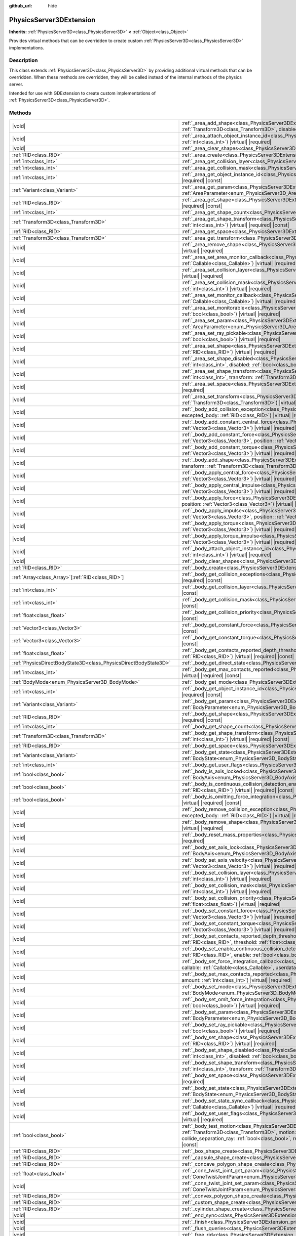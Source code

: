 :github_url: hide

.. DO NOT EDIT THIS FILE!!!
.. Generated automatically from Godot engine sources.
.. Generator: https://github.com/godotengine/godot/tree/master/doc/tools/make_rst.py.
.. XML source: https://github.com/godotengine/godot/tree/master/doc/classes/PhysicsServer3DExtension.xml.

.. _class_PhysicsServer3DExtension:

PhysicsServer3DExtension
========================

**Inherits:** :ref:`PhysicsServer3D<class_PhysicsServer3D>` **<** :ref:`Object<class_Object>`

Provides virtual methods that can be overridden to create custom :ref:`PhysicsServer3D<class_PhysicsServer3D>` implementations.

.. rst-class:: classref-introduction-group

Description
-----------

This class extends :ref:`PhysicsServer3D<class_PhysicsServer3D>` by providing additional virtual methods that can be overridden. When these methods are overridden, they will be called instead of the internal methods of the physics server.

Intended for use with GDExtension to create custom implementations of :ref:`PhysicsServer3D<class_PhysicsServer3D>`.

.. rst-class:: classref-reftable-group

Methods
-------

.. table::
   :widths: auto

   +-------------------------------------------------------------------+-------------------------------------------------------------------------------------------------------------------------------------------------------------------------------------------------------------------------------------------------------------------------------------------------------------------------------------------------------------------------------------------------------------------------------------------------------------------------------------+
   | |void|                                                            | :ref:`_area_add_shape<class_PhysicsServer3DExtension_private_method__area_add_shape>`\ (\ area\: :ref:`RID<class_RID>`, shape\: :ref:`RID<class_RID>`, transform\: :ref:`Transform3D<class_Transform3D>`, disabled\: :ref:`bool<class_bool>`\ ) |virtual| |required|                                                                                                                                                                                                                |
   +-------------------------------------------------------------------+-------------------------------------------------------------------------------------------------------------------------------------------------------------------------------------------------------------------------------------------------------------------------------------------------------------------------------------------------------------------------------------------------------------------------------------------------------------------------------------+
   | |void|                                                            | :ref:`_area_attach_object_instance_id<class_PhysicsServer3DExtension_private_method__area_attach_object_instance_id>`\ (\ area\: :ref:`RID<class_RID>`, id\: :ref:`int<class_int>`\ ) |virtual| |required|                                                                                                                                                                                                                                                                          |
   +-------------------------------------------------------------------+-------------------------------------------------------------------------------------------------------------------------------------------------------------------------------------------------------------------------------------------------------------------------------------------------------------------------------------------------------------------------------------------------------------------------------------------------------------------------------------+
   | |void|                                                            | :ref:`_area_clear_shapes<class_PhysicsServer3DExtension_private_method__area_clear_shapes>`\ (\ area\: :ref:`RID<class_RID>`\ ) |virtual| |required|                                                                                                                                                                                                                                                                                                                                |
   +-------------------------------------------------------------------+-------------------------------------------------------------------------------------------------------------------------------------------------------------------------------------------------------------------------------------------------------------------------------------------------------------------------------------------------------------------------------------------------------------------------------------------------------------------------------------+
   | :ref:`RID<class_RID>`                                             | :ref:`_area_create<class_PhysicsServer3DExtension_private_method__area_create>`\ (\ ) |virtual| |required|                                                                                                                                                                                                                                                                                                                                                                          |
   +-------------------------------------------------------------------+-------------------------------------------------------------------------------------------------------------------------------------------------------------------------------------------------------------------------------------------------------------------------------------------------------------------------------------------------------------------------------------------------------------------------------------------------------------------------------------+
   | :ref:`int<class_int>`                                             | :ref:`_area_get_collision_layer<class_PhysicsServer3DExtension_private_method__area_get_collision_layer>`\ (\ area\: :ref:`RID<class_RID>`\ ) |virtual| |required| |const|                                                                                                                                                                                                                                                                                                          |
   +-------------------------------------------------------------------+-------------------------------------------------------------------------------------------------------------------------------------------------------------------------------------------------------------------------------------------------------------------------------------------------------------------------------------------------------------------------------------------------------------------------------------------------------------------------------------+
   | :ref:`int<class_int>`                                             | :ref:`_area_get_collision_mask<class_PhysicsServer3DExtension_private_method__area_get_collision_mask>`\ (\ area\: :ref:`RID<class_RID>`\ ) |virtual| |required| |const|                                                                                                                                                                                                                                                                                                            |
   +-------------------------------------------------------------------+-------------------------------------------------------------------------------------------------------------------------------------------------------------------------------------------------------------------------------------------------------------------------------------------------------------------------------------------------------------------------------------------------------------------------------------------------------------------------------------+
   | :ref:`int<class_int>`                                             | :ref:`_area_get_object_instance_id<class_PhysicsServer3DExtension_private_method__area_get_object_instance_id>`\ (\ area\: :ref:`RID<class_RID>`\ ) |virtual| |required| |const|                                                                                                                                                                                                                                                                                                    |
   +-------------------------------------------------------------------+-------------------------------------------------------------------------------------------------------------------------------------------------------------------------------------------------------------------------------------------------------------------------------------------------------------------------------------------------------------------------------------------------------------------------------------------------------------------------------------+
   | :ref:`Variant<class_Variant>`                                     | :ref:`_area_get_param<class_PhysicsServer3DExtension_private_method__area_get_param>`\ (\ area\: :ref:`RID<class_RID>`, param\: :ref:`AreaParameter<enum_PhysicsServer3D_AreaParameter>`\ ) |virtual| |required| |const|                                                                                                                                                                                                                                                            |
   +-------------------------------------------------------------------+-------------------------------------------------------------------------------------------------------------------------------------------------------------------------------------------------------------------------------------------------------------------------------------------------------------------------------------------------------------------------------------------------------------------------------------------------------------------------------------+
   | :ref:`RID<class_RID>`                                             | :ref:`_area_get_shape<class_PhysicsServer3DExtension_private_method__area_get_shape>`\ (\ area\: :ref:`RID<class_RID>`, shape_idx\: :ref:`int<class_int>`\ ) |virtual| |required| |const|                                                                                                                                                                                                                                                                                           |
   +-------------------------------------------------------------------+-------------------------------------------------------------------------------------------------------------------------------------------------------------------------------------------------------------------------------------------------------------------------------------------------------------------------------------------------------------------------------------------------------------------------------------------------------------------------------------+
   | :ref:`int<class_int>`                                             | :ref:`_area_get_shape_count<class_PhysicsServer3DExtension_private_method__area_get_shape_count>`\ (\ area\: :ref:`RID<class_RID>`\ ) |virtual| |required| |const|                                                                                                                                                                                                                                                                                                                  |
   +-------------------------------------------------------------------+-------------------------------------------------------------------------------------------------------------------------------------------------------------------------------------------------------------------------------------------------------------------------------------------------------------------------------------------------------------------------------------------------------------------------------------------------------------------------------------+
   | :ref:`Transform3D<class_Transform3D>`                             | :ref:`_area_get_shape_transform<class_PhysicsServer3DExtension_private_method__area_get_shape_transform>`\ (\ area\: :ref:`RID<class_RID>`, shape_idx\: :ref:`int<class_int>`\ ) |virtual| |required| |const|                                                                                                                                                                                                                                                                       |
   +-------------------------------------------------------------------+-------------------------------------------------------------------------------------------------------------------------------------------------------------------------------------------------------------------------------------------------------------------------------------------------------------------------------------------------------------------------------------------------------------------------------------------------------------------------------------+
   | :ref:`RID<class_RID>`                                             | :ref:`_area_get_space<class_PhysicsServer3DExtension_private_method__area_get_space>`\ (\ area\: :ref:`RID<class_RID>`\ ) |virtual| |required| |const|                                                                                                                                                                                                                                                                                                                              |
   +-------------------------------------------------------------------+-------------------------------------------------------------------------------------------------------------------------------------------------------------------------------------------------------------------------------------------------------------------------------------------------------------------------------------------------------------------------------------------------------------------------------------------------------------------------------------+
   | :ref:`Transform3D<class_Transform3D>`                             | :ref:`_area_get_transform<class_PhysicsServer3DExtension_private_method__area_get_transform>`\ (\ area\: :ref:`RID<class_RID>`\ ) |virtual| |required| |const|                                                                                                                                                                                                                                                                                                                      |
   +-------------------------------------------------------------------+-------------------------------------------------------------------------------------------------------------------------------------------------------------------------------------------------------------------------------------------------------------------------------------------------------------------------------------------------------------------------------------------------------------------------------------------------------------------------------------+
   | |void|                                                            | :ref:`_area_remove_shape<class_PhysicsServer3DExtension_private_method__area_remove_shape>`\ (\ area\: :ref:`RID<class_RID>`, shape_idx\: :ref:`int<class_int>`\ ) |virtual| |required|                                                                                                                                                                                                                                                                                             |
   +-------------------------------------------------------------------+-------------------------------------------------------------------------------------------------------------------------------------------------------------------------------------------------------------------------------------------------------------------------------------------------------------------------------------------------------------------------------------------------------------------------------------------------------------------------------------+
   | |void|                                                            | :ref:`_area_set_area_monitor_callback<class_PhysicsServer3DExtension_private_method__area_set_area_monitor_callback>`\ (\ area\: :ref:`RID<class_RID>`, callback\: :ref:`Callable<class_Callable>`\ ) |virtual| |required|                                                                                                                                                                                                                                                          |
   +-------------------------------------------------------------------+-------------------------------------------------------------------------------------------------------------------------------------------------------------------------------------------------------------------------------------------------------------------------------------------------------------------------------------------------------------------------------------------------------------------------------------------------------------------------------------+
   | |void|                                                            | :ref:`_area_set_collision_layer<class_PhysicsServer3DExtension_private_method__area_set_collision_layer>`\ (\ area\: :ref:`RID<class_RID>`, layer\: :ref:`int<class_int>`\ ) |virtual| |required|                                                                                                                                                                                                                                                                                   |
   +-------------------------------------------------------------------+-------------------------------------------------------------------------------------------------------------------------------------------------------------------------------------------------------------------------------------------------------------------------------------------------------------------------------------------------------------------------------------------------------------------------------------------------------------------------------------+
   | |void|                                                            | :ref:`_area_set_collision_mask<class_PhysicsServer3DExtension_private_method__area_set_collision_mask>`\ (\ area\: :ref:`RID<class_RID>`, mask\: :ref:`int<class_int>`\ ) |virtual| |required|                                                                                                                                                                                                                                                                                      |
   +-------------------------------------------------------------------+-------------------------------------------------------------------------------------------------------------------------------------------------------------------------------------------------------------------------------------------------------------------------------------------------------------------------------------------------------------------------------------------------------------------------------------------------------------------------------------+
   | |void|                                                            | :ref:`_area_set_monitor_callback<class_PhysicsServer3DExtension_private_method__area_set_monitor_callback>`\ (\ area\: :ref:`RID<class_RID>`, callback\: :ref:`Callable<class_Callable>`\ ) |virtual| |required|                                                                                                                                                                                                                                                                    |
   +-------------------------------------------------------------------+-------------------------------------------------------------------------------------------------------------------------------------------------------------------------------------------------------------------------------------------------------------------------------------------------------------------------------------------------------------------------------------------------------------------------------------------------------------------------------------+
   | |void|                                                            | :ref:`_area_set_monitorable<class_PhysicsServer3DExtension_private_method__area_set_monitorable>`\ (\ area\: :ref:`RID<class_RID>`, monitorable\: :ref:`bool<class_bool>`\ ) |virtual| |required|                                                                                                                                                                                                                                                                                   |
   +-------------------------------------------------------------------+-------------------------------------------------------------------------------------------------------------------------------------------------------------------------------------------------------------------------------------------------------------------------------------------------------------------------------------------------------------------------------------------------------------------------------------------------------------------------------------+
   | |void|                                                            | :ref:`_area_set_param<class_PhysicsServer3DExtension_private_method__area_set_param>`\ (\ area\: :ref:`RID<class_RID>`, param\: :ref:`AreaParameter<enum_PhysicsServer3D_AreaParameter>`, value\: :ref:`Variant<class_Variant>`\ ) |virtual| |required|                                                                                                                                                                                                                             |
   +-------------------------------------------------------------------+-------------------------------------------------------------------------------------------------------------------------------------------------------------------------------------------------------------------------------------------------------------------------------------------------------------------------------------------------------------------------------------------------------------------------------------------------------------------------------------+
   | |void|                                                            | :ref:`_area_set_ray_pickable<class_PhysicsServer3DExtension_private_method__area_set_ray_pickable>`\ (\ area\: :ref:`RID<class_RID>`, enable\: :ref:`bool<class_bool>`\ ) |virtual| |required|                                                                                                                                                                                                                                                                                      |
   +-------------------------------------------------------------------+-------------------------------------------------------------------------------------------------------------------------------------------------------------------------------------------------------------------------------------------------------------------------------------------------------------------------------------------------------------------------------------------------------------------------------------------------------------------------------------+
   | |void|                                                            | :ref:`_area_set_shape<class_PhysicsServer3DExtension_private_method__area_set_shape>`\ (\ area\: :ref:`RID<class_RID>`, shape_idx\: :ref:`int<class_int>`, shape\: :ref:`RID<class_RID>`\ ) |virtual| |required|                                                                                                                                                                                                                                                                    |
   +-------------------------------------------------------------------+-------------------------------------------------------------------------------------------------------------------------------------------------------------------------------------------------------------------------------------------------------------------------------------------------------------------------------------------------------------------------------------------------------------------------------------------------------------------------------------+
   | |void|                                                            | :ref:`_area_set_shape_disabled<class_PhysicsServer3DExtension_private_method__area_set_shape_disabled>`\ (\ area\: :ref:`RID<class_RID>`, shape_idx\: :ref:`int<class_int>`, disabled\: :ref:`bool<class_bool>`\ ) |virtual| |required|                                                                                                                                                                                                                                             |
   +-------------------------------------------------------------------+-------------------------------------------------------------------------------------------------------------------------------------------------------------------------------------------------------------------------------------------------------------------------------------------------------------------------------------------------------------------------------------------------------------------------------------------------------------------------------------+
   | |void|                                                            | :ref:`_area_set_shape_transform<class_PhysicsServer3DExtension_private_method__area_set_shape_transform>`\ (\ area\: :ref:`RID<class_RID>`, shape_idx\: :ref:`int<class_int>`, transform\: :ref:`Transform3D<class_Transform3D>`\ ) |virtual| |required|                                                                                                                                                                                                                            |
   +-------------------------------------------------------------------+-------------------------------------------------------------------------------------------------------------------------------------------------------------------------------------------------------------------------------------------------------------------------------------------------------------------------------------------------------------------------------------------------------------------------------------------------------------------------------------+
   | |void|                                                            | :ref:`_area_set_space<class_PhysicsServer3DExtension_private_method__area_set_space>`\ (\ area\: :ref:`RID<class_RID>`, space\: :ref:`RID<class_RID>`\ ) |virtual| |required|                                                                                                                                                                                                                                                                                                       |
   +-------------------------------------------------------------------+-------------------------------------------------------------------------------------------------------------------------------------------------------------------------------------------------------------------------------------------------------------------------------------------------------------------------------------------------------------------------------------------------------------------------------------------------------------------------------------+
   | |void|                                                            | :ref:`_area_set_transform<class_PhysicsServer3DExtension_private_method__area_set_transform>`\ (\ area\: :ref:`RID<class_RID>`, transform\: :ref:`Transform3D<class_Transform3D>`\ ) |virtual| |required|                                                                                                                                                                                                                                                                           |
   +-------------------------------------------------------------------+-------------------------------------------------------------------------------------------------------------------------------------------------------------------------------------------------------------------------------------------------------------------------------------------------------------------------------------------------------------------------------------------------------------------------------------------------------------------------------------+
   | |void|                                                            | :ref:`_body_add_collision_exception<class_PhysicsServer3DExtension_private_method__body_add_collision_exception>`\ (\ body\: :ref:`RID<class_RID>`, excepted_body\: :ref:`RID<class_RID>`\ ) |virtual| |required|                                                                                                                                                                                                                                                                   |
   +-------------------------------------------------------------------+-------------------------------------------------------------------------------------------------------------------------------------------------------------------------------------------------------------------------------------------------------------------------------------------------------------------------------------------------------------------------------------------------------------------------------------------------------------------------------------+
   | |void|                                                            | :ref:`_body_add_constant_central_force<class_PhysicsServer3DExtension_private_method__body_add_constant_central_force>`\ (\ body\: :ref:`RID<class_RID>`, force\: :ref:`Vector3<class_Vector3>`\ ) |virtual| |required|                                                                                                                                                                                                                                                             |
   +-------------------------------------------------------------------+-------------------------------------------------------------------------------------------------------------------------------------------------------------------------------------------------------------------------------------------------------------------------------------------------------------------------------------------------------------------------------------------------------------------------------------------------------------------------------------+
   | |void|                                                            | :ref:`_body_add_constant_force<class_PhysicsServer3DExtension_private_method__body_add_constant_force>`\ (\ body\: :ref:`RID<class_RID>`, force\: :ref:`Vector3<class_Vector3>`, position\: :ref:`Vector3<class_Vector3>`\ ) |virtual| |required|                                                                                                                                                                                                                                   |
   +-------------------------------------------------------------------+-------------------------------------------------------------------------------------------------------------------------------------------------------------------------------------------------------------------------------------------------------------------------------------------------------------------------------------------------------------------------------------------------------------------------------------------------------------------------------------+
   | |void|                                                            | :ref:`_body_add_constant_torque<class_PhysicsServer3DExtension_private_method__body_add_constant_torque>`\ (\ body\: :ref:`RID<class_RID>`, torque\: :ref:`Vector3<class_Vector3>`\ ) |virtual| |required|                                                                                                                                                                                                                                                                          |
   +-------------------------------------------------------------------+-------------------------------------------------------------------------------------------------------------------------------------------------------------------------------------------------------------------------------------------------------------------------------------------------------------------------------------------------------------------------------------------------------------------------------------------------------------------------------------+
   | |void|                                                            | :ref:`_body_add_shape<class_PhysicsServer3DExtension_private_method__body_add_shape>`\ (\ body\: :ref:`RID<class_RID>`, shape\: :ref:`RID<class_RID>`, transform\: :ref:`Transform3D<class_Transform3D>`, disabled\: :ref:`bool<class_bool>`\ ) |virtual| |required|                                                                                                                                                                                                                |
   +-------------------------------------------------------------------+-------------------------------------------------------------------------------------------------------------------------------------------------------------------------------------------------------------------------------------------------------------------------------------------------------------------------------------------------------------------------------------------------------------------------------------------------------------------------------------+
   | |void|                                                            | :ref:`_body_apply_central_force<class_PhysicsServer3DExtension_private_method__body_apply_central_force>`\ (\ body\: :ref:`RID<class_RID>`, force\: :ref:`Vector3<class_Vector3>`\ ) |virtual| |required|                                                                                                                                                                                                                                                                           |
   +-------------------------------------------------------------------+-------------------------------------------------------------------------------------------------------------------------------------------------------------------------------------------------------------------------------------------------------------------------------------------------------------------------------------------------------------------------------------------------------------------------------------------------------------------------------------+
   | |void|                                                            | :ref:`_body_apply_central_impulse<class_PhysicsServer3DExtension_private_method__body_apply_central_impulse>`\ (\ body\: :ref:`RID<class_RID>`, impulse\: :ref:`Vector3<class_Vector3>`\ ) |virtual| |required|                                                                                                                                                                                                                                                                     |
   +-------------------------------------------------------------------+-------------------------------------------------------------------------------------------------------------------------------------------------------------------------------------------------------------------------------------------------------------------------------------------------------------------------------------------------------------------------------------------------------------------------------------------------------------------------------------+
   | |void|                                                            | :ref:`_body_apply_force<class_PhysicsServer3DExtension_private_method__body_apply_force>`\ (\ body\: :ref:`RID<class_RID>`, force\: :ref:`Vector3<class_Vector3>`, position\: :ref:`Vector3<class_Vector3>`\ ) |virtual| |required|                                                                                                                                                                                                                                                 |
   +-------------------------------------------------------------------+-------------------------------------------------------------------------------------------------------------------------------------------------------------------------------------------------------------------------------------------------------------------------------------------------------------------------------------------------------------------------------------------------------------------------------------------------------------------------------------+
   | |void|                                                            | :ref:`_body_apply_impulse<class_PhysicsServer3DExtension_private_method__body_apply_impulse>`\ (\ body\: :ref:`RID<class_RID>`, impulse\: :ref:`Vector3<class_Vector3>`, position\: :ref:`Vector3<class_Vector3>`\ ) |virtual| |required|                                                                                                                                                                                                                                           |
   +-------------------------------------------------------------------+-------------------------------------------------------------------------------------------------------------------------------------------------------------------------------------------------------------------------------------------------------------------------------------------------------------------------------------------------------------------------------------------------------------------------------------------------------------------------------------+
   | |void|                                                            | :ref:`_body_apply_torque<class_PhysicsServer3DExtension_private_method__body_apply_torque>`\ (\ body\: :ref:`RID<class_RID>`, torque\: :ref:`Vector3<class_Vector3>`\ ) |virtual| |required|                                                                                                                                                                                                                                                                                        |
   +-------------------------------------------------------------------+-------------------------------------------------------------------------------------------------------------------------------------------------------------------------------------------------------------------------------------------------------------------------------------------------------------------------------------------------------------------------------------------------------------------------------------------------------------------------------------+
   | |void|                                                            | :ref:`_body_apply_torque_impulse<class_PhysicsServer3DExtension_private_method__body_apply_torque_impulse>`\ (\ body\: :ref:`RID<class_RID>`, impulse\: :ref:`Vector3<class_Vector3>`\ ) |virtual| |required|                                                                                                                                                                                                                                                                       |
   +-------------------------------------------------------------------+-------------------------------------------------------------------------------------------------------------------------------------------------------------------------------------------------------------------------------------------------------------------------------------------------------------------------------------------------------------------------------------------------------------------------------------------------------------------------------------+
   | |void|                                                            | :ref:`_body_attach_object_instance_id<class_PhysicsServer3DExtension_private_method__body_attach_object_instance_id>`\ (\ body\: :ref:`RID<class_RID>`, id\: :ref:`int<class_int>`\ ) |virtual| |required|                                                                                                                                                                                                                                                                          |
   +-------------------------------------------------------------------+-------------------------------------------------------------------------------------------------------------------------------------------------------------------------------------------------------------------------------------------------------------------------------------------------------------------------------------------------------------------------------------------------------------------------------------------------------------------------------------+
   | |void|                                                            | :ref:`_body_clear_shapes<class_PhysicsServer3DExtension_private_method__body_clear_shapes>`\ (\ body\: :ref:`RID<class_RID>`\ ) |virtual| |required|                                                                                                                                                                                                                                                                                                                                |
   +-------------------------------------------------------------------+-------------------------------------------------------------------------------------------------------------------------------------------------------------------------------------------------------------------------------------------------------------------------------------------------------------------------------------------------------------------------------------------------------------------------------------------------------------------------------------+
   | :ref:`RID<class_RID>`                                             | :ref:`_body_create<class_PhysicsServer3DExtension_private_method__body_create>`\ (\ ) |virtual| |required|                                                                                                                                                                                                                                                                                                                                                                          |
   +-------------------------------------------------------------------+-------------------------------------------------------------------------------------------------------------------------------------------------------------------------------------------------------------------------------------------------------------------------------------------------------------------------------------------------------------------------------------------------------------------------------------------------------------------------------------+
   | :ref:`Array<class_Array>`\[:ref:`RID<class_RID>`\]                | :ref:`_body_get_collision_exceptions<class_PhysicsServer3DExtension_private_method__body_get_collision_exceptions>`\ (\ body\: :ref:`RID<class_RID>`\ ) |virtual| |required| |const|                                                                                                                                                                                                                                                                                                |
   +-------------------------------------------------------------------+-------------------------------------------------------------------------------------------------------------------------------------------------------------------------------------------------------------------------------------------------------------------------------------------------------------------------------------------------------------------------------------------------------------------------------------------------------------------------------------+
   | :ref:`int<class_int>`                                             | :ref:`_body_get_collision_layer<class_PhysicsServer3DExtension_private_method__body_get_collision_layer>`\ (\ body\: :ref:`RID<class_RID>`\ ) |virtual| |required| |const|                                                                                                                                                                                                                                                                                                          |
   +-------------------------------------------------------------------+-------------------------------------------------------------------------------------------------------------------------------------------------------------------------------------------------------------------------------------------------------------------------------------------------------------------------------------------------------------------------------------------------------------------------------------------------------------------------------------+
   | :ref:`int<class_int>`                                             | :ref:`_body_get_collision_mask<class_PhysicsServer3DExtension_private_method__body_get_collision_mask>`\ (\ body\: :ref:`RID<class_RID>`\ ) |virtual| |required| |const|                                                                                                                                                                                                                                                                                                            |
   +-------------------------------------------------------------------+-------------------------------------------------------------------------------------------------------------------------------------------------------------------------------------------------------------------------------------------------------------------------------------------------------------------------------------------------------------------------------------------------------------------------------------------------------------------------------------+
   | :ref:`float<class_float>`                                         | :ref:`_body_get_collision_priority<class_PhysicsServer3DExtension_private_method__body_get_collision_priority>`\ (\ body\: :ref:`RID<class_RID>`\ ) |virtual| |required| |const|                                                                                                                                                                                                                                                                                                    |
   +-------------------------------------------------------------------+-------------------------------------------------------------------------------------------------------------------------------------------------------------------------------------------------------------------------------------------------------------------------------------------------------------------------------------------------------------------------------------------------------------------------------------------------------------------------------------+
   | :ref:`Vector3<class_Vector3>`                                     | :ref:`_body_get_constant_force<class_PhysicsServer3DExtension_private_method__body_get_constant_force>`\ (\ body\: :ref:`RID<class_RID>`\ ) |virtual| |required| |const|                                                                                                                                                                                                                                                                                                            |
   +-------------------------------------------------------------------+-------------------------------------------------------------------------------------------------------------------------------------------------------------------------------------------------------------------------------------------------------------------------------------------------------------------------------------------------------------------------------------------------------------------------------------------------------------------------------------+
   | :ref:`Vector3<class_Vector3>`                                     | :ref:`_body_get_constant_torque<class_PhysicsServer3DExtension_private_method__body_get_constant_torque>`\ (\ body\: :ref:`RID<class_RID>`\ ) |virtual| |required| |const|                                                                                                                                                                                                                                                                                                          |
   +-------------------------------------------------------------------+-------------------------------------------------------------------------------------------------------------------------------------------------------------------------------------------------------------------------------------------------------------------------------------------------------------------------------------------------------------------------------------------------------------------------------------------------------------------------------------+
   | :ref:`float<class_float>`                                         | :ref:`_body_get_contacts_reported_depth_threshold<class_PhysicsServer3DExtension_private_method__body_get_contacts_reported_depth_threshold>`\ (\ body\: :ref:`RID<class_RID>`\ ) |virtual| |required| |const|                                                                                                                                                                                                                                                                      |
   +-------------------------------------------------------------------+-------------------------------------------------------------------------------------------------------------------------------------------------------------------------------------------------------------------------------------------------------------------------------------------------------------------------------------------------------------------------------------------------------------------------------------------------------------------------------------+
   | :ref:`PhysicsDirectBodyState3D<class_PhysicsDirectBodyState3D>`   | :ref:`_body_get_direct_state<class_PhysicsServer3DExtension_private_method__body_get_direct_state>`\ (\ body\: :ref:`RID<class_RID>`\ ) |virtual| |required|                                                                                                                                                                                                                                                                                                                        |
   +-------------------------------------------------------------------+-------------------------------------------------------------------------------------------------------------------------------------------------------------------------------------------------------------------------------------------------------------------------------------------------------------------------------------------------------------------------------------------------------------------------------------------------------------------------------------+
   | :ref:`int<class_int>`                                             | :ref:`_body_get_max_contacts_reported<class_PhysicsServer3DExtension_private_method__body_get_max_contacts_reported>`\ (\ body\: :ref:`RID<class_RID>`\ ) |virtual| |required| |const|                                                                                                                                                                                                                                                                                              |
   +-------------------------------------------------------------------+-------------------------------------------------------------------------------------------------------------------------------------------------------------------------------------------------------------------------------------------------------------------------------------------------------------------------------------------------------------------------------------------------------------------------------------------------------------------------------------+
   | :ref:`BodyMode<enum_PhysicsServer3D_BodyMode>`                    | :ref:`_body_get_mode<class_PhysicsServer3DExtension_private_method__body_get_mode>`\ (\ body\: :ref:`RID<class_RID>`\ ) |virtual| |required| |const|                                                                                                                                                                                                                                                                                                                                |
   +-------------------------------------------------------------------+-------------------------------------------------------------------------------------------------------------------------------------------------------------------------------------------------------------------------------------------------------------------------------------------------------------------------------------------------------------------------------------------------------------------------------------------------------------------------------------+
   | :ref:`int<class_int>`                                             | :ref:`_body_get_object_instance_id<class_PhysicsServer3DExtension_private_method__body_get_object_instance_id>`\ (\ body\: :ref:`RID<class_RID>`\ ) |virtual| |required| |const|                                                                                                                                                                                                                                                                                                    |
   +-------------------------------------------------------------------+-------------------------------------------------------------------------------------------------------------------------------------------------------------------------------------------------------------------------------------------------------------------------------------------------------------------------------------------------------------------------------------------------------------------------------------------------------------------------------------+
   | :ref:`Variant<class_Variant>`                                     | :ref:`_body_get_param<class_PhysicsServer3DExtension_private_method__body_get_param>`\ (\ body\: :ref:`RID<class_RID>`, param\: :ref:`BodyParameter<enum_PhysicsServer3D_BodyParameter>`\ ) |virtual| |required| |const|                                                                                                                                                                                                                                                            |
   +-------------------------------------------------------------------+-------------------------------------------------------------------------------------------------------------------------------------------------------------------------------------------------------------------------------------------------------------------------------------------------------------------------------------------------------------------------------------------------------------------------------------------------------------------------------------+
   | :ref:`RID<class_RID>`                                             | :ref:`_body_get_shape<class_PhysicsServer3DExtension_private_method__body_get_shape>`\ (\ body\: :ref:`RID<class_RID>`, shape_idx\: :ref:`int<class_int>`\ ) |virtual| |required| |const|                                                                                                                                                                                                                                                                                           |
   +-------------------------------------------------------------------+-------------------------------------------------------------------------------------------------------------------------------------------------------------------------------------------------------------------------------------------------------------------------------------------------------------------------------------------------------------------------------------------------------------------------------------------------------------------------------------+
   | :ref:`int<class_int>`                                             | :ref:`_body_get_shape_count<class_PhysicsServer3DExtension_private_method__body_get_shape_count>`\ (\ body\: :ref:`RID<class_RID>`\ ) |virtual| |required| |const|                                                                                                                                                                                                                                                                                                                  |
   +-------------------------------------------------------------------+-------------------------------------------------------------------------------------------------------------------------------------------------------------------------------------------------------------------------------------------------------------------------------------------------------------------------------------------------------------------------------------------------------------------------------------------------------------------------------------+
   | :ref:`Transform3D<class_Transform3D>`                             | :ref:`_body_get_shape_transform<class_PhysicsServer3DExtension_private_method__body_get_shape_transform>`\ (\ body\: :ref:`RID<class_RID>`, shape_idx\: :ref:`int<class_int>`\ ) |virtual| |required| |const|                                                                                                                                                                                                                                                                       |
   +-------------------------------------------------------------------+-------------------------------------------------------------------------------------------------------------------------------------------------------------------------------------------------------------------------------------------------------------------------------------------------------------------------------------------------------------------------------------------------------------------------------------------------------------------------------------+
   | :ref:`RID<class_RID>`                                             | :ref:`_body_get_space<class_PhysicsServer3DExtension_private_method__body_get_space>`\ (\ body\: :ref:`RID<class_RID>`\ ) |virtual| |required| |const|                                                                                                                                                                                                                                                                                                                              |
   +-------------------------------------------------------------------+-------------------------------------------------------------------------------------------------------------------------------------------------------------------------------------------------------------------------------------------------------------------------------------------------------------------------------------------------------------------------------------------------------------------------------------------------------------------------------------+
   | :ref:`Variant<class_Variant>`                                     | :ref:`_body_get_state<class_PhysicsServer3DExtension_private_method__body_get_state>`\ (\ body\: :ref:`RID<class_RID>`, state\: :ref:`BodyState<enum_PhysicsServer3D_BodyState>`\ ) |virtual| |required| |const|                                                                                                                                                                                                                                                                    |
   +-------------------------------------------------------------------+-------------------------------------------------------------------------------------------------------------------------------------------------------------------------------------------------------------------------------------------------------------------------------------------------------------------------------------------------------------------------------------------------------------------------------------------------------------------------------------+
   | :ref:`int<class_int>`                                             | :ref:`_body_get_user_flags<class_PhysicsServer3DExtension_private_method__body_get_user_flags>`\ (\ body\: :ref:`RID<class_RID>`\ ) |virtual| |required| |const|                                                                                                                                                                                                                                                                                                                    |
   +-------------------------------------------------------------------+-------------------------------------------------------------------------------------------------------------------------------------------------------------------------------------------------------------------------------------------------------------------------------------------------------------------------------------------------------------------------------------------------------------------------------------------------------------------------------------+
   | :ref:`bool<class_bool>`                                           | :ref:`_body_is_axis_locked<class_PhysicsServer3DExtension_private_method__body_is_axis_locked>`\ (\ body\: :ref:`RID<class_RID>`, axis\: :ref:`BodyAxis<enum_PhysicsServer3D_BodyAxis>`\ ) |virtual| |required| |const|                                                                                                                                                                                                                                                             |
   +-------------------------------------------------------------------+-------------------------------------------------------------------------------------------------------------------------------------------------------------------------------------------------------------------------------------------------------------------------------------------------------------------------------------------------------------------------------------------------------------------------------------------------------------------------------------+
   | :ref:`bool<class_bool>`                                           | :ref:`_body_is_continuous_collision_detection_enabled<class_PhysicsServer3DExtension_private_method__body_is_continuous_collision_detection_enabled>`\ (\ body\: :ref:`RID<class_RID>`\ ) |virtual| |required| |const|                                                                                                                                                                                                                                                              |
   +-------------------------------------------------------------------+-------------------------------------------------------------------------------------------------------------------------------------------------------------------------------------------------------------------------------------------------------------------------------------------------------------------------------------------------------------------------------------------------------------------------------------------------------------------------------------+
   | :ref:`bool<class_bool>`                                           | :ref:`_body_is_omitting_force_integration<class_PhysicsServer3DExtension_private_method__body_is_omitting_force_integration>`\ (\ body\: :ref:`RID<class_RID>`\ ) |virtual| |required| |const|                                                                                                                                                                                                                                                                                      |
   +-------------------------------------------------------------------+-------------------------------------------------------------------------------------------------------------------------------------------------------------------------------------------------------------------------------------------------------------------------------------------------------------------------------------------------------------------------------------------------------------------------------------------------------------------------------------+
   | |void|                                                            | :ref:`_body_remove_collision_exception<class_PhysicsServer3DExtension_private_method__body_remove_collision_exception>`\ (\ body\: :ref:`RID<class_RID>`, excepted_body\: :ref:`RID<class_RID>`\ ) |virtual| |required|                                                                                                                                                                                                                                                             |
   +-------------------------------------------------------------------+-------------------------------------------------------------------------------------------------------------------------------------------------------------------------------------------------------------------------------------------------------------------------------------------------------------------------------------------------------------------------------------------------------------------------------------------------------------------------------------+
   | |void|                                                            | :ref:`_body_remove_shape<class_PhysicsServer3DExtension_private_method__body_remove_shape>`\ (\ body\: :ref:`RID<class_RID>`, shape_idx\: :ref:`int<class_int>`\ ) |virtual| |required|                                                                                                                                                                                                                                                                                             |
   +-------------------------------------------------------------------+-------------------------------------------------------------------------------------------------------------------------------------------------------------------------------------------------------------------------------------------------------------------------------------------------------------------------------------------------------------------------------------------------------------------------------------------------------------------------------------+
   | |void|                                                            | :ref:`_body_reset_mass_properties<class_PhysicsServer3DExtension_private_method__body_reset_mass_properties>`\ (\ body\: :ref:`RID<class_RID>`\ ) |virtual| |required|                                                                                                                                                                                                                                                                                                              |
   +-------------------------------------------------------------------+-------------------------------------------------------------------------------------------------------------------------------------------------------------------------------------------------------------------------------------------------------------------------------------------------------------------------------------------------------------------------------------------------------------------------------------------------------------------------------------+
   | |void|                                                            | :ref:`_body_set_axis_lock<class_PhysicsServer3DExtension_private_method__body_set_axis_lock>`\ (\ body\: :ref:`RID<class_RID>`, axis\: :ref:`BodyAxis<enum_PhysicsServer3D_BodyAxis>`, lock\: :ref:`bool<class_bool>`\ ) |virtual| |required|                                                                                                                                                                                                                                       |
   +-------------------------------------------------------------------+-------------------------------------------------------------------------------------------------------------------------------------------------------------------------------------------------------------------------------------------------------------------------------------------------------------------------------------------------------------------------------------------------------------------------------------------------------------------------------------+
   | |void|                                                            | :ref:`_body_set_axis_velocity<class_PhysicsServer3DExtension_private_method__body_set_axis_velocity>`\ (\ body\: :ref:`RID<class_RID>`, axis_velocity\: :ref:`Vector3<class_Vector3>`\ ) |virtual| |required|                                                                                                                                                                                                                                                                       |
   +-------------------------------------------------------------------+-------------------------------------------------------------------------------------------------------------------------------------------------------------------------------------------------------------------------------------------------------------------------------------------------------------------------------------------------------------------------------------------------------------------------------------------------------------------------------------+
   | |void|                                                            | :ref:`_body_set_collision_layer<class_PhysicsServer3DExtension_private_method__body_set_collision_layer>`\ (\ body\: :ref:`RID<class_RID>`, layer\: :ref:`int<class_int>`\ ) |virtual| |required|                                                                                                                                                                                                                                                                                   |
   +-------------------------------------------------------------------+-------------------------------------------------------------------------------------------------------------------------------------------------------------------------------------------------------------------------------------------------------------------------------------------------------------------------------------------------------------------------------------------------------------------------------------------------------------------------------------+
   | |void|                                                            | :ref:`_body_set_collision_mask<class_PhysicsServer3DExtension_private_method__body_set_collision_mask>`\ (\ body\: :ref:`RID<class_RID>`, mask\: :ref:`int<class_int>`\ ) |virtual| |required|                                                                                                                                                                                                                                                                                      |
   +-------------------------------------------------------------------+-------------------------------------------------------------------------------------------------------------------------------------------------------------------------------------------------------------------------------------------------------------------------------------------------------------------------------------------------------------------------------------------------------------------------------------------------------------------------------------+
   | |void|                                                            | :ref:`_body_set_collision_priority<class_PhysicsServer3DExtension_private_method__body_set_collision_priority>`\ (\ body\: :ref:`RID<class_RID>`, priority\: :ref:`float<class_float>`\ ) |virtual| |required|                                                                                                                                                                                                                                                                      |
   +-------------------------------------------------------------------+-------------------------------------------------------------------------------------------------------------------------------------------------------------------------------------------------------------------------------------------------------------------------------------------------------------------------------------------------------------------------------------------------------------------------------------------------------------------------------------+
   | |void|                                                            | :ref:`_body_set_constant_force<class_PhysicsServer3DExtension_private_method__body_set_constant_force>`\ (\ body\: :ref:`RID<class_RID>`, force\: :ref:`Vector3<class_Vector3>`\ ) |virtual| |required|                                                                                                                                                                                                                                                                             |
   +-------------------------------------------------------------------+-------------------------------------------------------------------------------------------------------------------------------------------------------------------------------------------------------------------------------------------------------------------------------------------------------------------------------------------------------------------------------------------------------------------------------------------------------------------------------------+
   | |void|                                                            | :ref:`_body_set_constant_torque<class_PhysicsServer3DExtension_private_method__body_set_constant_torque>`\ (\ body\: :ref:`RID<class_RID>`, torque\: :ref:`Vector3<class_Vector3>`\ ) |virtual| |required|                                                                                                                                                                                                                                                                          |
   +-------------------------------------------------------------------+-------------------------------------------------------------------------------------------------------------------------------------------------------------------------------------------------------------------------------------------------------------------------------------------------------------------------------------------------------------------------------------------------------------------------------------------------------------------------------------+
   | |void|                                                            | :ref:`_body_set_contacts_reported_depth_threshold<class_PhysicsServer3DExtension_private_method__body_set_contacts_reported_depth_threshold>`\ (\ body\: :ref:`RID<class_RID>`, threshold\: :ref:`float<class_float>`\ ) |virtual| |required|                                                                                                                                                                                                                                       |
   +-------------------------------------------------------------------+-------------------------------------------------------------------------------------------------------------------------------------------------------------------------------------------------------------------------------------------------------------------------------------------------------------------------------------------------------------------------------------------------------------------------------------------------------------------------------------+
   | |void|                                                            | :ref:`_body_set_enable_continuous_collision_detection<class_PhysicsServer3DExtension_private_method__body_set_enable_continuous_collision_detection>`\ (\ body\: :ref:`RID<class_RID>`, enable\: :ref:`bool<class_bool>`\ ) |virtual| |required|                                                                                                                                                                                                                                    |
   +-------------------------------------------------------------------+-------------------------------------------------------------------------------------------------------------------------------------------------------------------------------------------------------------------------------------------------------------------------------------------------------------------------------------------------------------------------------------------------------------------------------------------------------------------------------------+
   | |void|                                                            | :ref:`_body_set_force_integration_callback<class_PhysicsServer3DExtension_private_method__body_set_force_integration_callback>`\ (\ body\: :ref:`RID<class_RID>`, callable\: :ref:`Callable<class_Callable>`, userdata\: :ref:`Variant<class_Variant>`\ ) |virtual| |required|                                                                                                                                                                                                      |
   +-------------------------------------------------------------------+-------------------------------------------------------------------------------------------------------------------------------------------------------------------------------------------------------------------------------------------------------------------------------------------------------------------------------------------------------------------------------------------------------------------------------------------------------------------------------------+
   | |void|                                                            | :ref:`_body_set_max_contacts_reported<class_PhysicsServer3DExtension_private_method__body_set_max_contacts_reported>`\ (\ body\: :ref:`RID<class_RID>`, amount\: :ref:`int<class_int>`\ ) |virtual| |required|                                                                                                                                                                                                                                                                      |
   +-------------------------------------------------------------------+-------------------------------------------------------------------------------------------------------------------------------------------------------------------------------------------------------------------------------------------------------------------------------------------------------------------------------------------------------------------------------------------------------------------------------------------------------------------------------------+
   | |void|                                                            | :ref:`_body_set_mode<class_PhysicsServer3DExtension_private_method__body_set_mode>`\ (\ body\: :ref:`RID<class_RID>`, mode\: :ref:`BodyMode<enum_PhysicsServer3D_BodyMode>`\ ) |virtual| |required|                                                                                                                                                                                                                                                                                 |
   +-------------------------------------------------------------------+-------------------------------------------------------------------------------------------------------------------------------------------------------------------------------------------------------------------------------------------------------------------------------------------------------------------------------------------------------------------------------------------------------------------------------------------------------------------------------------+
   | |void|                                                            | :ref:`_body_set_omit_force_integration<class_PhysicsServer3DExtension_private_method__body_set_omit_force_integration>`\ (\ body\: :ref:`RID<class_RID>`, enable\: :ref:`bool<class_bool>`\ ) |virtual| |required|                                                                                                                                                                                                                                                                  |
   +-------------------------------------------------------------------+-------------------------------------------------------------------------------------------------------------------------------------------------------------------------------------------------------------------------------------------------------------------------------------------------------------------------------------------------------------------------------------------------------------------------------------------------------------------------------------+
   | |void|                                                            | :ref:`_body_set_param<class_PhysicsServer3DExtension_private_method__body_set_param>`\ (\ body\: :ref:`RID<class_RID>`, param\: :ref:`BodyParameter<enum_PhysicsServer3D_BodyParameter>`, value\: :ref:`Variant<class_Variant>`\ ) |virtual| |required|                                                                                                                                                                                                                             |
   +-------------------------------------------------------------------+-------------------------------------------------------------------------------------------------------------------------------------------------------------------------------------------------------------------------------------------------------------------------------------------------------------------------------------------------------------------------------------------------------------------------------------------------------------------------------------+
   | |void|                                                            | :ref:`_body_set_ray_pickable<class_PhysicsServer3DExtension_private_method__body_set_ray_pickable>`\ (\ body\: :ref:`RID<class_RID>`, enable\: :ref:`bool<class_bool>`\ ) |virtual| |required|                                                                                                                                                                                                                                                                                      |
   +-------------------------------------------------------------------+-------------------------------------------------------------------------------------------------------------------------------------------------------------------------------------------------------------------------------------------------------------------------------------------------------------------------------------------------------------------------------------------------------------------------------------------------------------------------------------+
   | |void|                                                            | :ref:`_body_set_shape<class_PhysicsServer3DExtension_private_method__body_set_shape>`\ (\ body\: :ref:`RID<class_RID>`, shape_idx\: :ref:`int<class_int>`, shape\: :ref:`RID<class_RID>`\ ) |virtual| |required|                                                                                                                                                                                                                                                                    |
   +-------------------------------------------------------------------+-------------------------------------------------------------------------------------------------------------------------------------------------------------------------------------------------------------------------------------------------------------------------------------------------------------------------------------------------------------------------------------------------------------------------------------------------------------------------------------+
   | |void|                                                            | :ref:`_body_set_shape_disabled<class_PhysicsServer3DExtension_private_method__body_set_shape_disabled>`\ (\ body\: :ref:`RID<class_RID>`, shape_idx\: :ref:`int<class_int>`, disabled\: :ref:`bool<class_bool>`\ ) |virtual| |required|                                                                                                                                                                                                                                             |
   +-------------------------------------------------------------------+-------------------------------------------------------------------------------------------------------------------------------------------------------------------------------------------------------------------------------------------------------------------------------------------------------------------------------------------------------------------------------------------------------------------------------------------------------------------------------------+
   | |void|                                                            | :ref:`_body_set_shape_transform<class_PhysicsServer3DExtension_private_method__body_set_shape_transform>`\ (\ body\: :ref:`RID<class_RID>`, shape_idx\: :ref:`int<class_int>`, transform\: :ref:`Transform3D<class_Transform3D>`\ ) |virtual| |required|                                                                                                                                                                                                                            |
   +-------------------------------------------------------------------+-------------------------------------------------------------------------------------------------------------------------------------------------------------------------------------------------------------------------------------------------------------------------------------------------------------------------------------------------------------------------------------------------------------------------------------------------------------------------------------+
   | |void|                                                            | :ref:`_body_set_space<class_PhysicsServer3DExtension_private_method__body_set_space>`\ (\ body\: :ref:`RID<class_RID>`, space\: :ref:`RID<class_RID>`\ ) |virtual| |required|                                                                                                                                                                                                                                                                                                       |
   +-------------------------------------------------------------------+-------------------------------------------------------------------------------------------------------------------------------------------------------------------------------------------------------------------------------------------------------------------------------------------------------------------------------------------------------------------------------------------------------------------------------------------------------------------------------------+
   | |void|                                                            | :ref:`_body_set_state<class_PhysicsServer3DExtension_private_method__body_set_state>`\ (\ body\: :ref:`RID<class_RID>`, state\: :ref:`BodyState<enum_PhysicsServer3D_BodyState>`, value\: :ref:`Variant<class_Variant>`\ ) |virtual| |required|                                                                                                                                                                                                                                     |
   +-------------------------------------------------------------------+-------------------------------------------------------------------------------------------------------------------------------------------------------------------------------------------------------------------------------------------------------------------------------------------------------------------------------------------------------------------------------------------------------------------------------------------------------------------------------------+
   | |void|                                                            | :ref:`_body_set_state_sync_callback<class_PhysicsServer3DExtension_private_method__body_set_state_sync_callback>`\ (\ body\: :ref:`RID<class_RID>`, callable\: :ref:`Callable<class_Callable>`\ ) |virtual| |required|                                                                                                                                                                                                                                                              |
   +-------------------------------------------------------------------+-------------------------------------------------------------------------------------------------------------------------------------------------------------------------------------------------------------------------------------------------------------------------------------------------------------------------------------------------------------------------------------------------------------------------------------------------------------------------------------+
   | |void|                                                            | :ref:`_body_set_user_flags<class_PhysicsServer3DExtension_private_method__body_set_user_flags>`\ (\ body\: :ref:`RID<class_RID>`, flags\: :ref:`int<class_int>`\ ) |virtual| |required|                                                                                                                                                                                                                                                                                             |
   +-------------------------------------------------------------------+-------------------------------------------------------------------------------------------------------------------------------------------------------------------------------------------------------------------------------------------------------------------------------------------------------------------------------------------------------------------------------------------------------------------------------------------------------------------------------------+
   | :ref:`bool<class_bool>`                                           | :ref:`_body_test_motion<class_PhysicsServer3DExtension_private_method__body_test_motion>`\ (\ body\: :ref:`RID<class_RID>`, from\: :ref:`Transform3D<class_Transform3D>`, motion\: :ref:`Vector3<class_Vector3>`, margin\: :ref:`float<class_float>`, max_collisions\: :ref:`int<class_int>`, collide_separation_ray\: :ref:`bool<class_bool>`, recovery_as_collision\: :ref:`bool<class_bool>`, result\: ``PhysicsServer3DExtensionMotionResult*``\ ) |virtual| |required| |const| |
   +-------------------------------------------------------------------+-------------------------------------------------------------------------------------------------------------------------------------------------------------------------------------------------------------------------------------------------------------------------------------------------------------------------------------------------------------------------------------------------------------------------------------------------------------------------------------+
   | :ref:`RID<class_RID>`                                             | :ref:`_box_shape_create<class_PhysicsServer3DExtension_private_method__box_shape_create>`\ (\ ) |virtual| |required|                                                                                                                                                                                                                                                                                                                                                                |
   +-------------------------------------------------------------------+-------------------------------------------------------------------------------------------------------------------------------------------------------------------------------------------------------------------------------------------------------------------------------------------------------------------------------------------------------------------------------------------------------------------------------------------------------------------------------------+
   | :ref:`RID<class_RID>`                                             | :ref:`_capsule_shape_create<class_PhysicsServer3DExtension_private_method__capsule_shape_create>`\ (\ ) |virtual| |required|                                                                                                                                                                                                                                                                                                                                                        |
   +-------------------------------------------------------------------+-------------------------------------------------------------------------------------------------------------------------------------------------------------------------------------------------------------------------------------------------------------------------------------------------------------------------------------------------------------------------------------------------------------------------------------------------------------------------------------+
   | :ref:`RID<class_RID>`                                             | :ref:`_concave_polygon_shape_create<class_PhysicsServer3DExtension_private_method__concave_polygon_shape_create>`\ (\ ) |virtual| |required|                                                                                                                                                                                                                                                                                                                                        |
   +-------------------------------------------------------------------+-------------------------------------------------------------------------------------------------------------------------------------------------------------------------------------------------------------------------------------------------------------------------------------------------------------------------------------------------------------------------------------------------------------------------------------------------------------------------------------+
   | :ref:`float<class_float>`                                         | :ref:`_cone_twist_joint_get_param<class_PhysicsServer3DExtension_private_method__cone_twist_joint_get_param>`\ (\ joint\: :ref:`RID<class_RID>`, param\: :ref:`ConeTwistJointParam<enum_PhysicsServer3D_ConeTwistJointParam>`\ ) |virtual| |required| |const|                                                                                                                                                                                                                       |
   +-------------------------------------------------------------------+-------------------------------------------------------------------------------------------------------------------------------------------------------------------------------------------------------------------------------------------------------------------------------------------------------------------------------------------------------------------------------------------------------------------------------------------------------------------------------------+
   | |void|                                                            | :ref:`_cone_twist_joint_set_param<class_PhysicsServer3DExtension_private_method__cone_twist_joint_set_param>`\ (\ joint\: :ref:`RID<class_RID>`, param\: :ref:`ConeTwistJointParam<enum_PhysicsServer3D_ConeTwistJointParam>`, value\: :ref:`float<class_float>`\ ) |virtual| |required|                                                                                                                                                                                            |
   +-------------------------------------------------------------------+-------------------------------------------------------------------------------------------------------------------------------------------------------------------------------------------------------------------------------------------------------------------------------------------------------------------------------------------------------------------------------------------------------------------------------------------------------------------------------------+
   | :ref:`RID<class_RID>`                                             | :ref:`_convex_polygon_shape_create<class_PhysicsServer3DExtension_private_method__convex_polygon_shape_create>`\ (\ ) |virtual| |required|                                                                                                                                                                                                                                                                                                                                          |
   +-------------------------------------------------------------------+-------------------------------------------------------------------------------------------------------------------------------------------------------------------------------------------------------------------------------------------------------------------------------------------------------------------------------------------------------------------------------------------------------------------------------------------------------------------------------------+
   | :ref:`RID<class_RID>`                                             | :ref:`_custom_shape_create<class_PhysicsServer3DExtension_private_method__custom_shape_create>`\ (\ ) |virtual| |required|                                                                                                                                                                                                                                                                                                                                                          |
   +-------------------------------------------------------------------+-------------------------------------------------------------------------------------------------------------------------------------------------------------------------------------------------------------------------------------------------------------------------------------------------------------------------------------------------------------------------------------------------------------------------------------------------------------------------------------+
   | :ref:`RID<class_RID>`                                             | :ref:`_cylinder_shape_create<class_PhysicsServer3DExtension_private_method__cylinder_shape_create>`\ (\ ) |virtual| |required|                                                                                                                                                                                                                                                                                                                                                      |
   +-------------------------------------------------------------------+-------------------------------------------------------------------------------------------------------------------------------------------------------------------------------------------------------------------------------------------------------------------------------------------------------------------------------------------------------------------------------------------------------------------------------------------------------------------------------------+
   | |void|                                                            | :ref:`_end_sync<class_PhysicsServer3DExtension_private_method__end_sync>`\ (\ ) |virtual| |required|                                                                                                                                                                                                                                                                                                                                                                                |
   +-------------------------------------------------------------------+-------------------------------------------------------------------------------------------------------------------------------------------------------------------------------------------------------------------------------------------------------------------------------------------------------------------------------------------------------------------------------------------------------------------------------------------------------------------------------------+
   | |void|                                                            | :ref:`_finish<class_PhysicsServer3DExtension_private_method__finish>`\ (\ ) |virtual| |required|                                                                                                                                                                                                                                                                                                                                                                                    |
   +-------------------------------------------------------------------+-------------------------------------------------------------------------------------------------------------------------------------------------------------------------------------------------------------------------------------------------------------------------------------------------------------------------------------------------------------------------------------------------------------------------------------------------------------------------------------+
   | |void|                                                            | :ref:`_flush_queries<class_PhysicsServer3DExtension_private_method__flush_queries>`\ (\ ) |virtual| |required|                                                                                                                                                                                                                                                                                                                                                                      |
   +-------------------------------------------------------------------+-------------------------------------------------------------------------------------------------------------------------------------------------------------------------------------------------------------------------------------------------------------------------------------------------------------------------------------------------------------------------------------------------------------------------------------------------------------------------------------+
   | |void|                                                            | :ref:`_free_rid<class_PhysicsServer3DExtension_private_method__free_rid>`\ (\ rid\: :ref:`RID<class_RID>`\ ) |virtual| |required|                                                                                                                                                                                                                                                                                                                                                   |
   +-------------------------------------------------------------------+-------------------------------------------------------------------------------------------------------------------------------------------------------------------------------------------------------------------------------------------------------------------------------------------------------------------------------------------------------------------------------------------------------------------------------------------------------------------------------------+
   | :ref:`bool<class_bool>`                                           | :ref:`_generic_6dof_joint_get_flag<class_PhysicsServer3DExtension_private_method__generic_6dof_joint_get_flag>`\ (\ joint\: :ref:`RID<class_RID>`, axis\: :ref:`Axis<enum_Vector3_Axis>`, flag\: :ref:`G6DOFJointAxisFlag<enum_PhysicsServer3D_G6DOFJointAxisFlag>`\ ) |virtual| |required| |const|                                                                                                                                                                                 |
   +-------------------------------------------------------------------+-------------------------------------------------------------------------------------------------------------------------------------------------------------------------------------------------------------------------------------------------------------------------------------------------------------------------------------------------------------------------------------------------------------------------------------------------------------------------------------+
   | :ref:`float<class_float>`                                         | :ref:`_generic_6dof_joint_get_param<class_PhysicsServer3DExtension_private_method__generic_6dof_joint_get_param>`\ (\ joint\: :ref:`RID<class_RID>`, axis\: :ref:`Axis<enum_Vector3_Axis>`, param\: :ref:`G6DOFJointAxisParam<enum_PhysicsServer3D_G6DOFJointAxisParam>`\ ) |virtual| |required| |const|                                                                                                                                                                            |
   +-------------------------------------------------------------------+-------------------------------------------------------------------------------------------------------------------------------------------------------------------------------------------------------------------------------------------------------------------------------------------------------------------------------------------------------------------------------------------------------------------------------------------------------------------------------------+
   | |void|                                                            | :ref:`_generic_6dof_joint_set_flag<class_PhysicsServer3DExtension_private_method__generic_6dof_joint_set_flag>`\ (\ joint\: :ref:`RID<class_RID>`, axis\: :ref:`Axis<enum_Vector3_Axis>`, flag\: :ref:`G6DOFJointAxisFlag<enum_PhysicsServer3D_G6DOFJointAxisFlag>`, enable\: :ref:`bool<class_bool>`\ ) |virtual| |required|                                                                                                                                                       |
   +-------------------------------------------------------------------+-------------------------------------------------------------------------------------------------------------------------------------------------------------------------------------------------------------------------------------------------------------------------------------------------------------------------------------------------------------------------------------------------------------------------------------------------------------------------------------+
   | |void|                                                            | :ref:`_generic_6dof_joint_set_param<class_PhysicsServer3DExtension_private_method__generic_6dof_joint_set_param>`\ (\ joint\: :ref:`RID<class_RID>`, axis\: :ref:`Axis<enum_Vector3_Axis>`, param\: :ref:`G6DOFJointAxisParam<enum_PhysicsServer3D_G6DOFJointAxisParam>`, value\: :ref:`float<class_float>`\ ) |virtual| |required|                                                                                                                                                 |
   +-------------------------------------------------------------------+-------------------------------------------------------------------------------------------------------------------------------------------------------------------------------------------------------------------------------------------------------------------------------------------------------------------------------------------------------------------------------------------------------------------------------------------------------------------------------------+
   | :ref:`int<class_int>`                                             | :ref:`_get_process_info<class_PhysicsServer3DExtension_private_method__get_process_info>`\ (\ process_info\: :ref:`ProcessInfo<enum_PhysicsServer3D_ProcessInfo>`\ ) |virtual| |required|                                                                                                                                                                                                                                                                                           |
   +-------------------------------------------------------------------+-------------------------------------------------------------------------------------------------------------------------------------------------------------------------------------------------------------------------------------------------------------------------------------------------------------------------------------------------------------------------------------------------------------------------------------------------------------------------------------+
   | :ref:`RID<class_RID>`                                             | :ref:`_heightmap_shape_create<class_PhysicsServer3DExtension_private_method__heightmap_shape_create>`\ (\ ) |virtual| |required|                                                                                                                                                                                                                                                                                                                                                    |
   +-------------------------------------------------------------------+-------------------------------------------------------------------------------------------------------------------------------------------------------------------------------------------------------------------------------------------------------------------------------------------------------------------------------------------------------------------------------------------------------------------------------------------------------------------------------------+
   | :ref:`bool<class_bool>`                                           | :ref:`_hinge_joint_get_flag<class_PhysicsServer3DExtension_private_method__hinge_joint_get_flag>`\ (\ joint\: :ref:`RID<class_RID>`, flag\: :ref:`HingeJointFlag<enum_PhysicsServer3D_HingeJointFlag>`\ ) |virtual| |required| |const|                                                                                                                                                                                                                                              |
   +-------------------------------------------------------------------+-------------------------------------------------------------------------------------------------------------------------------------------------------------------------------------------------------------------------------------------------------------------------------------------------------------------------------------------------------------------------------------------------------------------------------------------------------------------------------------+
   | :ref:`float<class_float>`                                         | :ref:`_hinge_joint_get_param<class_PhysicsServer3DExtension_private_method__hinge_joint_get_param>`\ (\ joint\: :ref:`RID<class_RID>`, param\: :ref:`HingeJointParam<enum_PhysicsServer3D_HingeJointParam>`\ ) |virtual| |required| |const|                                                                                                                                                                                                                                         |
   +-------------------------------------------------------------------+-------------------------------------------------------------------------------------------------------------------------------------------------------------------------------------------------------------------------------------------------------------------------------------------------------------------------------------------------------------------------------------------------------------------------------------------------------------------------------------+
   | |void|                                                            | :ref:`_hinge_joint_set_flag<class_PhysicsServer3DExtension_private_method__hinge_joint_set_flag>`\ (\ joint\: :ref:`RID<class_RID>`, flag\: :ref:`HingeJointFlag<enum_PhysicsServer3D_HingeJointFlag>`, enabled\: :ref:`bool<class_bool>`\ ) |virtual| |required|                                                                                                                                                                                                                   |
   +-------------------------------------------------------------------+-------------------------------------------------------------------------------------------------------------------------------------------------------------------------------------------------------------------------------------------------------------------------------------------------------------------------------------------------------------------------------------------------------------------------------------------------------------------------------------+
   | |void|                                                            | :ref:`_hinge_joint_set_param<class_PhysicsServer3DExtension_private_method__hinge_joint_set_param>`\ (\ joint\: :ref:`RID<class_RID>`, param\: :ref:`HingeJointParam<enum_PhysicsServer3D_HingeJointParam>`, value\: :ref:`float<class_float>`\ ) |virtual| |required|                                                                                                                                                                                                              |
   +-------------------------------------------------------------------+-------------------------------------------------------------------------------------------------------------------------------------------------------------------------------------------------------------------------------------------------------------------------------------------------------------------------------------------------------------------------------------------------------------------------------------------------------------------------------------+
   | |void|                                                            | :ref:`_init<class_PhysicsServer3DExtension_private_method__init>`\ (\ ) |virtual| |required|                                                                                                                                                                                                                                                                                                                                                                                        |
   +-------------------------------------------------------------------+-------------------------------------------------------------------------------------------------------------------------------------------------------------------------------------------------------------------------------------------------------------------------------------------------------------------------------------------------------------------------------------------------------------------------------------------------------------------------------------+
   | :ref:`bool<class_bool>`                                           | :ref:`_is_flushing_queries<class_PhysicsServer3DExtension_private_method__is_flushing_queries>`\ (\ ) |virtual| |required| |const|                                                                                                                                                                                                                                                                                                                                                  |
   +-------------------------------------------------------------------+-------------------------------------------------------------------------------------------------------------------------------------------------------------------------------------------------------------------------------------------------------------------------------------------------------------------------------------------------------------------------------------------------------------------------------------------------------------------------------------+
   | |void|                                                            | :ref:`_joint_clear<class_PhysicsServer3DExtension_private_method__joint_clear>`\ (\ joint\: :ref:`RID<class_RID>`\ ) |virtual| |required|                                                                                                                                                                                                                                                                                                                                           |
   +-------------------------------------------------------------------+-------------------------------------------------------------------------------------------------------------------------------------------------------------------------------------------------------------------------------------------------------------------------------------------------------------------------------------------------------------------------------------------------------------------------------------------------------------------------------------+
   | :ref:`RID<class_RID>`                                             | :ref:`_joint_create<class_PhysicsServer3DExtension_private_method__joint_create>`\ (\ ) |virtual| |required|                                                                                                                                                                                                                                                                                                                                                                        |
   +-------------------------------------------------------------------+-------------------------------------------------------------------------------------------------------------------------------------------------------------------------------------------------------------------------------------------------------------------------------------------------------------------------------------------------------------------------------------------------------------------------------------------------------------------------------------+
   | |void|                                                            | :ref:`_joint_disable_collisions_between_bodies<class_PhysicsServer3DExtension_private_method__joint_disable_collisions_between_bodies>`\ (\ joint\: :ref:`RID<class_RID>`, disable\: :ref:`bool<class_bool>`\ ) |virtual| |required|                                                                                                                                                                                                                                                |
   +-------------------------------------------------------------------+-------------------------------------------------------------------------------------------------------------------------------------------------------------------------------------------------------------------------------------------------------------------------------------------------------------------------------------------------------------------------------------------------------------------------------------------------------------------------------------+
   | :ref:`int<class_int>`                                             | :ref:`_joint_get_solver_priority<class_PhysicsServer3DExtension_private_method__joint_get_solver_priority>`\ (\ joint\: :ref:`RID<class_RID>`\ ) |virtual| |required| |const|                                                                                                                                                                                                                                                                                                       |
   +-------------------------------------------------------------------+-------------------------------------------------------------------------------------------------------------------------------------------------------------------------------------------------------------------------------------------------------------------------------------------------------------------------------------------------------------------------------------------------------------------------------------------------------------------------------------+
   | :ref:`JointType<enum_PhysicsServer3D_JointType>`                  | :ref:`_joint_get_type<class_PhysicsServer3DExtension_private_method__joint_get_type>`\ (\ joint\: :ref:`RID<class_RID>`\ ) |virtual| |required| |const|                                                                                                                                                                                                                                                                                                                             |
   +-------------------------------------------------------------------+-------------------------------------------------------------------------------------------------------------------------------------------------------------------------------------------------------------------------------------------------------------------------------------------------------------------------------------------------------------------------------------------------------------------------------------------------------------------------------------+
   | :ref:`bool<class_bool>`                                           | :ref:`_joint_is_disabled_collisions_between_bodies<class_PhysicsServer3DExtension_private_method__joint_is_disabled_collisions_between_bodies>`\ (\ joint\: :ref:`RID<class_RID>`\ ) |virtual| |required| |const|                                                                                                                                                                                                                                                                   |
   +-------------------------------------------------------------------+-------------------------------------------------------------------------------------------------------------------------------------------------------------------------------------------------------------------------------------------------------------------------------------------------------------------------------------------------------------------------------------------------------------------------------------------------------------------------------------+
   | |void|                                                            | :ref:`_joint_make_cone_twist<class_PhysicsServer3DExtension_private_method__joint_make_cone_twist>`\ (\ joint\: :ref:`RID<class_RID>`, body_A\: :ref:`RID<class_RID>`, local_ref_A\: :ref:`Transform3D<class_Transform3D>`, body_B\: :ref:`RID<class_RID>`, local_ref_B\: :ref:`Transform3D<class_Transform3D>`\ ) |virtual| |required|                                                                                                                                             |
   +-------------------------------------------------------------------+-------------------------------------------------------------------------------------------------------------------------------------------------------------------------------------------------------------------------------------------------------------------------------------------------------------------------------------------------------------------------------------------------------------------------------------------------------------------------------------+
   | |void|                                                            | :ref:`_joint_make_generic_6dof<class_PhysicsServer3DExtension_private_method__joint_make_generic_6dof>`\ (\ joint\: :ref:`RID<class_RID>`, body_A\: :ref:`RID<class_RID>`, local_ref_A\: :ref:`Transform3D<class_Transform3D>`, body_B\: :ref:`RID<class_RID>`, local_ref_B\: :ref:`Transform3D<class_Transform3D>`\ ) |virtual| |required|                                                                                                                                         |
   +-------------------------------------------------------------------+-------------------------------------------------------------------------------------------------------------------------------------------------------------------------------------------------------------------------------------------------------------------------------------------------------------------------------------------------------------------------------------------------------------------------------------------------------------------------------------+
   | |void|                                                            | :ref:`_joint_make_hinge<class_PhysicsServer3DExtension_private_method__joint_make_hinge>`\ (\ joint\: :ref:`RID<class_RID>`, body_A\: :ref:`RID<class_RID>`, hinge_A\: :ref:`Transform3D<class_Transform3D>`, body_B\: :ref:`RID<class_RID>`, hinge_B\: :ref:`Transform3D<class_Transform3D>`\ ) |virtual| |required|                                                                                                                                                               |
   +-------------------------------------------------------------------+-------------------------------------------------------------------------------------------------------------------------------------------------------------------------------------------------------------------------------------------------------------------------------------------------------------------------------------------------------------------------------------------------------------------------------------------------------------------------------------+
   | |void|                                                            | :ref:`_joint_make_hinge_simple<class_PhysicsServer3DExtension_private_method__joint_make_hinge_simple>`\ (\ joint\: :ref:`RID<class_RID>`, body_A\: :ref:`RID<class_RID>`, pivot_A\: :ref:`Vector3<class_Vector3>`, axis_A\: :ref:`Vector3<class_Vector3>`, body_B\: :ref:`RID<class_RID>`, pivot_B\: :ref:`Vector3<class_Vector3>`, axis_B\: :ref:`Vector3<class_Vector3>`\ ) |virtual| |required|                                                                                 |
   +-------------------------------------------------------------------+-------------------------------------------------------------------------------------------------------------------------------------------------------------------------------------------------------------------------------------------------------------------------------------------------------------------------------------------------------------------------------------------------------------------------------------------------------------------------------------+
   | |void|                                                            | :ref:`_joint_make_pin<class_PhysicsServer3DExtension_private_method__joint_make_pin>`\ (\ joint\: :ref:`RID<class_RID>`, body_A\: :ref:`RID<class_RID>`, local_A\: :ref:`Vector3<class_Vector3>`, body_B\: :ref:`RID<class_RID>`, local_B\: :ref:`Vector3<class_Vector3>`\ ) |virtual| |required|                                                                                                                                                                                   |
   +-------------------------------------------------------------------+-------------------------------------------------------------------------------------------------------------------------------------------------------------------------------------------------------------------------------------------------------------------------------------------------------------------------------------------------------------------------------------------------------------------------------------------------------------------------------------+
   | |void|                                                            | :ref:`_joint_make_slider<class_PhysicsServer3DExtension_private_method__joint_make_slider>`\ (\ joint\: :ref:`RID<class_RID>`, body_A\: :ref:`RID<class_RID>`, local_ref_A\: :ref:`Transform3D<class_Transform3D>`, body_B\: :ref:`RID<class_RID>`, local_ref_B\: :ref:`Transform3D<class_Transform3D>`\ ) |virtual| |required|                                                                                                                                                     |
   +-------------------------------------------------------------------+-------------------------------------------------------------------------------------------------------------------------------------------------------------------------------------------------------------------------------------------------------------------------------------------------------------------------------------------------------------------------------------------------------------------------------------------------------------------------------------+
   | |void|                                                            | :ref:`_joint_set_solver_priority<class_PhysicsServer3DExtension_private_method__joint_set_solver_priority>`\ (\ joint\: :ref:`RID<class_RID>`, priority\: :ref:`int<class_int>`\ ) |virtual| |required|                                                                                                                                                                                                                                                                             |
   +-------------------------------------------------------------------+-------------------------------------------------------------------------------------------------------------------------------------------------------------------------------------------------------------------------------------------------------------------------------------------------------------------------------------------------------------------------------------------------------------------------------------------------------------------------------------+
   | :ref:`Vector3<class_Vector3>`                                     | :ref:`_pin_joint_get_local_a<class_PhysicsServer3DExtension_private_method__pin_joint_get_local_a>`\ (\ joint\: :ref:`RID<class_RID>`\ ) |virtual| |required| |const|                                                                                                                                                                                                                                                                                                               |
   +-------------------------------------------------------------------+-------------------------------------------------------------------------------------------------------------------------------------------------------------------------------------------------------------------------------------------------------------------------------------------------------------------------------------------------------------------------------------------------------------------------------------------------------------------------------------+
   | :ref:`Vector3<class_Vector3>`                                     | :ref:`_pin_joint_get_local_b<class_PhysicsServer3DExtension_private_method__pin_joint_get_local_b>`\ (\ joint\: :ref:`RID<class_RID>`\ ) |virtual| |required| |const|                                                                                                                                                                                                                                                                                                               |
   +-------------------------------------------------------------------+-------------------------------------------------------------------------------------------------------------------------------------------------------------------------------------------------------------------------------------------------------------------------------------------------------------------------------------------------------------------------------------------------------------------------------------------------------------------------------------+
   | :ref:`float<class_float>`                                         | :ref:`_pin_joint_get_param<class_PhysicsServer3DExtension_private_method__pin_joint_get_param>`\ (\ joint\: :ref:`RID<class_RID>`, param\: :ref:`PinJointParam<enum_PhysicsServer3D_PinJointParam>`\ ) |virtual| |required| |const|                                                                                                                                                                                                                                                 |
   +-------------------------------------------------------------------+-------------------------------------------------------------------------------------------------------------------------------------------------------------------------------------------------------------------------------------------------------------------------------------------------------------------------------------------------------------------------------------------------------------------------------------------------------------------------------------+
   | |void|                                                            | :ref:`_pin_joint_set_local_a<class_PhysicsServer3DExtension_private_method__pin_joint_set_local_a>`\ (\ joint\: :ref:`RID<class_RID>`, local_A\: :ref:`Vector3<class_Vector3>`\ ) |virtual| |required|                                                                                                                                                                                                                                                                              |
   +-------------------------------------------------------------------+-------------------------------------------------------------------------------------------------------------------------------------------------------------------------------------------------------------------------------------------------------------------------------------------------------------------------------------------------------------------------------------------------------------------------------------------------------------------------------------+
   | |void|                                                            | :ref:`_pin_joint_set_local_b<class_PhysicsServer3DExtension_private_method__pin_joint_set_local_b>`\ (\ joint\: :ref:`RID<class_RID>`, local_B\: :ref:`Vector3<class_Vector3>`\ ) |virtual| |required|                                                                                                                                                                                                                                                                              |
   +-------------------------------------------------------------------+-------------------------------------------------------------------------------------------------------------------------------------------------------------------------------------------------------------------------------------------------------------------------------------------------------------------------------------------------------------------------------------------------------------------------------------------------------------------------------------+
   | |void|                                                            | :ref:`_pin_joint_set_param<class_PhysicsServer3DExtension_private_method__pin_joint_set_param>`\ (\ joint\: :ref:`RID<class_RID>`, param\: :ref:`PinJointParam<enum_PhysicsServer3D_PinJointParam>`, value\: :ref:`float<class_float>`\ ) |virtual| |required|                                                                                                                                                                                                                      |
   +-------------------------------------------------------------------+-------------------------------------------------------------------------------------------------------------------------------------------------------------------------------------------------------------------------------------------------------------------------------------------------------------------------------------------------------------------------------------------------------------------------------------------------------------------------------------+
   | :ref:`RID<class_RID>`                                             | :ref:`_separation_ray_shape_create<class_PhysicsServer3DExtension_private_method__separation_ray_shape_create>`\ (\ ) |virtual| |required|                                                                                                                                                                                                                                                                                                                                          |
   +-------------------------------------------------------------------+-------------------------------------------------------------------------------------------------------------------------------------------------------------------------------------------------------------------------------------------------------------------------------------------------------------------------------------------------------------------------------------------------------------------------------------------------------------------------------------+
   | |void|                                                            | :ref:`_set_active<class_PhysicsServer3DExtension_private_method__set_active>`\ (\ active\: :ref:`bool<class_bool>`\ ) |virtual| |required|                                                                                                                                                                                                                                                                                                                                          |
   +-------------------------------------------------------------------+-------------------------------------------------------------------------------------------------------------------------------------------------------------------------------------------------------------------------------------------------------------------------------------------------------------------------------------------------------------------------------------------------------------------------------------------------------------------------------------+
   | :ref:`float<class_float>`                                         | :ref:`_shape_get_custom_solver_bias<class_PhysicsServer3DExtension_private_method__shape_get_custom_solver_bias>`\ (\ shape\: :ref:`RID<class_RID>`\ ) |virtual| |required| |const|                                                                                                                                                                                                                                                                                                 |
   +-------------------------------------------------------------------+-------------------------------------------------------------------------------------------------------------------------------------------------------------------------------------------------------------------------------------------------------------------------------------------------------------------------------------------------------------------------------------------------------------------------------------------------------------------------------------+
   | :ref:`Variant<class_Variant>`                                     | :ref:`_shape_get_data<class_PhysicsServer3DExtension_private_method__shape_get_data>`\ (\ shape\: :ref:`RID<class_RID>`\ ) |virtual| |required| |const|                                                                                                                                                                                                                                                                                                                             |
   +-------------------------------------------------------------------+-------------------------------------------------------------------------------------------------------------------------------------------------------------------------------------------------------------------------------------------------------------------------------------------------------------------------------------------------------------------------------------------------------------------------------------------------------------------------------------+
   | :ref:`float<class_float>`                                         | :ref:`_shape_get_margin<class_PhysicsServer3DExtension_private_method__shape_get_margin>`\ (\ shape\: :ref:`RID<class_RID>`\ ) |virtual| |required| |const|                                                                                                                                                                                                                                                                                                                         |
   +-------------------------------------------------------------------+-------------------------------------------------------------------------------------------------------------------------------------------------------------------------------------------------------------------------------------------------------------------------------------------------------------------------------------------------------------------------------------------------------------------------------------------------------------------------------------+
   | :ref:`ShapeType<enum_PhysicsServer3D_ShapeType>`                  | :ref:`_shape_get_type<class_PhysicsServer3DExtension_private_method__shape_get_type>`\ (\ shape\: :ref:`RID<class_RID>`\ ) |virtual| |required| |const|                                                                                                                                                                                                                                                                                                                             |
   +-------------------------------------------------------------------+-------------------------------------------------------------------------------------------------------------------------------------------------------------------------------------------------------------------------------------------------------------------------------------------------------------------------------------------------------------------------------------------------------------------------------------------------------------------------------------+
   | |void|                                                            | :ref:`_shape_set_custom_solver_bias<class_PhysicsServer3DExtension_private_method__shape_set_custom_solver_bias>`\ (\ shape\: :ref:`RID<class_RID>`, bias\: :ref:`float<class_float>`\ ) |virtual| |required|                                                                                                                                                                                                                                                                       |
   +-------------------------------------------------------------------+-------------------------------------------------------------------------------------------------------------------------------------------------------------------------------------------------------------------------------------------------------------------------------------------------------------------------------------------------------------------------------------------------------------------------------------------------------------------------------------+
   | |void|                                                            | :ref:`_shape_set_data<class_PhysicsServer3DExtension_private_method__shape_set_data>`\ (\ shape\: :ref:`RID<class_RID>`, data\: :ref:`Variant<class_Variant>`\ ) |virtual| |required|                                                                                                                                                                                                                                                                                               |
   +-------------------------------------------------------------------+-------------------------------------------------------------------------------------------------------------------------------------------------------------------------------------------------------------------------------------------------------------------------------------------------------------------------------------------------------------------------------------------------------------------------------------------------------------------------------------+
   | |void|                                                            | :ref:`_shape_set_margin<class_PhysicsServer3DExtension_private_method__shape_set_margin>`\ (\ shape\: :ref:`RID<class_RID>`, margin\: :ref:`float<class_float>`\ ) |virtual| |required|                                                                                                                                                                                                                                                                                             |
   +-------------------------------------------------------------------+-------------------------------------------------------------------------------------------------------------------------------------------------------------------------------------------------------------------------------------------------------------------------------------------------------------------------------------------------------------------------------------------------------------------------------------------------------------------------------------+
   | :ref:`float<class_float>`                                         | :ref:`_slider_joint_get_param<class_PhysicsServer3DExtension_private_method__slider_joint_get_param>`\ (\ joint\: :ref:`RID<class_RID>`, param\: :ref:`SliderJointParam<enum_PhysicsServer3D_SliderJointParam>`\ ) |virtual| |required| |const|                                                                                                                                                                                                                                     |
   +-------------------------------------------------------------------+-------------------------------------------------------------------------------------------------------------------------------------------------------------------------------------------------------------------------------------------------------------------------------------------------------------------------------------------------------------------------------------------------------------------------------------------------------------------------------------+
   | |void|                                                            | :ref:`_slider_joint_set_param<class_PhysicsServer3DExtension_private_method__slider_joint_set_param>`\ (\ joint\: :ref:`RID<class_RID>`, param\: :ref:`SliderJointParam<enum_PhysicsServer3D_SliderJointParam>`, value\: :ref:`float<class_float>`\ ) |virtual| |required|                                                                                                                                                                                                          |
   +-------------------------------------------------------------------+-------------------------------------------------------------------------------------------------------------------------------------------------------------------------------------------------------------------------------------------------------------------------------------------------------------------------------------------------------------------------------------------------------------------------------------------------------------------------------------+
   | |void|                                                            | :ref:`_soft_body_add_collision_exception<class_PhysicsServer3DExtension_private_method__soft_body_add_collision_exception>`\ (\ body\: :ref:`RID<class_RID>`, body_b\: :ref:`RID<class_RID>`\ ) |virtual| |required|                                                                                                                                                                                                                                                                |
   +-------------------------------------------------------------------+-------------------------------------------------------------------------------------------------------------------------------------------------------------------------------------------------------------------------------------------------------------------------------------------------------------------------------------------------------------------------------------------------------------------------------------------------------------------------------------+
   | |void|                                                            | :ref:`_soft_body_apply_central_force<class_PhysicsServer3DExtension_private_method__soft_body_apply_central_force>`\ (\ body\: :ref:`RID<class_RID>`, force\: :ref:`Vector3<class_Vector3>`\ ) |virtual| |required|                                                                                                                                                                                                                                                                 |
   +-------------------------------------------------------------------+-------------------------------------------------------------------------------------------------------------------------------------------------------------------------------------------------------------------------------------------------------------------------------------------------------------------------------------------------------------------------------------------------------------------------------------------------------------------------------------+
   | |void|                                                            | :ref:`_soft_body_apply_central_impulse<class_PhysicsServer3DExtension_private_method__soft_body_apply_central_impulse>`\ (\ body\: :ref:`RID<class_RID>`, impulse\: :ref:`Vector3<class_Vector3>`\ ) |virtual| |required|                                                                                                                                                                                                                                                           |
   +-------------------------------------------------------------------+-------------------------------------------------------------------------------------------------------------------------------------------------------------------------------------------------------------------------------------------------------------------------------------------------------------------------------------------------------------------------------------------------------------------------------------------------------------------------------------+
   | |void|                                                            | :ref:`_soft_body_apply_point_force<class_PhysicsServer3DExtension_private_method__soft_body_apply_point_force>`\ (\ body\: :ref:`RID<class_RID>`, point_index\: :ref:`int<class_int>`, force\: :ref:`Vector3<class_Vector3>`\ ) |virtual| |required|                                                                                                                                                                                                                                |
   +-------------------------------------------------------------------+-------------------------------------------------------------------------------------------------------------------------------------------------------------------------------------------------------------------------------------------------------------------------------------------------------------------------------------------------------------------------------------------------------------------------------------------------------------------------------------+
   | |void|                                                            | :ref:`_soft_body_apply_point_impulse<class_PhysicsServer3DExtension_private_method__soft_body_apply_point_impulse>`\ (\ body\: :ref:`RID<class_RID>`, point_index\: :ref:`int<class_int>`, impulse\: :ref:`Vector3<class_Vector3>`\ ) |virtual| |required|                                                                                                                                                                                                                          |
   +-------------------------------------------------------------------+-------------------------------------------------------------------------------------------------------------------------------------------------------------------------------------------------------------------------------------------------------------------------------------------------------------------------------------------------------------------------------------------------------------------------------------------------------------------------------------+
   | :ref:`RID<class_RID>`                                             | :ref:`_soft_body_create<class_PhysicsServer3DExtension_private_method__soft_body_create>`\ (\ ) |virtual| |required|                                                                                                                                                                                                                                                                                                                                                                |
   +-------------------------------------------------------------------+-------------------------------------------------------------------------------------------------------------------------------------------------------------------------------------------------------------------------------------------------------------------------------------------------------------------------------------------------------------------------------------------------------------------------------------------------------------------------------------+
   | :ref:`AABB<class_AABB>`                                           | :ref:`_soft_body_get_bounds<class_PhysicsServer3DExtension_private_method__soft_body_get_bounds>`\ (\ body\: :ref:`RID<class_RID>`\ ) |virtual| |required| |const|                                                                                                                                                                                                                                                                                                                  |
   +-------------------------------------------------------------------+-------------------------------------------------------------------------------------------------------------------------------------------------------------------------------------------------------------------------------------------------------------------------------------------------------------------------------------------------------------------------------------------------------------------------------------------------------------------------------------+
   | :ref:`Array<class_Array>`\[:ref:`RID<class_RID>`\]                | :ref:`_soft_body_get_collision_exceptions<class_PhysicsServer3DExtension_private_method__soft_body_get_collision_exceptions>`\ (\ body\: :ref:`RID<class_RID>`\ ) |virtual| |required| |const|                                                                                                                                                                                                                                                                                      |
   +-------------------------------------------------------------------+-------------------------------------------------------------------------------------------------------------------------------------------------------------------------------------------------------------------------------------------------------------------------------------------------------------------------------------------------------------------------------------------------------------------------------------------------------------------------------------+
   | :ref:`int<class_int>`                                             | :ref:`_soft_body_get_collision_layer<class_PhysicsServer3DExtension_private_method__soft_body_get_collision_layer>`\ (\ body\: :ref:`RID<class_RID>`\ ) |virtual| |required| |const|                                                                                                                                                                                                                                                                                                |
   +-------------------------------------------------------------------+-------------------------------------------------------------------------------------------------------------------------------------------------------------------------------------------------------------------------------------------------------------------------------------------------------------------------------------------------------------------------------------------------------------------------------------------------------------------------------------+
   | :ref:`int<class_int>`                                             | :ref:`_soft_body_get_collision_mask<class_PhysicsServer3DExtension_private_method__soft_body_get_collision_mask>`\ (\ body\: :ref:`RID<class_RID>`\ ) |virtual| |required| |const|                                                                                                                                                                                                                                                                                                  |
   +-------------------------------------------------------------------+-------------------------------------------------------------------------------------------------------------------------------------------------------------------------------------------------------------------------------------------------------------------------------------------------------------------------------------------------------------------------------------------------------------------------------------------------------------------------------------+
   | :ref:`float<class_float>`                                         | :ref:`_soft_body_get_damping_coefficient<class_PhysicsServer3DExtension_private_method__soft_body_get_damping_coefficient>`\ (\ body\: :ref:`RID<class_RID>`\ ) |virtual| |required| |const|                                                                                                                                                                                                                                                                                        |
   +-------------------------------------------------------------------+-------------------------------------------------------------------------------------------------------------------------------------------------------------------------------------------------------------------------------------------------------------------------------------------------------------------------------------------------------------------------------------------------------------------------------------------------------------------------------------+
   | :ref:`float<class_float>`                                         | :ref:`_soft_body_get_drag_coefficient<class_PhysicsServer3DExtension_private_method__soft_body_get_drag_coefficient>`\ (\ body\: :ref:`RID<class_RID>`\ ) |virtual| |required| |const|                                                                                                                                                                                                                                                                                              |
   +-------------------------------------------------------------------+-------------------------------------------------------------------------------------------------------------------------------------------------------------------------------------------------------------------------------------------------------------------------------------------------------------------------------------------------------------------------------------------------------------------------------------------------------------------------------------+
   | :ref:`float<class_float>`                                         | :ref:`_soft_body_get_linear_stiffness<class_PhysicsServer3DExtension_private_method__soft_body_get_linear_stiffness>`\ (\ body\: :ref:`RID<class_RID>`\ ) |virtual| |required| |const|                                                                                                                                                                                                                                                                                              |
   +-------------------------------------------------------------------+-------------------------------------------------------------------------------------------------------------------------------------------------------------------------------------------------------------------------------------------------------------------------------------------------------------------------------------------------------------------------------------------------------------------------------------------------------------------------------------+
   | :ref:`Vector3<class_Vector3>`                                     | :ref:`_soft_body_get_point_global_position<class_PhysicsServer3DExtension_private_method__soft_body_get_point_global_position>`\ (\ body\: :ref:`RID<class_RID>`, point_index\: :ref:`int<class_int>`\ ) |virtual| |required| |const|                                                                                                                                                                                                                                               |
   +-------------------------------------------------------------------+-------------------------------------------------------------------------------------------------------------------------------------------------------------------------------------------------------------------------------------------------------------------------------------------------------------------------------------------------------------------------------------------------------------------------------------------------------------------------------------+
   | :ref:`float<class_float>`                                         | :ref:`_soft_body_get_pressure_coefficient<class_PhysicsServer3DExtension_private_method__soft_body_get_pressure_coefficient>`\ (\ body\: :ref:`RID<class_RID>`\ ) |virtual| |required| |const|                                                                                                                                                                                                                                                                                      |
   +-------------------------------------------------------------------+-------------------------------------------------------------------------------------------------------------------------------------------------------------------------------------------------------------------------------------------------------------------------------------------------------------------------------------------------------------------------------------------------------------------------------------------------------------------------------------+
   | :ref:`float<class_float>`                                         | :ref:`_soft_body_get_shrinking_factor<class_PhysicsServer3DExtension_private_method__soft_body_get_shrinking_factor>`\ (\ body\: :ref:`RID<class_RID>`\ ) |virtual| |required| |const|                                                                                                                                                                                                                                                                                              |
   +-------------------------------------------------------------------+-------------------------------------------------------------------------------------------------------------------------------------------------------------------------------------------------------------------------------------------------------------------------------------------------------------------------------------------------------------------------------------------------------------------------------------------------------------------------------------+
   | :ref:`int<class_int>`                                             | :ref:`_soft_body_get_simulation_precision<class_PhysicsServer3DExtension_private_method__soft_body_get_simulation_precision>`\ (\ body\: :ref:`RID<class_RID>`\ ) |virtual| |required| |const|                                                                                                                                                                                                                                                                                      |
   +-------------------------------------------------------------------+-------------------------------------------------------------------------------------------------------------------------------------------------------------------------------------------------------------------------------------------------------------------------------------------------------------------------------------------------------------------------------------------------------------------------------------------------------------------------------------+
   | :ref:`RID<class_RID>`                                             | :ref:`_soft_body_get_space<class_PhysicsServer3DExtension_private_method__soft_body_get_space>`\ (\ body\: :ref:`RID<class_RID>`\ ) |virtual| |required| |const|                                                                                                                                                                                                                                                                                                                    |
   +-------------------------------------------------------------------+-------------------------------------------------------------------------------------------------------------------------------------------------------------------------------------------------------------------------------------------------------------------------------------------------------------------------------------------------------------------------------------------------------------------------------------------------------------------------------------+
   | :ref:`Variant<class_Variant>`                                     | :ref:`_soft_body_get_state<class_PhysicsServer3DExtension_private_method__soft_body_get_state>`\ (\ body\: :ref:`RID<class_RID>`, state\: :ref:`BodyState<enum_PhysicsServer3D_BodyState>`\ ) |virtual| |required| |const|                                                                                                                                                                                                                                                          |
   +-------------------------------------------------------------------+-------------------------------------------------------------------------------------------------------------------------------------------------------------------------------------------------------------------------------------------------------------------------------------------------------------------------------------------------------------------------------------------------------------------------------------------------------------------------------------+
   | :ref:`float<class_float>`                                         | :ref:`_soft_body_get_total_mass<class_PhysicsServer3DExtension_private_method__soft_body_get_total_mass>`\ (\ body\: :ref:`RID<class_RID>`\ ) |virtual| |required| |const|                                                                                                                                                                                                                                                                                                          |
   +-------------------------------------------------------------------+-------------------------------------------------------------------------------------------------------------------------------------------------------------------------------------------------------------------------------------------------------------------------------------------------------------------------------------------------------------------------------------------------------------------------------------------------------------------------------------+
   | :ref:`bool<class_bool>`                                           | :ref:`_soft_body_is_point_pinned<class_PhysicsServer3DExtension_private_method__soft_body_is_point_pinned>`\ (\ body\: :ref:`RID<class_RID>`, point_index\: :ref:`int<class_int>`\ ) |virtual| |required| |const|                                                                                                                                                                                                                                                                   |
   +-------------------------------------------------------------------+-------------------------------------------------------------------------------------------------------------------------------------------------------------------------------------------------------------------------------------------------------------------------------------------------------------------------------------------------------------------------------------------------------------------------------------------------------------------------------------+
   | |void|                                                            | :ref:`_soft_body_move_point<class_PhysicsServer3DExtension_private_method__soft_body_move_point>`\ (\ body\: :ref:`RID<class_RID>`, point_index\: :ref:`int<class_int>`, global_position\: :ref:`Vector3<class_Vector3>`\ ) |virtual| |required|                                                                                                                                                                                                                                    |
   +-------------------------------------------------------------------+-------------------------------------------------------------------------------------------------------------------------------------------------------------------------------------------------------------------------------------------------------------------------------------------------------------------------------------------------------------------------------------------------------------------------------------------------------------------------------------+
   | |void|                                                            | :ref:`_soft_body_pin_point<class_PhysicsServer3DExtension_private_method__soft_body_pin_point>`\ (\ body\: :ref:`RID<class_RID>`, point_index\: :ref:`int<class_int>`, pin\: :ref:`bool<class_bool>`\ ) |virtual| |required|                                                                                                                                                                                                                                                        |
   +-------------------------------------------------------------------+-------------------------------------------------------------------------------------------------------------------------------------------------------------------------------------------------------------------------------------------------------------------------------------------------------------------------------------------------------------------------------------------------------------------------------------------------------------------------------------+
   | |void|                                                            | :ref:`_soft_body_remove_all_pinned_points<class_PhysicsServer3DExtension_private_method__soft_body_remove_all_pinned_points>`\ (\ body\: :ref:`RID<class_RID>`\ ) |virtual| |required|                                                                                                                                                                                                                                                                                              |
   +-------------------------------------------------------------------+-------------------------------------------------------------------------------------------------------------------------------------------------------------------------------------------------------------------------------------------------------------------------------------------------------------------------------------------------------------------------------------------------------------------------------------------------------------------------------------+
   | |void|                                                            | :ref:`_soft_body_remove_collision_exception<class_PhysicsServer3DExtension_private_method__soft_body_remove_collision_exception>`\ (\ body\: :ref:`RID<class_RID>`, body_b\: :ref:`RID<class_RID>`\ ) |virtual| |required|                                                                                                                                                                                                                                                          |
   +-------------------------------------------------------------------+-------------------------------------------------------------------------------------------------------------------------------------------------------------------------------------------------------------------------------------------------------------------------------------------------------------------------------------------------------------------------------------------------------------------------------------------------------------------------------------+
   | |void|                                                            | :ref:`_soft_body_set_collision_layer<class_PhysicsServer3DExtension_private_method__soft_body_set_collision_layer>`\ (\ body\: :ref:`RID<class_RID>`, layer\: :ref:`int<class_int>`\ ) |virtual| |required|                                                                                                                                                                                                                                                                         |
   +-------------------------------------------------------------------+-------------------------------------------------------------------------------------------------------------------------------------------------------------------------------------------------------------------------------------------------------------------------------------------------------------------------------------------------------------------------------------------------------------------------------------------------------------------------------------+
   | |void|                                                            | :ref:`_soft_body_set_collision_mask<class_PhysicsServer3DExtension_private_method__soft_body_set_collision_mask>`\ (\ body\: :ref:`RID<class_RID>`, mask\: :ref:`int<class_int>`\ ) |virtual| |required|                                                                                                                                                                                                                                                                            |
   +-------------------------------------------------------------------+-------------------------------------------------------------------------------------------------------------------------------------------------------------------------------------------------------------------------------------------------------------------------------------------------------------------------------------------------------------------------------------------------------------------------------------------------------------------------------------+
   | |void|                                                            | :ref:`_soft_body_set_damping_coefficient<class_PhysicsServer3DExtension_private_method__soft_body_set_damping_coefficient>`\ (\ body\: :ref:`RID<class_RID>`, damping_coefficient\: :ref:`float<class_float>`\ ) |virtual| |required|                                                                                                                                                                                                                                               |
   +-------------------------------------------------------------------+-------------------------------------------------------------------------------------------------------------------------------------------------------------------------------------------------------------------------------------------------------------------------------------------------------------------------------------------------------------------------------------------------------------------------------------------------------------------------------------+
   | |void|                                                            | :ref:`_soft_body_set_drag_coefficient<class_PhysicsServer3DExtension_private_method__soft_body_set_drag_coefficient>`\ (\ body\: :ref:`RID<class_RID>`, drag_coefficient\: :ref:`float<class_float>`\ ) |virtual| |required|                                                                                                                                                                                                                                                        |
   +-------------------------------------------------------------------+-------------------------------------------------------------------------------------------------------------------------------------------------------------------------------------------------------------------------------------------------------------------------------------------------------------------------------------------------------------------------------------------------------------------------------------------------------------------------------------+
   | |void|                                                            | :ref:`_soft_body_set_linear_stiffness<class_PhysicsServer3DExtension_private_method__soft_body_set_linear_stiffness>`\ (\ body\: :ref:`RID<class_RID>`, linear_stiffness\: :ref:`float<class_float>`\ ) |virtual| |required|                                                                                                                                                                                                                                                        |
   +-------------------------------------------------------------------+-------------------------------------------------------------------------------------------------------------------------------------------------------------------------------------------------------------------------------------------------------------------------------------------------------------------------------------------------------------------------------------------------------------------------------------------------------------------------------------+
   | |void|                                                            | :ref:`_soft_body_set_mesh<class_PhysicsServer3DExtension_private_method__soft_body_set_mesh>`\ (\ body\: :ref:`RID<class_RID>`, mesh\: :ref:`RID<class_RID>`\ ) |virtual| |required|                                                                                                                                                                                                                                                                                                |
   +-------------------------------------------------------------------+-------------------------------------------------------------------------------------------------------------------------------------------------------------------------------------------------------------------------------------------------------------------------------------------------------------------------------------------------------------------------------------------------------------------------------------------------------------------------------------+
   | |void|                                                            | :ref:`_soft_body_set_pressure_coefficient<class_PhysicsServer3DExtension_private_method__soft_body_set_pressure_coefficient>`\ (\ body\: :ref:`RID<class_RID>`, pressure_coefficient\: :ref:`float<class_float>`\ ) |virtual| |required|                                                                                                                                                                                                                                            |
   +-------------------------------------------------------------------+-------------------------------------------------------------------------------------------------------------------------------------------------------------------------------------------------------------------------------------------------------------------------------------------------------------------------------------------------------------------------------------------------------------------------------------------------------------------------------------+
   | |void|                                                            | :ref:`_soft_body_set_ray_pickable<class_PhysicsServer3DExtension_private_method__soft_body_set_ray_pickable>`\ (\ body\: :ref:`RID<class_RID>`, enable\: :ref:`bool<class_bool>`\ ) |virtual| |required|                                                                                                                                                                                                                                                                            |
   +-------------------------------------------------------------------+-------------------------------------------------------------------------------------------------------------------------------------------------------------------------------------------------------------------------------------------------------------------------------------------------------------------------------------------------------------------------------------------------------------------------------------------------------------------------------------+
   | |void|                                                            | :ref:`_soft_body_set_shrinking_factor<class_PhysicsServer3DExtension_private_method__soft_body_set_shrinking_factor>`\ (\ body\: :ref:`RID<class_RID>`, shrinking_factor\: :ref:`float<class_float>`\ ) |virtual| |required|                                                                                                                                                                                                                                                        |
   +-------------------------------------------------------------------+-------------------------------------------------------------------------------------------------------------------------------------------------------------------------------------------------------------------------------------------------------------------------------------------------------------------------------------------------------------------------------------------------------------------------------------------------------------------------------------+
   | |void|                                                            | :ref:`_soft_body_set_simulation_precision<class_PhysicsServer3DExtension_private_method__soft_body_set_simulation_precision>`\ (\ body\: :ref:`RID<class_RID>`, simulation_precision\: :ref:`int<class_int>`\ ) |virtual| |required|                                                                                                                                                                                                                                                |
   +-------------------------------------------------------------------+-------------------------------------------------------------------------------------------------------------------------------------------------------------------------------------------------------------------------------------------------------------------------------------------------------------------------------------------------------------------------------------------------------------------------------------------------------------------------------------+
   | |void|                                                            | :ref:`_soft_body_set_space<class_PhysicsServer3DExtension_private_method__soft_body_set_space>`\ (\ body\: :ref:`RID<class_RID>`, space\: :ref:`RID<class_RID>`\ ) |virtual| |required|                                                                                                                                                                                                                                                                                             |
   +-------------------------------------------------------------------+-------------------------------------------------------------------------------------------------------------------------------------------------------------------------------------------------------------------------------------------------------------------------------------------------------------------------------------------------------------------------------------------------------------------------------------------------------------------------------------+
   | |void|                                                            | :ref:`_soft_body_set_state<class_PhysicsServer3DExtension_private_method__soft_body_set_state>`\ (\ body\: :ref:`RID<class_RID>`, state\: :ref:`BodyState<enum_PhysicsServer3D_BodyState>`, variant\: :ref:`Variant<class_Variant>`\ ) |virtual| |required|                                                                                                                                                                                                                         |
   +-------------------------------------------------------------------+-------------------------------------------------------------------------------------------------------------------------------------------------------------------------------------------------------------------------------------------------------------------------------------------------------------------------------------------------------------------------------------------------------------------------------------------------------------------------------------+
   | |void|                                                            | :ref:`_soft_body_set_total_mass<class_PhysicsServer3DExtension_private_method__soft_body_set_total_mass>`\ (\ body\: :ref:`RID<class_RID>`, total_mass\: :ref:`float<class_float>`\ ) |virtual| |required|                                                                                                                                                                                                                                                                          |
   +-------------------------------------------------------------------+-------------------------------------------------------------------------------------------------------------------------------------------------------------------------------------------------------------------------------------------------------------------------------------------------------------------------------------------------------------------------------------------------------------------------------------------------------------------------------------+
   | |void|                                                            | :ref:`_soft_body_set_transform<class_PhysicsServer3DExtension_private_method__soft_body_set_transform>`\ (\ body\: :ref:`RID<class_RID>`, transform\: :ref:`Transform3D<class_Transform3D>`\ ) |virtual| |required|                                                                                                                                                                                                                                                                 |
   +-------------------------------------------------------------------+-------------------------------------------------------------------------------------------------------------------------------------------------------------------------------------------------------------------------------------------------------------------------------------------------------------------------------------------------------------------------------------------------------------------------------------------------------------------------------------+
   | |void|                                                            | :ref:`_soft_body_update_rendering_server<class_PhysicsServer3DExtension_private_method__soft_body_update_rendering_server>`\ (\ body\: :ref:`RID<class_RID>`, rendering_server_handler\: :ref:`PhysicsServer3DRenderingServerHandler<class_PhysicsServer3DRenderingServerHandler>`\ ) |virtual| |required|                                                                                                                                                                          |
   +-------------------------------------------------------------------+-------------------------------------------------------------------------------------------------------------------------------------------------------------------------------------------------------------------------------------------------------------------------------------------------------------------------------------------------------------------------------------------------------------------------------------------------------------------------------------+
   | :ref:`RID<class_RID>`                                             | :ref:`_space_create<class_PhysicsServer3DExtension_private_method__space_create>`\ (\ ) |virtual| |required|                                                                                                                                                                                                                                                                                                                                                                        |
   +-------------------------------------------------------------------+-------------------------------------------------------------------------------------------------------------------------------------------------------------------------------------------------------------------------------------------------------------------------------------------------------------------------------------------------------------------------------------------------------------------------------------------------------------------------------------+
   | :ref:`int<class_int>`                                             | :ref:`_space_get_contact_count<class_PhysicsServer3DExtension_private_method__space_get_contact_count>`\ (\ space\: :ref:`RID<class_RID>`\ ) |virtual| |required| |const|                                                                                                                                                                                                                                                                                                           |
   +-------------------------------------------------------------------+-------------------------------------------------------------------------------------------------------------------------------------------------------------------------------------------------------------------------------------------------------------------------------------------------------------------------------------------------------------------------------------------------------------------------------------------------------------------------------------+
   | :ref:`PackedVector3Array<class_PackedVector3Array>`               | :ref:`_space_get_contacts<class_PhysicsServer3DExtension_private_method__space_get_contacts>`\ (\ space\: :ref:`RID<class_RID>`\ ) |virtual| |required| |const|                                                                                                                                                                                                                                                                                                                     |
   +-------------------------------------------------------------------+-------------------------------------------------------------------------------------------------------------------------------------------------------------------------------------------------------------------------------------------------------------------------------------------------------------------------------------------------------------------------------------------------------------------------------------------------------------------------------------+
   | :ref:`PhysicsDirectSpaceState3D<class_PhysicsDirectSpaceState3D>` | :ref:`_space_get_direct_state<class_PhysicsServer3DExtension_private_method__space_get_direct_state>`\ (\ space\: :ref:`RID<class_RID>`\ ) |virtual| |required|                                                                                                                                                                                                                                                                                                                     |
   +-------------------------------------------------------------------+-------------------------------------------------------------------------------------------------------------------------------------------------------------------------------------------------------------------------------------------------------------------------------------------------------------------------------------------------------------------------------------------------------------------------------------------------------------------------------------+
   | :ref:`float<class_float>`                                         | :ref:`_space_get_param<class_PhysicsServer3DExtension_private_method__space_get_param>`\ (\ space\: :ref:`RID<class_RID>`, param\: :ref:`SpaceParameter<enum_PhysicsServer3D_SpaceParameter>`\ ) |virtual| |required| |const|                                                                                                                                                                                                                                                       |
   +-------------------------------------------------------------------+-------------------------------------------------------------------------------------------------------------------------------------------------------------------------------------------------------------------------------------------------------------------------------------------------------------------------------------------------------------------------------------------------------------------------------------------------------------------------------------+
   | :ref:`bool<class_bool>`                                           | :ref:`_space_is_active<class_PhysicsServer3DExtension_private_method__space_is_active>`\ (\ space\: :ref:`RID<class_RID>`\ ) |virtual| |required| |const|                                                                                                                                                                                                                                                                                                                           |
   +-------------------------------------------------------------------+-------------------------------------------------------------------------------------------------------------------------------------------------------------------------------------------------------------------------------------------------------------------------------------------------------------------------------------------------------------------------------------------------------------------------------------------------------------------------------------+
   | |void|                                                            | :ref:`_space_set_active<class_PhysicsServer3DExtension_private_method__space_set_active>`\ (\ space\: :ref:`RID<class_RID>`, active\: :ref:`bool<class_bool>`\ ) |virtual| |required|                                                                                                                                                                                                                                                                                               |
   +-------------------------------------------------------------------+-------------------------------------------------------------------------------------------------------------------------------------------------------------------------------------------------------------------------------------------------------------------------------------------------------------------------------------------------------------------------------------------------------------------------------------------------------------------------------------+
   | |void|                                                            | :ref:`_space_set_debug_contacts<class_PhysicsServer3DExtension_private_method__space_set_debug_contacts>`\ (\ space\: :ref:`RID<class_RID>`, max_contacts\: :ref:`int<class_int>`\ ) |virtual| |required|                                                                                                                                                                                                                                                                           |
   +-------------------------------------------------------------------+-------------------------------------------------------------------------------------------------------------------------------------------------------------------------------------------------------------------------------------------------------------------------------------------------------------------------------------------------------------------------------------------------------------------------------------------------------------------------------------+
   | |void|                                                            | :ref:`_space_set_param<class_PhysicsServer3DExtension_private_method__space_set_param>`\ (\ space\: :ref:`RID<class_RID>`, param\: :ref:`SpaceParameter<enum_PhysicsServer3D_SpaceParameter>`, value\: :ref:`float<class_float>`\ ) |virtual| |required|                                                                                                                                                                                                                            |
   +-------------------------------------------------------------------+-------------------------------------------------------------------------------------------------------------------------------------------------------------------------------------------------------------------------------------------------------------------------------------------------------------------------------------------------------------------------------------------------------------------------------------------------------------------------------------+
   | :ref:`RID<class_RID>`                                             | :ref:`_sphere_shape_create<class_PhysicsServer3DExtension_private_method__sphere_shape_create>`\ (\ ) |virtual| |required|                                                                                                                                                                                                                                                                                                                                                          |
   +-------------------------------------------------------------------+-------------------------------------------------------------------------------------------------------------------------------------------------------------------------------------------------------------------------------------------------------------------------------------------------------------------------------------------------------------------------------------------------------------------------------------------------------------------------------------+
   | |void|                                                            | :ref:`_step<class_PhysicsServer3DExtension_private_method__step>`\ (\ step\: :ref:`float<class_float>`\ ) |virtual| |required|                                                                                                                                                                                                                                                                                                                                                      |
   +-------------------------------------------------------------------+-------------------------------------------------------------------------------------------------------------------------------------------------------------------------------------------------------------------------------------------------------------------------------------------------------------------------------------------------------------------------------------------------------------------------------------------------------------------------------------+
   | |void|                                                            | :ref:`_sync<class_PhysicsServer3DExtension_private_method__sync>`\ (\ ) |virtual| |required|                                                                                                                                                                                                                                                                                                                                                                                        |
   +-------------------------------------------------------------------+-------------------------------------------------------------------------------------------------------------------------------------------------------------------------------------------------------------------------------------------------------------------------------------------------------------------------------------------------------------------------------------------------------------------------------------------------------------------------------------+
   | :ref:`RID<class_RID>`                                             | :ref:`_world_boundary_shape_create<class_PhysicsServer3DExtension_private_method__world_boundary_shape_create>`\ (\ ) |virtual| |required|                                                                                                                                                                                                                                                                                                                                          |
   +-------------------------------------------------------------------+-------------------------------------------------------------------------------------------------------------------------------------------------------------------------------------------------------------------------------------------------------------------------------------------------------------------------------------------------------------------------------------------------------------------------------------------------------------------------------------+
   | :ref:`bool<class_bool>`                                           | :ref:`body_test_motion_is_excluding_body<class_PhysicsServer3DExtension_method_body_test_motion_is_excluding_body>`\ (\ body\: :ref:`RID<class_RID>`\ ) |const|                                                                                                                                                                                                                                                                                                                     |
   +-------------------------------------------------------------------+-------------------------------------------------------------------------------------------------------------------------------------------------------------------------------------------------------------------------------------------------------------------------------------------------------------------------------------------------------------------------------------------------------------------------------------------------------------------------------------+
   | :ref:`bool<class_bool>`                                           | :ref:`body_test_motion_is_excluding_object<class_PhysicsServer3DExtension_method_body_test_motion_is_excluding_object>`\ (\ object\: :ref:`int<class_int>`\ ) |const|                                                                                                                                                                                                                                                                                                               |
   +-------------------------------------------------------------------+-------------------------------------------------------------------------------------------------------------------------------------------------------------------------------------------------------------------------------------------------------------------------------------------------------------------------------------------------------------------------------------------------------------------------------------------------------------------------------------+

.. rst-class:: classref-section-separator

----

.. rst-class:: classref-descriptions-group

Method Descriptions
-------------------

.. _class_PhysicsServer3DExtension_private_method__area_add_shape:

.. rst-class:: classref-method

|void| **_area_add_shape**\ (\ area\: :ref:`RID<class_RID>`, shape\: :ref:`RID<class_RID>`, transform\: :ref:`Transform3D<class_Transform3D>`, disabled\: :ref:`bool<class_bool>`\ ) |virtual| |required| :ref:`🔗<class_PhysicsServer3DExtension_private_method__area_add_shape>`

.. container:: contribute

	There is currently no description for this method. Please help us by `contributing one <https://contributing.godotengine.org/en/latest/documentation/class_reference.html>`__!

.. rst-class:: classref-item-separator

----

.. _class_PhysicsServer3DExtension_private_method__area_attach_object_instance_id:

.. rst-class:: classref-method

|void| **_area_attach_object_instance_id**\ (\ area\: :ref:`RID<class_RID>`, id\: :ref:`int<class_int>`\ ) |virtual| |required| :ref:`🔗<class_PhysicsServer3DExtension_private_method__area_attach_object_instance_id>`

.. container:: contribute

	There is currently no description for this method. Please help us by `contributing one <https://contributing.godotengine.org/en/latest/documentation/class_reference.html>`__!

.. rst-class:: classref-item-separator

----

.. _class_PhysicsServer3DExtension_private_method__area_clear_shapes:

.. rst-class:: classref-method

|void| **_area_clear_shapes**\ (\ area\: :ref:`RID<class_RID>`\ ) |virtual| |required| :ref:`🔗<class_PhysicsServer3DExtension_private_method__area_clear_shapes>`

.. container:: contribute

	There is currently no description for this method. Please help us by `contributing one <https://contributing.godotengine.org/en/latest/documentation/class_reference.html>`__!

.. rst-class:: classref-item-separator

----

.. _class_PhysicsServer3DExtension_private_method__area_create:

.. rst-class:: classref-method

:ref:`RID<class_RID>` **_area_create**\ (\ ) |virtual| |required| :ref:`🔗<class_PhysicsServer3DExtension_private_method__area_create>`

.. container:: contribute

	There is currently no description for this method. Please help us by `contributing one <https://contributing.godotengine.org/en/latest/documentation/class_reference.html>`__!

.. rst-class:: classref-item-separator

----

.. _class_PhysicsServer3DExtension_private_method__area_get_collision_layer:

.. rst-class:: classref-method

:ref:`int<class_int>` **_area_get_collision_layer**\ (\ area\: :ref:`RID<class_RID>`\ ) |virtual| |required| |const| :ref:`🔗<class_PhysicsServer3DExtension_private_method__area_get_collision_layer>`

.. container:: contribute

	There is currently no description for this method. Please help us by `contributing one <https://contributing.godotengine.org/en/latest/documentation/class_reference.html>`__!

.. rst-class:: classref-item-separator

----

.. _class_PhysicsServer3DExtension_private_method__area_get_collision_mask:

.. rst-class:: classref-method

:ref:`int<class_int>` **_area_get_collision_mask**\ (\ area\: :ref:`RID<class_RID>`\ ) |virtual| |required| |const| :ref:`🔗<class_PhysicsServer3DExtension_private_method__area_get_collision_mask>`

.. container:: contribute

	There is currently no description for this method. Please help us by `contributing one <https://contributing.godotengine.org/en/latest/documentation/class_reference.html>`__!

.. rst-class:: classref-item-separator

----

.. _class_PhysicsServer3DExtension_private_method__area_get_object_instance_id:

.. rst-class:: classref-method

:ref:`int<class_int>` **_area_get_object_instance_id**\ (\ area\: :ref:`RID<class_RID>`\ ) |virtual| |required| |const| :ref:`🔗<class_PhysicsServer3DExtension_private_method__area_get_object_instance_id>`

.. container:: contribute

	There is currently no description for this method. Please help us by `contributing one <https://contributing.godotengine.org/en/latest/documentation/class_reference.html>`__!

.. rst-class:: classref-item-separator

----

.. _class_PhysicsServer3DExtension_private_method__area_get_param:

.. rst-class:: classref-method

:ref:`Variant<class_Variant>` **_area_get_param**\ (\ area\: :ref:`RID<class_RID>`, param\: :ref:`AreaParameter<enum_PhysicsServer3D_AreaParameter>`\ ) |virtual| |required| |const| :ref:`🔗<class_PhysicsServer3DExtension_private_method__area_get_param>`

.. container:: contribute

	There is currently no description for this method. Please help us by `contributing one <https://contributing.godotengine.org/en/latest/documentation/class_reference.html>`__!

.. rst-class:: classref-item-separator

----

.. _class_PhysicsServer3DExtension_private_method__area_get_shape:

.. rst-class:: classref-method

:ref:`RID<class_RID>` **_area_get_shape**\ (\ area\: :ref:`RID<class_RID>`, shape_idx\: :ref:`int<class_int>`\ ) |virtual| |required| |const| :ref:`🔗<class_PhysicsServer3DExtension_private_method__area_get_shape>`

.. container:: contribute

	There is currently no description for this method. Please help us by `contributing one <https://contributing.godotengine.org/en/latest/documentation/class_reference.html>`__!

.. rst-class:: classref-item-separator

----

.. _class_PhysicsServer3DExtension_private_method__area_get_shape_count:

.. rst-class:: classref-method

:ref:`int<class_int>` **_area_get_shape_count**\ (\ area\: :ref:`RID<class_RID>`\ ) |virtual| |required| |const| :ref:`🔗<class_PhysicsServer3DExtension_private_method__area_get_shape_count>`

.. container:: contribute

	There is currently no description for this method. Please help us by `contributing one <https://contributing.godotengine.org/en/latest/documentation/class_reference.html>`__!

.. rst-class:: classref-item-separator

----

.. _class_PhysicsServer3DExtension_private_method__area_get_shape_transform:

.. rst-class:: classref-method

:ref:`Transform3D<class_Transform3D>` **_area_get_shape_transform**\ (\ area\: :ref:`RID<class_RID>`, shape_idx\: :ref:`int<class_int>`\ ) |virtual| |required| |const| :ref:`🔗<class_PhysicsServer3DExtension_private_method__area_get_shape_transform>`

.. container:: contribute

	There is currently no description for this method. Please help us by `contributing one <https://contributing.godotengine.org/en/latest/documentation/class_reference.html>`__!

.. rst-class:: classref-item-separator

----

.. _class_PhysicsServer3DExtension_private_method__area_get_space:

.. rst-class:: classref-method

:ref:`RID<class_RID>` **_area_get_space**\ (\ area\: :ref:`RID<class_RID>`\ ) |virtual| |required| |const| :ref:`🔗<class_PhysicsServer3DExtension_private_method__area_get_space>`

.. container:: contribute

	There is currently no description for this method. Please help us by `contributing one <https://contributing.godotengine.org/en/latest/documentation/class_reference.html>`__!

.. rst-class:: classref-item-separator

----

.. _class_PhysicsServer3DExtension_private_method__area_get_transform:

.. rst-class:: classref-method

:ref:`Transform3D<class_Transform3D>` **_area_get_transform**\ (\ area\: :ref:`RID<class_RID>`\ ) |virtual| |required| |const| :ref:`🔗<class_PhysicsServer3DExtension_private_method__area_get_transform>`

.. container:: contribute

	There is currently no description for this method. Please help us by `contributing one <https://contributing.godotengine.org/en/latest/documentation/class_reference.html>`__!

.. rst-class:: classref-item-separator

----

.. _class_PhysicsServer3DExtension_private_method__area_remove_shape:

.. rst-class:: classref-method

|void| **_area_remove_shape**\ (\ area\: :ref:`RID<class_RID>`, shape_idx\: :ref:`int<class_int>`\ ) |virtual| |required| :ref:`🔗<class_PhysicsServer3DExtension_private_method__area_remove_shape>`

.. container:: contribute

	There is currently no description for this method. Please help us by `contributing one <https://contributing.godotengine.org/en/latest/documentation/class_reference.html>`__!

.. rst-class:: classref-item-separator

----

.. _class_PhysicsServer3DExtension_private_method__area_set_area_monitor_callback:

.. rst-class:: classref-method

|void| **_area_set_area_monitor_callback**\ (\ area\: :ref:`RID<class_RID>`, callback\: :ref:`Callable<class_Callable>`\ ) |virtual| |required| :ref:`🔗<class_PhysicsServer3DExtension_private_method__area_set_area_monitor_callback>`

.. container:: contribute

	There is currently no description for this method. Please help us by `contributing one <https://contributing.godotengine.org/en/latest/documentation/class_reference.html>`__!

.. rst-class:: classref-item-separator

----

.. _class_PhysicsServer3DExtension_private_method__area_set_collision_layer:

.. rst-class:: classref-method

|void| **_area_set_collision_layer**\ (\ area\: :ref:`RID<class_RID>`, layer\: :ref:`int<class_int>`\ ) |virtual| |required| :ref:`🔗<class_PhysicsServer3DExtension_private_method__area_set_collision_layer>`

.. container:: contribute

	There is currently no description for this method. Please help us by `contributing one <https://contributing.godotengine.org/en/latest/documentation/class_reference.html>`__!

.. rst-class:: classref-item-separator

----

.. _class_PhysicsServer3DExtension_private_method__area_set_collision_mask:

.. rst-class:: classref-method

|void| **_area_set_collision_mask**\ (\ area\: :ref:`RID<class_RID>`, mask\: :ref:`int<class_int>`\ ) |virtual| |required| :ref:`🔗<class_PhysicsServer3DExtension_private_method__area_set_collision_mask>`

.. container:: contribute

	There is currently no description for this method. Please help us by `contributing one <https://contributing.godotengine.org/en/latest/documentation/class_reference.html>`__!

.. rst-class:: classref-item-separator

----

.. _class_PhysicsServer3DExtension_private_method__area_set_monitor_callback:

.. rst-class:: classref-method

|void| **_area_set_monitor_callback**\ (\ area\: :ref:`RID<class_RID>`, callback\: :ref:`Callable<class_Callable>`\ ) |virtual| |required| :ref:`🔗<class_PhysicsServer3DExtension_private_method__area_set_monitor_callback>`

.. container:: contribute

	There is currently no description for this method. Please help us by `contributing one <https://contributing.godotengine.org/en/latest/documentation/class_reference.html>`__!

.. rst-class:: classref-item-separator

----

.. _class_PhysicsServer3DExtension_private_method__area_set_monitorable:

.. rst-class:: classref-method

|void| **_area_set_monitorable**\ (\ area\: :ref:`RID<class_RID>`, monitorable\: :ref:`bool<class_bool>`\ ) |virtual| |required| :ref:`🔗<class_PhysicsServer3DExtension_private_method__area_set_monitorable>`

.. container:: contribute

	There is currently no description for this method. Please help us by `contributing one <https://contributing.godotengine.org/en/latest/documentation/class_reference.html>`__!

.. rst-class:: classref-item-separator

----

.. _class_PhysicsServer3DExtension_private_method__area_set_param:

.. rst-class:: classref-method

|void| **_area_set_param**\ (\ area\: :ref:`RID<class_RID>`, param\: :ref:`AreaParameter<enum_PhysicsServer3D_AreaParameter>`, value\: :ref:`Variant<class_Variant>`\ ) |virtual| |required| :ref:`🔗<class_PhysicsServer3DExtension_private_method__area_set_param>`

.. container:: contribute

	There is currently no description for this method. Please help us by `contributing one <https://contributing.godotengine.org/en/latest/documentation/class_reference.html>`__!

.. rst-class:: classref-item-separator

----

.. _class_PhysicsServer3DExtension_private_method__area_set_ray_pickable:

.. rst-class:: classref-method

|void| **_area_set_ray_pickable**\ (\ area\: :ref:`RID<class_RID>`, enable\: :ref:`bool<class_bool>`\ ) |virtual| |required| :ref:`🔗<class_PhysicsServer3DExtension_private_method__area_set_ray_pickable>`

.. container:: contribute

	There is currently no description for this method. Please help us by `contributing one <https://contributing.godotengine.org/en/latest/documentation/class_reference.html>`__!

.. rst-class:: classref-item-separator

----

.. _class_PhysicsServer3DExtension_private_method__area_set_shape:

.. rst-class:: classref-method

|void| **_area_set_shape**\ (\ area\: :ref:`RID<class_RID>`, shape_idx\: :ref:`int<class_int>`, shape\: :ref:`RID<class_RID>`\ ) |virtual| |required| :ref:`🔗<class_PhysicsServer3DExtension_private_method__area_set_shape>`

.. container:: contribute

	There is currently no description for this method. Please help us by `contributing one <https://contributing.godotengine.org/en/latest/documentation/class_reference.html>`__!

.. rst-class:: classref-item-separator

----

.. _class_PhysicsServer3DExtension_private_method__area_set_shape_disabled:

.. rst-class:: classref-method

|void| **_area_set_shape_disabled**\ (\ area\: :ref:`RID<class_RID>`, shape_idx\: :ref:`int<class_int>`, disabled\: :ref:`bool<class_bool>`\ ) |virtual| |required| :ref:`🔗<class_PhysicsServer3DExtension_private_method__area_set_shape_disabled>`

.. container:: contribute

	There is currently no description for this method. Please help us by `contributing one <https://contributing.godotengine.org/en/latest/documentation/class_reference.html>`__!

.. rst-class:: classref-item-separator

----

.. _class_PhysicsServer3DExtension_private_method__area_set_shape_transform:

.. rst-class:: classref-method

|void| **_area_set_shape_transform**\ (\ area\: :ref:`RID<class_RID>`, shape_idx\: :ref:`int<class_int>`, transform\: :ref:`Transform3D<class_Transform3D>`\ ) |virtual| |required| :ref:`🔗<class_PhysicsServer3DExtension_private_method__area_set_shape_transform>`

.. container:: contribute

	There is currently no description for this method. Please help us by `contributing one <https://contributing.godotengine.org/en/latest/documentation/class_reference.html>`__!

.. rst-class:: classref-item-separator

----

.. _class_PhysicsServer3DExtension_private_method__area_set_space:

.. rst-class:: classref-method

|void| **_area_set_space**\ (\ area\: :ref:`RID<class_RID>`, space\: :ref:`RID<class_RID>`\ ) |virtual| |required| :ref:`🔗<class_PhysicsServer3DExtension_private_method__area_set_space>`

.. container:: contribute

	There is currently no description for this method. Please help us by `contributing one <https://contributing.godotengine.org/en/latest/documentation/class_reference.html>`__!

.. rst-class:: classref-item-separator

----

.. _class_PhysicsServer3DExtension_private_method__area_set_transform:

.. rst-class:: classref-method

|void| **_area_set_transform**\ (\ area\: :ref:`RID<class_RID>`, transform\: :ref:`Transform3D<class_Transform3D>`\ ) |virtual| |required| :ref:`🔗<class_PhysicsServer3DExtension_private_method__area_set_transform>`

.. container:: contribute

	There is currently no description for this method. Please help us by `contributing one <https://contributing.godotengine.org/en/latest/documentation/class_reference.html>`__!

.. rst-class:: classref-item-separator

----

.. _class_PhysicsServer3DExtension_private_method__body_add_collision_exception:

.. rst-class:: classref-method

|void| **_body_add_collision_exception**\ (\ body\: :ref:`RID<class_RID>`, excepted_body\: :ref:`RID<class_RID>`\ ) |virtual| |required| :ref:`🔗<class_PhysicsServer3DExtension_private_method__body_add_collision_exception>`

.. container:: contribute

	There is currently no description for this method. Please help us by `contributing one <https://contributing.godotengine.org/en/latest/documentation/class_reference.html>`__!

.. rst-class:: classref-item-separator

----

.. _class_PhysicsServer3DExtension_private_method__body_add_constant_central_force:

.. rst-class:: classref-method

|void| **_body_add_constant_central_force**\ (\ body\: :ref:`RID<class_RID>`, force\: :ref:`Vector3<class_Vector3>`\ ) |virtual| |required| :ref:`🔗<class_PhysicsServer3DExtension_private_method__body_add_constant_central_force>`

.. container:: contribute

	There is currently no description for this method. Please help us by `contributing one <https://contributing.godotengine.org/en/latest/documentation/class_reference.html>`__!

.. rst-class:: classref-item-separator

----

.. _class_PhysicsServer3DExtension_private_method__body_add_constant_force:

.. rst-class:: classref-method

|void| **_body_add_constant_force**\ (\ body\: :ref:`RID<class_RID>`, force\: :ref:`Vector3<class_Vector3>`, position\: :ref:`Vector3<class_Vector3>`\ ) |virtual| |required| :ref:`🔗<class_PhysicsServer3DExtension_private_method__body_add_constant_force>`

.. container:: contribute

	There is currently no description for this method. Please help us by `contributing one <https://contributing.godotengine.org/en/latest/documentation/class_reference.html>`__!

.. rst-class:: classref-item-separator

----

.. _class_PhysicsServer3DExtension_private_method__body_add_constant_torque:

.. rst-class:: classref-method

|void| **_body_add_constant_torque**\ (\ body\: :ref:`RID<class_RID>`, torque\: :ref:`Vector3<class_Vector3>`\ ) |virtual| |required| :ref:`🔗<class_PhysicsServer3DExtension_private_method__body_add_constant_torque>`

.. container:: contribute

	There is currently no description for this method. Please help us by `contributing one <https://contributing.godotengine.org/en/latest/documentation/class_reference.html>`__!

.. rst-class:: classref-item-separator

----

.. _class_PhysicsServer3DExtension_private_method__body_add_shape:

.. rst-class:: classref-method

|void| **_body_add_shape**\ (\ body\: :ref:`RID<class_RID>`, shape\: :ref:`RID<class_RID>`, transform\: :ref:`Transform3D<class_Transform3D>`, disabled\: :ref:`bool<class_bool>`\ ) |virtual| |required| :ref:`🔗<class_PhysicsServer3DExtension_private_method__body_add_shape>`

.. container:: contribute

	There is currently no description for this method. Please help us by `contributing one <https://contributing.godotengine.org/en/latest/documentation/class_reference.html>`__!

.. rst-class:: classref-item-separator

----

.. _class_PhysicsServer3DExtension_private_method__body_apply_central_force:

.. rst-class:: classref-method

|void| **_body_apply_central_force**\ (\ body\: :ref:`RID<class_RID>`, force\: :ref:`Vector3<class_Vector3>`\ ) |virtual| |required| :ref:`🔗<class_PhysicsServer3DExtension_private_method__body_apply_central_force>`

.. container:: contribute

	There is currently no description for this method. Please help us by `contributing one <https://contributing.godotengine.org/en/latest/documentation/class_reference.html>`__!

.. rst-class:: classref-item-separator

----

.. _class_PhysicsServer3DExtension_private_method__body_apply_central_impulse:

.. rst-class:: classref-method

|void| **_body_apply_central_impulse**\ (\ body\: :ref:`RID<class_RID>`, impulse\: :ref:`Vector3<class_Vector3>`\ ) |virtual| |required| :ref:`🔗<class_PhysicsServer3DExtension_private_method__body_apply_central_impulse>`

.. container:: contribute

	There is currently no description for this method. Please help us by `contributing one <https://contributing.godotengine.org/en/latest/documentation/class_reference.html>`__!

.. rst-class:: classref-item-separator

----

.. _class_PhysicsServer3DExtension_private_method__body_apply_force:

.. rst-class:: classref-method

|void| **_body_apply_force**\ (\ body\: :ref:`RID<class_RID>`, force\: :ref:`Vector3<class_Vector3>`, position\: :ref:`Vector3<class_Vector3>`\ ) |virtual| |required| :ref:`🔗<class_PhysicsServer3DExtension_private_method__body_apply_force>`

.. container:: contribute

	There is currently no description for this method. Please help us by `contributing one <https://contributing.godotengine.org/en/latest/documentation/class_reference.html>`__!

.. rst-class:: classref-item-separator

----

.. _class_PhysicsServer3DExtension_private_method__body_apply_impulse:

.. rst-class:: classref-method

|void| **_body_apply_impulse**\ (\ body\: :ref:`RID<class_RID>`, impulse\: :ref:`Vector3<class_Vector3>`, position\: :ref:`Vector3<class_Vector3>`\ ) |virtual| |required| :ref:`🔗<class_PhysicsServer3DExtension_private_method__body_apply_impulse>`

.. container:: contribute

	There is currently no description for this method. Please help us by `contributing one <https://contributing.godotengine.org/en/latest/documentation/class_reference.html>`__!

.. rst-class:: classref-item-separator

----

.. _class_PhysicsServer3DExtension_private_method__body_apply_torque:

.. rst-class:: classref-method

|void| **_body_apply_torque**\ (\ body\: :ref:`RID<class_RID>`, torque\: :ref:`Vector3<class_Vector3>`\ ) |virtual| |required| :ref:`🔗<class_PhysicsServer3DExtension_private_method__body_apply_torque>`

.. container:: contribute

	There is currently no description for this method. Please help us by `contributing one <https://contributing.godotengine.org/en/latest/documentation/class_reference.html>`__!

.. rst-class:: classref-item-separator

----

.. _class_PhysicsServer3DExtension_private_method__body_apply_torque_impulse:

.. rst-class:: classref-method

|void| **_body_apply_torque_impulse**\ (\ body\: :ref:`RID<class_RID>`, impulse\: :ref:`Vector3<class_Vector3>`\ ) |virtual| |required| :ref:`🔗<class_PhysicsServer3DExtension_private_method__body_apply_torque_impulse>`

.. container:: contribute

	There is currently no description for this method. Please help us by `contributing one <https://contributing.godotengine.org/en/latest/documentation/class_reference.html>`__!

.. rst-class:: classref-item-separator

----

.. _class_PhysicsServer3DExtension_private_method__body_attach_object_instance_id:

.. rst-class:: classref-method

|void| **_body_attach_object_instance_id**\ (\ body\: :ref:`RID<class_RID>`, id\: :ref:`int<class_int>`\ ) |virtual| |required| :ref:`🔗<class_PhysicsServer3DExtension_private_method__body_attach_object_instance_id>`

.. container:: contribute

	There is currently no description for this method. Please help us by `contributing one <https://contributing.godotengine.org/en/latest/documentation/class_reference.html>`__!

.. rst-class:: classref-item-separator

----

.. _class_PhysicsServer3DExtension_private_method__body_clear_shapes:

.. rst-class:: classref-method

|void| **_body_clear_shapes**\ (\ body\: :ref:`RID<class_RID>`\ ) |virtual| |required| :ref:`🔗<class_PhysicsServer3DExtension_private_method__body_clear_shapes>`

.. container:: contribute

	There is currently no description for this method. Please help us by `contributing one <https://contributing.godotengine.org/en/latest/documentation/class_reference.html>`__!

.. rst-class:: classref-item-separator

----

.. _class_PhysicsServer3DExtension_private_method__body_create:

.. rst-class:: classref-method

:ref:`RID<class_RID>` **_body_create**\ (\ ) |virtual| |required| :ref:`🔗<class_PhysicsServer3DExtension_private_method__body_create>`

.. container:: contribute

	There is currently no description for this method. Please help us by `contributing one <https://contributing.godotengine.org/en/latest/documentation/class_reference.html>`__!

.. rst-class:: classref-item-separator

----

.. _class_PhysicsServer3DExtension_private_method__body_get_collision_exceptions:

.. rst-class:: classref-method

:ref:`Array<class_Array>`\[:ref:`RID<class_RID>`\] **_body_get_collision_exceptions**\ (\ body\: :ref:`RID<class_RID>`\ ) |virtual| |required| |const| :ref:`🔗<class_PhysicsServer3DExtension_private_method__body_get_collision_exceptions>`

.. container:: contribute

	There is currently no description for this method. Please help us by `contributing one <https://contributing.godotengine.org/en/latest/documentation/class_reference.html>`__!

.. rst-class:: classref-item-separator

----

.. _class_PhysicsServer3DExtension_private_method__body_get_collision_layer:

.. rst-class:: classref-method

:ref:`int<class_int>` **_body_get_collision_layer**\ (\ body\: :ref:`RID<class_RID>`\ ) |virtual| |required| |const| :ref:`🔗<class_PhysicsServer3DExtension_private_method__body_get_collision_layer>`

.. container:: contribute

	There is currently no description for this method. Please help us by `contributing one <https://contributing.godotengine.org/en/latest/documentation/class_reference.html>`__!

.. rst-class:: classref-item-separator

----

.. _class_PhysicsServer3DExtension_private_method__body_get_collision_mask:

.. rst-class:: classref-method

:ref:`int<class_int>` **_body_get_collision_mask**\ (\ body\: :ref:`RID<class_RID>`\ ) |virtual| |required| |const| :ref:`🔗<class_PhysicsServer3DExtension_private_method__body_get_collision_mask>`

.. container:: contribute

	There is currently no description for this method. Please help us by `contributing one <https://contributing.godotengine.org/en/latest/documentation/class_reference.html>`__!

.. rst-class:: classref-item-separator

----

.. _class_PhysicsServer3DExtension_private_method__body_get_collision_priority:

.. rst-class:: classref-method

:ref:`float<class_float>` **_body_get_collision_priority**\ (\ body\: :ref:`RID<class_RID>`\ ) |virtual| |required| |const| :ref:`🔗<class_PhysicsServer3DExtension_private_method__body_get_collision_priority>`

.. container:: contribute

	There is currently no description for this method. Please help us by `contributing one <https://contributing.godotengine.org/en/latest/documentation/class_reference.html>`__!

.. rst-class:: classref-item-separator

----

.. _class_PhysicsServer3DExtension_private_method__body_get_constant_force:

.. rst-class:: classref-method

:ref:`Vector3<class_Vector3>` **_body_get_constant_force**\ (\ body\: :ref:`RID<class_RID>`\ ) |virtual| |required| |const| :ref:`🔗<class_PhysicsServer3DExtension_private_method__body_get_constant_force>`

.. container:: contribute

	There is currently no description for this method. Please help us by `contributing one <https://contributing.godotengine.org/en/latest/documentation/class_reference.html>`__!

.. rst-class:: classref-item-separator

----

.. _class_PhysicsServer3DExtension_private_method__body_get_constant_torque:

.. rst-class:: classref-method

:ref:`Vector3<class_Vector3>` **_body_get_constant_torque**\ (\ body\: :ref:`RID<class_RID>`\ ) |virtual| |required| |const| :ref:`🔗<class_PhysicsServer3DExtension_private_method__body_get_constant_torque>`

.. container:: contribute

	There is currently no description for this method. Please help us by `contributing one <https://contributing.godotengine.org/en/latest/documentation/class_reference.html>`__!

.. rst-class:: classref-item-separator

----

.. _class_PhysicsServer3DExtension_private_method__body_get_contacts_reported_depth_threshold:

.. rst-class:: classref-method

:ref:`float<class_float>` **_body_get_contacts_reported_depth_threshold**\ (\ body\: :ref:`RID<class_RID>`\ ) |virtual| |required| |const| :ref:`🔗<class_PhysicsServer3DExtension_private_method__body_get_contacts_reported_depth_threshold>`

.. container:: contribute

	There is currently no description for this method. Please help us by `contributing one <https://contributing.godotengine.org/en/latest/documentation/class_reference.html>`__!

.. rst-class:: classref-item-separator

----

.. _class_PhysicsServer3DExtension_private_method__body_get_direct_state:

.. rst-class:: classref-method

:ref:`PhysicsDirectBodyState3D<class_PhysicsDirectBodyState3D>` **_body_get_direct_state**\ (\ body\: :ref:`RID<class_RID>`\ ) |virtual| |required| :ref:`🔗<class_PhysicsServer3DExtension_private_method__body_get_direct_state>`

.. container:: contribute

	There is currently no description for this method. Please help us by `contributing one <https://contributing.godotengine.org/en/latest/documentation/class_reference.html>`__!

.. rst-class:: classref-item-separator

----

.. _class_PhysicsServer3DExtension_private_method__body_get_max_contacts_reported:

.. rst-class:: classref-method

:ref:`int<class_int>` **_body_get_max_contacts_reported**\ (\ body\: :ref:`RID<class_RID>`\ ) |virtual| |required| |const| :ref:`🔗<class_PhysicsServer3DExtension_private_method__body_get_max_contacts_reported>`

.. container:: contribute

	There is currently no description for this method. Please help us by `contributing one <https://contributing.godotengine.org/en/latest/documentation/class_reference.html>`__!

.. rst-class:: classref-item-separator

----

.. _class_PhysicsServer3DExtension_private_method__body_get_mode:

.. rst-class:: classref-method

:ref:`BodyMode<enum_PhysicsServer3D_BodyMode>` **_body_get_mode**\ (\ body\: :ref:`RID<class_RID>`\ ) |virtual| |required| |const| :ref:`🔗<class_PhysicsServer3DExtension_private_method__body_get_mode>`

.. container:: contribute

	There is currently no description for this method. Please help us by `contributing one <https://contributing.godotengine.org/en/latest/documentation/class_reference.html>`__!

.. rst-class:: classref-item-separator

----

.. _class_PhysicsServer3DExtension_private_method__body_get_object_instance_id:

.. rst-class:: classref-method

:ref:`int<class_int>` **_body_get_object_instance_id**\ (\ body\: :ref:`RID<class_RID>`\ ) |virtual| |required| |const| :ref:`🔗<class_PhysicsServer3DExtension_private_method__body_get_object_instance_id>`

.. container:: contribute

	There is currently no description for this method. Please help us by `contributing one <https://contributing.godotengine.org/en/latest/documentation/class_reference.html>`__!

.. rst-class:: classref-item-separator

----

.. _class_PhysicsServer3DExtension_private_method__body_get_param:

.. rst-class:: classref-method

:ref:`Variant<class_Variant>` **_body_get_param**\ (\ body\: :ref:`RID<class_RID>`, param\: :ref:`BodyParameter<enum_PhysicsServer3D_BodyParameter>`\ ) |virtual| |required| |const| :ref:`🔗<class_PhysicsServer3DExtension_private_method__body_get_param>`

.. container:: contribute

	There is currently no description for this method. Please help us by `contributing one <https://contributing.godotengine.org/en/latest/documentation/class_reference.html>`__!

.. rst-class:: classref-item-separator

----

.. _class_PhysicsServer3DExtension_private_method__body_get_shape:

.. rst-class:: classref-method

:ref:`RID<class_RID>` **_body_get_shape**\ (\ body\: :ref:`RID<class_RID>`, shape_idx\: :ref:`int<class_int>`\ ) |virtual| |required| |const| :ref:`🔗<class_PhysicsServer3DExtension_private_method__body_get_shape>`

.. container:: contribute

	There is currently no description for this method. Please help us by `contributing one <https://contributing.godotengine.org/en/latest/documentation/class_reference.html>`__!

.. rst-class:: classref-item-separator

----

.. _class_PhysicsServer3DExtension_private_method__body_get_shape_count:

.. rst-class:: classref-method

:ref:`int<class_int>` **_body_get_shape_count**\ (\ body\: :ref:`RID<class_RID>`\ ) |virtual| |required| |const| :ref:`🔗<class_PhysicsServer3DExtension_private_method__body_get_shape_count>`

.. container:: contribute

	There is currently no description for this method. Please help us by `contributing one <https://contributing.godotengine.org/en/latest/documentation/class_reference.html>`__!

.. rst-class:: classref-item-separator

----

.. _class_PhysicsServer3DExtension_private_method__body_get_shape_transform:

.. rst-class:: classref-method

:ref:`Transform3D<class_Transform3D>` **_body_get_shape_transform**\ (\ body\: :ref:`RID<class_RID>`, shape_idx\: :ref:`int<class_int>`\ ) |virtual| |required| |const| :ref:`🔗<class_PhysicsServer3DExtension_private_method__body_get_shape_transform>`

.. container:: contribute

	There is currently no description for this method. Please help us by `contributing one <https://contributing.godotengine.org/en/latest/documentation/class_reference.html>`__!

.. rst-class:: classref-item-separator

----

.. _class_PhysicsServer3DExtension_private_method__body_get_space:

.. rst-class:: classref-method

:ref:`RID<class_RID>` **_body_get_space**\ (\ body\: :ref:`RID<class_RID>`\ ) |virtual| |required| |const| :ref:`🔗<class_PhysicsServer3DExtension_private_method__body_get_space>`

.. container:: contribute

	There is currently no description for this method. Please help us by `contributing one <https://contributing.godotengine.org/en/latest/documentation/class_reference.html>`__!

.. rst-class:: classref-item-separator

----

.. _class_PhysicsServer3DExtension_private_method__body_get_state:

.. rst-class:: classref-method

:ref:`Variant<class_Variant>` **_body_get_state**\ (\ body\: :ref:`RID<class_RID>`, state\: :ref:`BodyState<enum_PhysicsServer3D_BodyState>`\ ) |virtual| |required| |const| :ref:`🔗<class_PhysicsServer3DExtension_private_method__body_get_state>`

.. container:: contribute

	There is currently no description for this method. Please help us by `contributing one <https://contributing.godotengine.org/en/latest/documentation/class_reference.html>`__!

.. rst-class:: classref-item-separator

----

.. _class_PhysicsServer3DExtension_private_method__body_get_user_flags:

.. rst-class:: classref-method

:ref:`int<class_int>` **_body_get_user_flags**\ (\ body\: :ref:`RID<class_RID>`\ ) |virtual| |required| |const| :ref:`🔗<class_PhysicsServer3DExtension_private_method__body_get_user_flags>`

.. container:: contribute

	There is currently no description for this method. Please help us by `contributing one <https://contributing.godotengine.org/en/latest/documentation/class_reference.html>`__!

.. rst-class:: classref-item-separator

----

.. _class_PhysicsServer3DExtension_private_method__body_is_axis_locked:

.. rst-class:: classref-method

:ref:`bool<class_bool>` **_body_is_axis_locked**\ (\ body\: :ref:`RID<class_RID>`, axis\: :ref:`BodyAxis<enum_PhysicsServer3D_BodyAxis>`\ ) |virtual| |required| |const| :ref:`🔗<class_PhysicsServer3DExtension_private_method__body_is_axis_locked>`

.. container:: contribute

	There is currently no description for this method. Please help us by `contributing one <https://contributing.godotengine.org/en/latest/documentation/class_reference.html>`__!

.. rst-class:: classref-item-separator

----

.. _class_PhysicsServer3DExtension_private_method__body_is_continuous_collision_detection_enabled:

.. rst-class:: classref-method

:ref:`bool<class_bool>` **_body_is_continuous_collision_detection_enabled**\ (\ body\: :ref:`RID<class_RID>`\ ) |virtual| |required| |const| :ref:`🔗<class_PhysicsServer3DExtension_private_method__body_is_continuous_collision_detection_enabled>`

.. container:: contribute

	There is currently no description for this method. Please help us by `contributing one <https://contributing.godotengine.org/en/latest/documentation/class_reference.html>`__!

.. rst-class:: classref-item-separator

----

.. _class_PhysicsServer3DExtension_private_method__body_is_omitting_force_integration:

.. rst-class:: classref-method

:ref:`bool<class_bool>` **_body_is_omitting_force_integration**\ (\ body\: :ref:`RID<class_RID>`\ ) |virtual| |required| |const| :ref:`🔗<class_PhysicsServer3DExtension_private_method__body_is_omitting_force_integration>`

.. container:: contribute

	There is currently no description for this method. Please help us by `contributing one <https://contributing.godotengine.org/en/latest/documentation/class_reference.html>`__!

.. rst-class:: classref-item-separator

----

.. _class_PhysicsServer3DExtension_private_method__body_remove_collision_exception:

.. rst-class:: classref-method

|void| **_body_remove_collision_exception**\ (\ body\: :ref:`RID<class_RID>`, excepted_body\: :ref:`RID<class_RID>`\ ) |virtual| |required| :ref:`🔗<class_PhysicsServer3DExtension_private_method__body_remove_collision_exception>`

.. container:: contribute

	There is currently no description for this method. Please help us by `contributing one <https://contributing.godotengine.org/en/latest/documentation/class_reference.html>`__!

.. rst-class:: classref-item-separator

----

.. _class_PhysicsServer3DExtension_private_method__body_remove_shape:

.. rst-class:: classref-method

|void| **_body_remove_shape**\ (\ body\: :ref:`RID<class_RID>`, shape_idx\: :ref:`int<class_int>`\ ) |virtual| |required| :ref:`🔗<class_PhysicsServer3DExtension_private_method__body_remove_shape>`

.. container:: contribute

	There is currently no description for this method. Please help us by `contributing one <https://contributing.godotengine.org/en/latest/documentation/class_reference.html>`__!

.. rst-class:: classref-item-separator

----

.. _class_PhysicsServer3DExtension_private_method__body_reset_mass_properties:

.. rst-class:: classref-method

|void| **_body_reset_mass_properties**\ (\ body\: :ref:`RID<class_RID>`\ ) |virtual| |required| :ref:`🔗<class_PhysicsServer3DExtension_private_method__body_reset_mass_properties>`

.. container:: contribute

	There is currently no description for this method. Please help us by `contributing one <https://contributing.godotengine.org/en/latest/documentation/class_reference.html>`__!

.. rst-class:: classref-item-separator

----

.. _class_PhysicsServer3DExtension_private_method__body_set_axis_lock:

.. rst-class:: classref-method

|void| **_body_set_axis_lock**\ (\ body\: :ref:`RID<class_RID>`, axis\: :ref:`BodyAxis<enum_PhysicsServer3D_BodyAxis>`, lock\: :ref:`bool<class_bool>`\ ) |virtual| |required| :ref:`🔗<class_PhysicsServer3DExtension_private_method__body_set_axis_lock>`

.. container:: contribute

	There is currently no description for this method. Please help us by `contributing one <https://contributing.godotengine.org/en/latest/documentation/class_reference.html>`__!

.. rst-class:: classref-item-separator

----

.. _class_PhysicsServer3DExtension_private_method__body_set_axis_velocity:

.. rst-class:: classref-method

|void| **_body_set_axis_velocity**\ (\ body\: :ref:`RID<class_RID>`, axis_velocity\: :ref:`Vector3<class_Vector3>`\ ) |virtual| |required| :ref:`🔗<class_PhysicsServer3DExtension_private_method__body_set_axis_velocity>`

.. container:: contribute

	There is currently no description for this method. Please help us by `contributing one <https://contributing.godotengine.org/en/latest/documentation/class_reference.html>`__!

.. rst-class:: classref-item-separator

----

.. _class_PhysicsServer3DExtension_private_method__body_set_collision_layer:

.. rst-class:: classref-method

|void| **_body_set_collision_layer**\ (\ body\: :ref:`RID<class_RID>`, layer\: :ref:`int<class_int>`\ ) |virtual| |required| :ref:`🔗<class_PhysicsServer3DExtension_private_method__body_set_collision_layer>`

.. container:: contribute

	There is currently no description for this method. Please help us by `contributing one <https://contributing.godotengine.org/en/latest/documentation/class_reference.html>`__!

.. rst-class:: classref-item-separator

----

.. _class_PhysicsServer3DExtension_private_method__body_set_collision_mask:

.. rst-class:: classref-method

|void| **_body_set_collision_mask**\ (\ body\: :ref:`RID<class_RID>`, mask\: :ref:`int<class_int>`\ ) |virtual| |required| :ref:`🔗<class_PhysicsServer3DExtension_private_method__body_set_collision_mask>`

.. container:: contribute

	There is currently no description for this method. Please help us by `contributing one <https://contributing.godotengine.org/en/latest/documentation/class_reference.html>`__!

.. rst-class:: classref-item-separator

----

.. _class_PhysicsServer3DExtension_private_method__body_set_collision_priority:

.. rst-class:: classref-method

|void| **_body_set_collision_priority**\ (\ body\: :ref:`RID<class_RID>`, priority\: :ref:`float<class_float>`\ ) |virtual| |required| :ref:`🔗<class_PhysicsServer3DExtension_private_method__body_set_collision_priority>`

.. container:: contribute

	There is currently no description for this method. Please help us by `contributing one <https://contributing.godotengine.org/en/latest/documentation/class_reference.html>`__!

.. rst-class:: classref-item-separator

----

.. _class_PhysicsServer3DExtension_private_method__body_set_constant_force:

.. rst-class:: classref-method

|void| **_body_set_constant_force**\ (\ body\: :ref:`RID<class_RID>`, force\: :ref:`Vector3<class_Vector3>`\ ) |virtual| |required| :ref:`🔗<class_PhysicsServer3DExtension_private_method__body_set_constant_force>`

.. container:: contribute

	There is currently no description for this method. Please help us by `contributing one <https://contributing.godotengine.org/en/latest/documentation/class_reference.html>`__!

.. rst-class:: classref-item-separator

----

.. _class_PhysicsServer3DExtension_private_method__body_set_constant_torque:

.. rst-class:: classref-method

|void| **_body_set_constant_torque**\ (\ body\: :ref:`RID<class_RID>`, torque\: :ref:`Vector3<class_Vector3>`\ ) |virtual| |required| :ref:`🔗<class_PhysicsServer3DExtension_private_method__body_set_constant_torque>`

.. container:: contribute

	There is currently no description for this method. Please help us by `contributing one <https://contributing.godotengine.org/en/latest/documentation/class_reference.html>`__!

.. rst-class:: classref-item-separator

----

.. _class_PhysicsServer3DExtension_private_method__body_set_contacts_reported_depth_threshold:

.. rst-class:: classref-method

|void| **_body_set_contacts_reported_depth_threshold**\ (\ body\: :ref:`RID<class_RID>`, threshold\: :ref:`float<class_float>`\ ) |virtual| |required| :ref:`🔗<class_PhysicsServer3DExtension_private_method__body_set_contacts_reported_depth_threshold>`

.. container:: contribute

	There is currently no description for this method. Please help us by `contributing one <https://contributing.godotengine.org/en/latest/documentation/class_reference.html>`__!

.. rst-class:: classref-item-separator

----

.. _class_PhysicsServer3DExtension_private_method__body_set_enable_continuous_collision_detection:

.. rst-class:: classref-method

|void| **_body_set_enable_continuous_collision_detection**\ (\ body\: :ref:`RID<class_RID>`, enable\: :ref:`bool<class_bool>`\ ) |virtual| |required| :ref:`🔗<class_PhysicsServer3DExtension_private_method__body_set_enable_continuous_collision_detection>`

.. container:: contribute

	There is currently no description for this method. Please help us by `contributing one <https://contributing.godotengine.org/en/latest/documentation/class_reference.html>`__!

.. rst-class:: classref-item-separator

----

.. _class_PhysicsServer3DExtension_private_method__body_set_force_integration_callback:

.. rst-class:: classref-method

|void| **_body_set_force_integration_callback**\ (\ body\: :ref:`RID<class_RID>`, callable\: :ref:`Callable<class_Callable>`, userdata\: :ref:`Variant<class_Variant>`\ ) |virtual| |required| :ref:`🔗<class_PhysicsServer3DExtension_private_method__body_set_force_integration_callback>`

.. container:: contribute

	There is currently no description for this method. Please help us by `contributing one <https://contributing.godotengine.org/en/latest/documentation/class_reference.html>`__!

.. rst-class:: classref-item-separator

----

.. _class_PhysicsServer3DExtension_private_method__body_set_max_contacts_reported:

.. rst-class:: classref-method

|void| **_body_set_max_contacts_reported**\ (\ body\: :ref:`RID<class_RID>`, amount\: :ref:`int<class_int>`\ ) |virtual| |required| :ref:`🔗<class_PhysicsServer3DExtension_private_method__body_set_max_contacts_reported>`

.. container:: contribute

	There is currently no description for this method. Please help us by `contributing one <https://contributing.godotengine.org/en/latest/documentation/class_reference.html>`__!

.. rst-class:: classref-item-separator

----

.. _class_PhysicsServer3DExtension_private_method__body_set_mode:

.. rst-class:: classref-method

|void| **_body_set_mode**\ (\ body\: :ref:`RID<class_RID>`, mode\: :ref:`BodyMode<enum_PhysicsServer3D_BodyMode>`\ ) |virtual| |required| :ref:`🔗<class_PhysicsServer3DExtension_private_method__body_set_mode>`

.. container:: contribute

	There is currently no description for this method. Please help us by `contributing one <https://contributing.godotengine.org/en/latest/documentation/class_reference.html>`__!

.. rst-class:: classref-item-separator

----

.. _class_PhysicsServer3DExtension_private_method__body_set_omit_force_integration:

.. rst-class:: classref-method

|void| **_body_set_omit_force_integration**\ (\ body\: :ref:`RID<class_RID>`, enable\: :ref:`bool<class_bool>`\ ) |virtual| |required| :ref:`🔗<class_PhysicsServer3DExtension_private_method__body_set_omit_force_integration>`

.. container:: contribute

	There is currently no description for this method. Please help us by `contributing one <https://contributing.godotengine.org/en/latest/documentation/class_reference.html>`__!

.. rst-class:: classref-item-separator

----

.. _class_PhysicsServer3DExtension_private_method__body_set_param:

.. rst-class:: classref-method

|void| **_body_set_param**\ (\ body\: :ref:`RID<class_RID>`, param\: :ref:`BodyParameter<enum_PhysicsServer3D_BodyParameter>`, value\: :ref:`Variant<class_Variant>`\ ) |virtual| |required| :ref:`🔗<class_PhysicsServer3DExtension_private_method__body_set_param>`

.. container:: contribute

	There is currently no description for this method. Please help us by `contributing one <https://contributing.godotengine.org/en/latest/documentation/class_reference.html>`__!

.. rst-class:: classref-item-separator

----

.. _class_PhysicsServer3DExtension_private_method__body_set_ray_pickable:

.. rst-class:: classref-method

|void| **_body_set_ray_pickable**\ (\ body\: :ref:`RID<class_RID>`, enable\: :ref:`bool<class_bool>`\ ) |virtual| |required| :ref:`🔗<class_PhysicsServer3DExtension_private_method__body_set_ray_pickable>`

.. container:: contribute

	There is currently no description for this method. Please help us by `contributing one <https://contributing.godotengine.org/en/latest/documentation/class_reference.html>`__!

.. rst-class:: classref-item-separator

----

.. _class_PhysicsServer3DExtension_private_method__body_set_shape:

.. rst-class:: classref-method

|void| **_body_set_shape**\ (\ body\: :ref:`RID<class_RID>`, shape_idx\: :ref:`int<class_int>`, shape\: :ref:`RID<class_RID>`\ ) |virtual| |required| :ref:`🔗<class_PhysicsServer3DExtension_private_method__body_set_shape>`

.. container:: contribute

	There is currently no description for this method. Please help us by `contributing one <https://contributing.godotengine.org/en/latest/documentation/class_reference.html>`__!

.. rst-class:: classref-item-separator

----

.. _class_PhysicsServer3DExtension_private_method__body_set_shape_disabled:

.. rst-class:: classref-method

|void| **_body_set_shape_disabled**\ (\ body\: :ref:`RID<class_RID>`, shape_idx\: :ref:`int<class_int>`, disabled\: :ref:`bool<class_bool>`\ ) |virtual| |required| :ref:`🔗<class_PhysicsServer3DExtension_private_method__body_set_shape_disabled>`

.. container:: contribute

	There is currently no description for this method. Please help us by `contributing one <https://contributing.godotengine.org/en/latest/documentation/class_reference.html>`__!

.. rst-class:: classref-item-separator

----

.. _class_PhysicsServer3DExtension_private_method__body_set_shape_transform:

.. rst-class:: classref-method

|void| **_body_set_shape_transform**\ (\ body\: :ref:`RID<class_RID>`, shape_idx\: :ref:`int<class_int>`, transform\: :ref:`Transform3D<class_Transform3D>`\ ) |virtual| |required| :ref:`🔗<class_PhysicsServer3DExtension_private_method__body_set_shape_transform>`

.. container:: contribute

	There is currently no description for this method. Please help us by `contributing one <https://contributing.godotengine.org/en/latest/documentation/class_reference.html>`__!

.. rst-class:: classref-item-separator

----

.. _class_PhysicsServer3DExtension_private_method__body_set_space:

.. rst-class:: classref-method

|void| **_body_set_space**\ (\ body\: :ref:`RID<class_RID>`, space\: :ref:`RID<class_RID>`\ ) |virtual| |required| :ref:`🔗<class_PhysicsServer3DExtension_private_method__body_set_space>`

.. container:: contribute

	There is currently no description for this method. Please help us by `contributing one <https://contributing.godotengine.org/en/latest/documentation/class_reference.html>`__!

.. rst-class:: classref-item-separator

----

.. _class_PhysicsServer3DExtension_private_method__body_set_state:

.. rst-class:: classref-method

|void| **_body_set_state**\ (\ body\: :ref:`RID<class_RID>`, state\: :ref:`BodyState<enum_PhysicsServer3D_BodyState>`, value\: :ref:`Variant<class_Variant>`\ ) |virtual| |required| :ref:`🔗<class_PhysicsServer3DExtension_private_method__body_set_state>`

.. container:: contribute

	There is currently no description for this method. Please help us by `contributing one <https://contributing.godotengine.org/en/latest/documentation/class_reference.html>`__!

.. rst-class:: classref-item-separator

----

.. _class_PhysicsServer3DExtension_private_method__body_set_state_sync_callback:

.. rst-class:: classref-method

|void| **_body_set_state_sync_callback**\ (\ body\: :ref:`RID<class_RID>`, callable\: :ref:`Callable<class_Callable>`\ ) |virtual| |required| :ref:`🔗<class_PhysicsServer3DExtension_private_method__body_set_state_sync_callback>`

.. container:: contribute

	There is currently no description for this method. Please help us by `contributing one <https://contributing.godotengine.org/en/latest/documentation/class_reference.html>`__!

.. rst-class:: classref-item-separator

----

.. _class_PhysicsServer3DExtension_private_method__body_set_user_flags:

.. rst-class:: classref-method

|void| **_body_set_user_flags**\ (\ body\: :ref:`RID<class_RID>`, flags\: :ref:`int<class_int>`\ ) |virtual| |required| :ref:`🔗<class_PhysicsServer3DExtension_private_method__body_set_user_flags>`

.. container:: contribute

	There is currently no description for this method. Please help us by `contributing one <https://contributing.godotengine.org/en/latest/documentation/class_reference.html>`__!

.. rst-class:: classref-item-separator

----

.. _class_PhysicsServer3DExtension_private_method__body_test_motion:

.. rst-class:: classref-method

:ref:`bool<class_bool>` **_body_test_motion**\ (\ body\: :ref:`RID<class_RID>`, from\: :ref:`Transform3D<class_Transform3D>`, motion\: :ref:`Vector3<class_Vector3>`, margin\: :ref:`float<class_float>`, max_collisions\: :ref:`int<class_int>`, collide_separation_ray\: :ref:`bool<class_bool>`, recovery_as_collision\: :ref:`bool<class_bool>`, result\: ``PhysicsServer3DExtensionMotionResult*``\ ) |virtual| |required| |const| :ref:`🔗<class_PhysicsServer3DExtension_private_method__body_test_motion>`

.. container:: contribute

	There is currently no description for this method. Please help us by `contributing one <https://contributing.godotengine.org/en/latest/documentation/class_reference.html>`__!

.. rst-class:: classref-item-separator

----

.. _class_PhysicsServer3DExtension_private_method__box_shape_create:

.. rst-class:: classref-method

:ref:`RID<class_RID>` **_box_shape_create**\ (\ ) |virtual| |required| :ref:`🔗<class_PhysicsServer3DExtension_private_method__box_shape_create>`

.. container:: contribute

	There is currently no description for this method. Please help us by `contributing one <https://contributing.godotengine.org/en/latest/documentation/class_reference.html>`__!

.. rst-class:: classref-item-separator

----

.. _class_PhysicsServer3DExtension_private_method__capsule_shape_create:

.. rst-class:: classref-method

:ref:`RID<class_RID>` **_capsule_shape_create**\ (\ ) |virtual| |required| :ref:`🔗<class_PhysicsServer3DExtension_private_method__capsule_shape_create>`

.. container:: contribute

	There is currently no description for this method. Please help us by `contributing one <https://contributing.godotengine.org/en/latest/documentation/class_reference.html>`__!

.. rst-class:: classref-item-separator

----

.. _class_PhysicsServer3DExtension_private_method__concave_polygon_shape_create:

.. rst-class:: classref-method

:ref:`RID<class_RID>` **_concave_polygon_shape_create**\ (\ ) |virtual| |required| :ref:`🔗<class_PhysicsServer3DExtension_private_method__concave_polygon_shape_create>`

.. container:: contribute

	There is currently no description for this method. Please help us by `contributing one <https://contributing.godotengine.org/en/latest/documentation/class_reference.html>`__!

.. rst-class:: classref-item-separator

----

.. _class_PhysicsServer3DExtension_private_method__cone_twist_joint_get_param:

.. rst-class:: classref-method

:ref:`float<class_float>` **_cone_twist_joint_get_param**\ (\ joint\: :ref:`RID<class_RID>`, param\: :ref:`ConeTwistJointParam<enum_PhysicsServer3D_ConeTwistJointParam>`\ ) |virtual| |required| |const| :ref:`🔗<class_PhysicsServer3DExtension_private_method__cone_twist_joint_get_param>`

.. container:: contribute

	There is currently no description for this method. Please help us by `contributing one <https://contributing.godotengine.org/en/latest/documentation/class_reference.html>`__!

.. rst-class:: classref-item-separator

----

.. _class_PhysicsServer3DExtension_private_method__cone_twist_joint_set_param:

.. rst-class:: classref-method

|void| **_cone_twist_joint_set_param**\ (\ joint\: :ref:`RID<class_RID>`, param\: :ref:`ConeTwistJointParam<enum_PhysicsServer3D_ConeTwistJointParam>`, value\: :ref:`float<class_float>`\ ) |virtual| |required| :ref:`🔗<class_PhysicsServer3DExtension_private_method__cone_twist_joint_set_param>`

.. container:: contribute

	There is currently no description for this method. Please help us by `contributing one <https://contributing.godotengine.org/en/latest/documentation/class_reference.html>`__!

.. rst-class:: classref-item-separator

----

.. _class_PhysicsServer3DExtension_private_method__convex_polygon_shape_create:

.. rst-class:: classref-method

:ref:`RID<class_RID>` **_convex_polygon_shape_create**\ (\ ) |virtual| |required| :ref:`🔗<class_PhysicsServer3DExtension_private_method__convex_polygon_shape_create>`

.. container:: contribute

	There is currently no description for this method. Please help us by `contributing one <https://contributing.godotengine.org/en/latest/documentation/class_reference.html>`__!

.. rst-class:: classref-item-separator

----

.. _class_PhysicsServer3DExtension_private_method__custom_shape_create:

.. rst-class:: classref-method

:ref:`RID<class_RID>` **_custom_shape_create**\ (\ ) |virtual| |required| :ref:`🔗<class_PhysicsServer3DExtension_private_method__custom_shape_create>`

.. container:: contribute

	There is currently no description for this method. Please help us by `contributing one <https://contributing.godotengine.org/en/latest/documentation/class_reference.html>`__!

.. rst-class:: classref-item-separator

----

.. _class_PhysicsServer3DExtension_private_method__cylinder_shape_create:

.. rst-class:: classref-method

:ref:`RID<class_RID>` **_cylinder_shape_create**\ (\ ) |virtual| |required| :ref:`🔗<class_PhysicsServer3DExtension_private_method__cylinder_shape_create>`

.. container:: contribute

	There is currently no description for this method. Please help us by `contributing one <https://contributing.godotengine.org/en/latest/documentation/class_reference.html>`__!

.. rst-class:: classref-item-separator

----

.. _class_PhysicsServer3DExtension_private_method__end_sync:

.. rst-class:: classref-method

|void| **_end_sync**\ (\ ) |virtual| |required| :ref:`🔗<class_PhysicsServer3DExtension_private_method__end_sync>`

.. container:: contribute

	There is currently no description for this method. Please help us by `contributing one <https://contributing.godotengine.org/en/latest/documentation/class_reference.html>`__!

.. rst-class:: classref-item-separator

----

.. _class_PhysicsServer3DExtension_private_method__finish:

.. rst-class:: classref-method

|void| **_finish**\ (\ ) |virtual| |required| :ref:`🔗<class_PhysicsServer3DExtension_private_method__finish>`

.. container:: contribute

	There is currently no description for this method. Please help us by `contributing one <https://contributing.godotengine.org/en/latest/documentation/class_reference.html>`__!

.. rst-class:: classref-item-separator

----

.. _class_PhysicsServer3DExtension_private_method__flush_queries:

.. rst-class:: classref-method

|void| **_flush_queries**\ (\ ) |virtual| |required| :ref:`🔗<class_PhysicsServer3DExtension_private_method__flush_queries>`

.. container:: contribute

	There is currently no description for this method. Please help us by `contributing one <https://contributing.godotengine.org/en/latest/documentation/class_reference.html>`__!

.. rst-class:: classref-item-separator

----

.. _class_PhysicsServer3DExtension_private_method__free_rid:

.. rst-class:: classref-method

|void| **_free_rid**\ (\ rid\: :ref:`RID<class_RID>`\ ) |virtual| |required| :ref:`🔗<class_PhysicsServer3DExtension_private_method__free_rid>`

.. container:: contribute

	There is currently no description for this method. Please help us by `contributing one <https://contributing.godotengine.org/en/latest/documentation/class_reference.html>`__!

.. rst-class:: classref-item-separator

----

.. _class_PhysicsServer3DExtension_private_method__generic_6dof_joint_get_flag:

.. rst-class:: classref-method

:ref:`bool<class_bool>` **_generic_6dof_joint_get_flag**\ (\ joint\: :ref:`RID<class_RID>`, axis\: :ref:`Axis<enum_Vector3_Axis>`, flag\: :ref:`G6DOFJointAxisFlag<enum_PhysicsServer3D_G6DOFJointAxisFlag>`\ ) |virtual| |required| |const| :ref:`🔗<class_PhysicsServer3DExtension_private_method__generic_6dof_joint_get_flag>`

.. container:: contribute

	There is currently no description for this method. Please help us by `contributing one <https://contributing.godotengine.org/en/latest/documentation/class_reference.html>`__!

.. rst-class:: classref-item-separator

----

.. _class_PhysicsServer3DExtension_private_method__generic_6dof_joint_get_param:

.. rst-class:: classref-method

:ref:`float<class_float>` **_generic_6dof_joint_get_param**\ (\ joint\: :ref:`RID<class_RID>`, axis\: :ref:`Axis<enum_Vector3_Axis>`, param\: :ref:`G6DOFJointAxisParam<enum_PhysicsServer3D_G6DOFJointAxisParam>`\ ) |virtual| |required| |const| :ref:`🔗<class_PhysicsServer3DExtension_private_method__generic_6dof_joint_get_param>`

.. container:: contribute

	There is currently no description for this method. Please help us by `contributing one <https://contributing.godotengine.org/en/latest/documentation/class_reference.html>`__!

.. rst-class:: classref-item-separator

----

.. _class_PhysicsServer3DExtension_private_method__generic_6dof_joint_set_flag:

.. rst-class:: classref-method

|void| **_generic_6dof_joint_set_flag**\ (\ joint\: :ref:`RID<class_RID>`, axis\: :ref:`Axis<enum_Vector3_Axis>`, flag\: :ref:`G6DOFJointAxisFlag<enum_PhysicsServer3D_G6DOFJointAxisFlag>`, enable\: :ref:`bool<class_bool>`\ ) |virtual| |required| :ref:`🔗<class_PhysicsServer3DExtension_private_method__generic_6dof_joint_set_flag>`

.. container:: contribute

	There is currently no description for this method. Please help us by `contributing one <https://contributing.godotengine.org/en/latest/documentation/class_reference.html>`__!

.. rst-class:: classref-item-separator

----

.. _class_PhysicsServer3DExtension_private_method__generic_6dof_joint_set_param:

.. rst-class:: classref-method

|void| **_generic_6dof_joint_set_param**\ (\ joint\: :ref:`RID<class_RID>`, axis\: :ref:`Axis<enum_Vector3_Axis>`, param\: :ref:`G6DOFJointAxisParam<enum_PhysicsServer3D_G6DOFJointAxisParam>`, value\: :ref:`float<class_float>`\ ) |virtual| |required| :ref:`🔗<class_PhysicsServer3DExtension_private_method__generic_6dof_joint_set_param>`

.. container:: contribute

	There is currently no description for this method. Please help us by `contributing one <https://contributing.godotengine.org/en/latest/documentation/class_reference.html>`__!

.. rst-class:: classref-item-separator

----

.. _class_PhysicsServer3DExtension_private_method__get_process_info:

.. rst-class:: classref-method

:ref:`int<class_int>` **_get_process_info**\ (\ process_info\: :ref:`ProcessInfo<enum_PhysicsServer3D_ProcessInfo>`\ ) |virtual| |required| :ref:`🔗<class_PhysicsServer3DExtension_private_method__get_process_info>`

.. container:: contribute

	There is currently no description for this method. Please help us by `contributing one <https://contributing.godotengine.org/en/latest/documentation/class_reference.html>`__!

.. rst-class:: classref-item-separator

----

.. _class_PhysicsServer3DExtension_private_method__heightmap_shape_create:

.. rst-class:: classref-method

:ref:`RID<class_RID>` **_heightmap_shape_create**\ (\ ) |virtual| |required| :ref:`🔗<class_PhysicsServer3DExtension_private_method__heightmap_shape_create>`

.. container:: contribute

	There is currently no description for this method. Please help us by `contributing one <https://contributing.godotengine.org/en/latest/documentation/class_reference.html>`__!

.. rst-class:: classref-item-separator

----

.. _class_PhysicsServer3DExtension_private_method__hinge_joint_get_flag:

.. rst-class:: classref-method

:ref:`bool<class_bool>` **_hinge_joint_get_flag**\ (\ joint\: :ref:`RID<class_RID>`, flag\: :ref:`HingeJointFlag<enum_PhysicsServer3D_HingeJointFlag>`\ ) |virtual| |required| |const| :ref:`🔗<class_PhysicsServer3DExtension_private_method__hinge_joint_get_flag>`

.. container:: contribute

	There is currently no description for this method. Please help us by `contributing one <https://contributing.godotengine.org/en/latest/documentation/class_reference.html>`__!

.. rst-class:: classref-item-separator

----

.. _class_PhysicsServer3DExtension_private_method__hinge_joint_get_param:

.. rst-class:: classref-method

:ref:`float<class_float>` **_hinge_joint_get_param**\ (\ joint\: :ref:`RID<class_RID>`, param\: :ref:`HingeJointParam<enum_PhysicsServer3D_HingeJointParam>`\ ) |virtual| |required| |const| :ref:`🔗<class_PhysicsServer3DExtension_private_method__hinge_joint_get_param>`

.. container:: contribute

	There is currently no description for this method. Please help us by `contributing one <https://contributing.godotengine.org/en/latest/documentation/class_reference.html>`__!

.. rst-class:: classref-item-separator

----

.. _class_PhysicsServer3DExtension_private_method__hinge_joint_set_flag:

.. rst-class:: classref-method

|void| **_hinge_joint_set_flag**\ (\ joint\: :ref:`RID<class_RID>`, flag\: :ref:`HingeJointFlag<enum_PhysicsServer3D_HingeJointFlag>`, enabled\: :ref:`bool<class_bool>`\ ) |virtual| |required| :ref:`🔗<class_PhysicsServer3DExtension_private_method__hinge_joint_set_flag>`

.. container:: contribute

	There is currently no description for this method. Please help us by `contributing one <https://contributing.godotengine.org/en/latest/documentation/class_reference.html>`__!

.. rst-class:: classref-item-separator

----

.. _class_PhysicsServer3DExtension_private_method__hinge_joint_set_param:

.. rst-class:: classref-method

|void| **_hinge_joint_set_param**\ (\ joint\: :ref:`RID<class_RID>`, param\: :ref:`HingeJointParam<enum_PhysicsServer3D_HingeJointParam>`, value\: :ref:`float<class_float>`\ ) |virtual| |required| :ref:`🔗<class_PhysicsServer3DExtension_private_method__hinge_joint_set_param>`

.. container:: contribute

	There is currently no description for this method. Please help us by `contributing one <https://contributing.godotengine.org/en/latest/documentation/class_reference.html>`__!

.. rst-class:: classref-item-separator

----

.. _class_PhysicsServer3DExtension_private_method__init:

.. rst-class:: classref-method

|void| **_init**\ (\ ) |virtual| |required| :ref:`🔗<class_PhysicsServer3DExtension_private_method__init>`

.. container:: contribute

	There is currently no description for this method. Please help us by `contributing one <https://contributing.godotengine.org/en/latest/documentation/class_reference.html>`__!

.. rst-class:: classref-item-separator

----

.. _class_PhysicsServer3DExtension_private_method__is_flushing_queries:

.. rst-class:: classref-method

:ref:`bool<class_bool>` **_is_flushing_queries**\ (\ ) |virtual| |required| |const| :ref:`🔗<class_PhysicsServer3DExtension_private_method__is_flushing_queries>`

.. container:: contribute

	There is currently no description for this method. Please help us by `contributing one <https://contributing.godotengine.org/en/latest/documentation/class_reference.html>`__!

.. rst-class:: classref-item-separator

----

.. _class_PhysicsServer3DExtension_private_method__joint_clear:

.. rst-class:: classref-method

|void| **_joint_clear**\ (\ joint\: :ref:`RID<class_RID>`\ ) |virtual| |required| :ref:`🔗<class_PhysicsServer3DExtension_private_method__joint_clear>`

.. container:: contribute

	There is currently no description for this method. Please help us by `contributing one <https://contributing.godotengine.org/en/latest/documentation/class_reference.html>`__!

.. rst-class:: classref-item-separator

----

.. _class_PhysicsServer3DExtension_private_method__joint_create:

.. rst-class:: classref-method

:ref:`RID<class_RID>` **_joint_create**\ (\ ) |virtual| |required| :ref:`🔗<class_PhysicsServer3DExtension_private_method__joint_create>`

.. container:: contribute

	There is currently no description for this method. Please help us by `contributing one <https://contributing.godotengine.org/en/latest/documentation/class_reference.html>`__!

.. rst-class:: classref-item-separator

----

.. _class_PhysicsServer3DExtension_private_method__joint_disable_collisions_between_bodies:

.. rst-class:: classref-method

|void| **_joint_disable_collisions_between_bodies**\ (\ joint\: :ref:`RID<class_RID>`, disable\: :ref:`bool<class_bool>`\ ) |virtual| |required| :ref:`🔗<class_PhysicsServer3DExtension_private_method__joint_disable_collisions_between_bodies>`

.. container:: contribute

	There is currently no description for this method. Please help us by `contributing one <https://contributing.godotengine.org/en/latest/documentation/class_reference.html>`__!

.. rst-class:: classref-item-separator

----

.. _class_PhysicsServer3DExtension_private_method__joint_get_solver_priority:

.. rst-class:: classref-method

:ref:`int<class_int>` **_joint_get_solver_priority**\ (\ joint\: :ref:`RID<class_RID>`\ ) |virtual| |required| |const| :ref:`🔗<class_PhysicsServer3DExtension_private_method__joint_get_solver_priority>`

.. container:: contribute

	There is currently no description for this method. Please help us by `contributing one <https://contributing.godotengine.org/en/latest/documentation/class_reference.html>`__!

.. rst-class:: classref-item-separator

----

.. _class_PhysicsServer3DExtension_private_method__joint_get_type:

.. rst-class:: classref-method

:ref:`JointType<enum_PhysicsServer3D_JointType>` **_joint_get_type**\ (\ joint\: :ref:`RID<class_RID>`\ ) |virtual| |required| |const| :ref:`🔗<class_PhysicsServer3DExtension_private_method__joint_get_type>`

.. container:: contribute

	There is currently no description for this method. Please help us by `contributing one <https://contributing.godotengine.org/en/latest/documentation/class_reference.html>`__!

.. rst-class:: classref-item-separator

----

.. _class_PhysicsServer3DExtension_private_method__joint_is_disabled_collisions_between_bodies:

.. rst-class:: classref-method

:ref:`bool<class_bool>` **_joint_is_disabled_collisions_between_bodies**\ (\ joint\: :ref:`RID<class_RID>`\ ) |virtual| |required| |const| :ref:`🔗<class_PhysicsServer3DExtension_private_method__joint_is_disabled_collisions_between_bodies>`

.. container:: contribute

	There is currently no description for this method. Please help us by `contributing one <https://contributing.godotengine.org/en/latest/documentation/class_reference.html>`__!

.. rst-class:: classref-item-separator

----

.. _class_PhysicsServer3DExtension_private_method__joint_make_cone_twist:

.. rst-class:: classref-method

|void| **_joint_make_cone_twist**\ (\ joint\: :ref:`RID<class_RID>`, body_A\: :ref:`RID<class_RID>`, local_ref_A\: :ref:`Transform3D<class_Transform3D>`, body_B\: :ref:`RID<class_RID>`, local_ref_B\: :ref:`Transform3D<class_Transform3D>`\ ) |virtual| |required| :ref:`🔗<class_PhysicsServer3DExtension_private_method__joint_make_cone_twist>`

.. container:: contribute

	There is currently no description for this method. Please help us by `contributing one <https://contributing.godotengine.org/en/latest/documentation/class_reference.html>`__!

.. rst-class:: classref-item-separator

----

.. _class_PhysicsServer3DExtension_private_method__joint_make_generic_6dof:

.. rst-class:: classref-method

|void| **_joint_make_generic_6dof**\ (\ joint\: :ref:`RID<class_RID>`, body_A\: :ref:`RID<class_RID>`, local_ref_A\: :ref:`Transform3D<class_Transform3D>`, body_B\: :ref:`RID<class_RID>`, local_ref_B\: :ref:`Transform3D<class_Transform3D>`\ ) |virtual| |required| :ref:`🔗<class_PhysicsServer3DExtension_private_method__joint_make_generic_6dof>`

.. container:: contribute

	There is currently no description for this method. Please help us by `contributing one <https://contributing.godotengine.org/en/latest/documentation/class_reference.html>`__!

.. rst-class:: classref-item-separator

----

.. _class_PhysicsServer3DExtension_private_method__joint_make_hinge:

.. rst-class:: classref-method

|void| **_joint_make_hinge**\ (\ joint\: :ref:`RID<class_RID>`, body_A\: :ref:`RID<class_RID>`, hinge_A\: :ref:`Transform3D<class_Transform3D>`, body_B\: :ref:`RID<class_RID>`, hinge_B\: :ref:`Transform3D<class_Transform3D>`\ ) |virtual| |required| :ref:`🔗<class_PhysicsServer3DExtension_private_method__joint_make_hinge>`

.. container:: contribute

	There is currently no description for this method. Please help us by `contributing one <https://contributing.godotengine.org/en/latest/documentation/class_reference.html>`__!

.. rst-class:: classref-item-separator

----

.. _class_PhysicsServer3DExtension_private_method__joint_make_hinge_simple:

.. rst-class:: classref-method

|void| **_joint_make_hinge_simple**\ (\ joint\: :ref:`RID<class_RID>`, body_A\: :ref:`RID<class_RID>`, pivot_A\: :ref:`Vector3<class_Vector3>`, axis_A\: :ref:`Vector3<class_Vector3>`, body_B\: :ref:`RID<class_RID>`, pivot_B\: :ref:`Vector3<class_Vector3>`, axis_B\: :ref:`Vector3<class_Vector3>`\ ) |virtual| |required| :ref:`🔗<class_PhysicsServer3DExtension_private_method__joint_make_hinge_simple>`

.. container:: contribute

	There is currently no description for this method. Please help us by `contributing one <https://contributing.godotengine.org/en/latest/documentation/class_reference.html>`__!

.. rst-class:: classref-item-separator

----

.. _class_PhysicsServer3DExtension_private_method__joint_make_pin:

.. rst-class:: classref-method

|void| **_joint_make_pin**\ (\ joint\: :ref:`RID<class_RID>`, body_A\: :ref:`RID<class_RID>`, local_A\: :ref:`Vector3<class_Vector3>`, body_B\: :ref:`RID<class_RID>`, local_B\: :ref:`Vector3<class_Vector3>`\ ) |virtual| |required| :ref:`🔗<class_PhysicsServer3DExtension_private_method__joint_make_pin>`

.. container:: contribute

	There is currently no description for this method. Please help us by `contributing one <https://contributing.godotengine.org/en/latest/documentation/class_reference.html>`__!

.. rst-class:: classref-item-separator

----

.. _class_PhysicsServer3DExtension_private_method__joint_make_slider:

.. rst-class:: classref-method

|void| **_joint_make_slider**\ (\ joint\: :ref:`RID<class_RID>`, body_A\: :ref:`RID<class_RID>`, local_ref_A\: :ref:`Transform3D<class_Transform3D>`, body_B\: :ref:`RID<class_RID>`, local_ref_B\: :ref:`Transform3D<class_Transform3D>`\ ) |virtual| |required| :ref:`🔗<class_PhysicsServer3DExtension_private_method__joint_make_slider>`

.. container:: contribute

	There is currently no description for this method. Please help us by `contributing one <https://contributing.godotengine.org/en/latest/documentation/class_reference.html>`__!

.. rst-class:: classref-item-separator

----

.. _class_PhysicsServer3DExtension_private_method__joint_set_solver_priority:

.. rst-class:: classref-method

|void| **_joint_set_solver_priority**\ (\ joint\: :ref:`RID<class_RID>`, priority\: :ref:`int<class_int>`\ ) |virtual| |required| :ref:`🔗<class_PhysicsServer3DExtension_private_method__joint_set_solver_priority>`

.. container:: contribute

	There is currently no description for this method. Please help us by `contributing one <https://contributing.godotengine.org/en/latest/documentation/class_reference.html>`__!

.. rst-class:: classref-item-separator

----

.. _class_PhysicsServer3DExtension_private_method__pin_joint_get_local_a:

.. rst-class:: classref-method

:ref:`Vector3<class_Vector3>` **_pin_joint_get_local_a**\ (\ joint\: :ref:`RID<class_RID>`\ ) |virtual| |required| |const| :ref:`🔗<class_PhysicsServer3DExtension_private_method__pin_joint_get_local_a>`

.. container:: contribute

	There is currently no description for this method. Please help us by `contributing one <https://contributing.godotengine.org/en/latest/documentation/class_reference.html>`__!

.. rst-class:: classref-item-separator

----

.. _class_PhysicsServer3DExtension_private_method__pin_joint_get_local_b:

.. rst-class:: classref-method

:ref:`Vector3<class_Vector3>` **_pin_joint_get_local_b**\ (\ joint\: :ref:`RID<class_RID>`\ ) |virtual| |required| |const| :ref:`🔗<class_PhysicsServer3DExtension_private_method__pin_joint_get_local_b>`

.. container:: contribute

	There is currently no description for this method. Please help us by `contributing one <https://contributing.godotengine.org/en/latest/documentation/class_reference.html>`__!

.. rst-class:: classref-item-separator

----

.. _class_PhysicsServer3DExtension_private_method__pin_joint_get_param:

.. rst-class:: classref-method

:ref:`float<class_float>` **_pin_joint_get_param**\ (\ joint\: :ref:`RID<class_RID>`, param\: :ref:`PinJointParam<enum_PhysicsServer3D_PinJointParam>`\ ) |virtual| |required| |const| :ref:`🔗<class_PhysicsServer3DExtension_private_method__pin_joint_get_param>`

.. container:: contribute

	There is currently no description for this method. Please help us by `contributing one <https://contributing.godotengine.org/en/latest/documentation/class_reference.html>`__!

.. rst-class:: classref-item-separator

----

.. _class_PhysicsServer3DExtension_private_method__pin_joint_set_local_a:

.. rst-class:: classref-method

|void| **_pin_joint_set_local_a**\ (\ joint\: :ref:`RID<class_RID>`, local_A\: :ref:`Vector3<class_Vector3>`\ ) |virtual| |required| :ref:`🔗<class_PhysicsServer3DExtension_private_method__pin_joint_set_local_a>`

.. container:: contribute

	There is currently no description for this method. Please help us by `contributing one <https://contributing.godotengine.org/en/latest/documentation/class_reference.html>`__!

.. rst-class:: classref-item-separator

----

.. _class_PhysicsServer3DExtension_private_method__pin_joint_set_local_b:

.. rst-class:: classref-method

|void| **_pin_joint_set_local_b**\ (\ joint\: :ref:`RID<class_RID>`, local_B\: :ref:`Vector3<class_Vector3>`\ ) |virtual| |required| :ref:`🔗<class_PhysicsServer3DExtension_private_method__pin_joint_set_local_b>`

.. container:: contribute

	There is currently no description for this method. Please help us by `contributing one <https://contributing.godotengine.org/en/latest/documentation/class_reference.html>`__!

.. rst-class:: classref-item-separator

----

.. _class_PhysicsServer3DExtension_private_method__pin_joint_set_param:

.. rst-class:: classref-method

|void| **_pin_joint_set_param**\ (\ joint\: :ref:`RID<class_RID>`, param\: :ref:`PinJointParam<enum_PhysicsServer3D_PinJointParam>`, value\: :ref:`float<class_float>`\ ) |virtual| |required| :ref:`🔗<class_PhysicsServer3DExtension_private_method__pin_joint_set_param>`

.. container:: contribute

	There is currently no description for this method. Please help us by `contributing one <https://contributing.godotengine.org/en/latest/documentation/class_reference.html>`__!

.. rst-class:: classref-item-separator

----

.. _class_PhysicsServer3DExtension_private_method__separation_ray_shape_create:

.. rst-class:: classref-method

:ref:`RID<class_RID>` **_separation_ray_shape_create**\ (\ ) |virtual| |required| :ref:`🔗<class_PhysicsServer3DExtension_private_method__separation_ray_shape_create>`

.. container:: contribute

	There is currently no description for this method. Please help us by `contributing one <https://contributing.godotengine.org/en/latest/documentation/class_reference.html>`__!

.. rst-class:: classref-item-separator

----

.. _class_PhysicsServer3DExtension_private_method__set_active:

.. rst-class:: classref-method

|void| **_set_active**\ (\ active\: :ref:`bool<class_bool>`\ ) |virtual| |required| :ref:`🔗<class_PhysicsServer3DExtension_private_method__set_active>`

.. container:: contribute

	There is currently no description for this method. Please help us by `contributing one <https://contributing.godotengine.org/en/latest/documentation/class_reference.html>`__!

.. rst-class:: classref-item-separator

----

.. _class_PhysicsServer3DExtension_private_method__shape_get_custom_solver_bias:

.. rst-class:: classref-method

:ref:`float<class_float>` **_shape_get_custom_solver_bias**\ (\ shape\: :ref:`RID<class_RID>`\ ) |virtual| |required| |const| :ref:`🔗<class_PhysicsServer3DExtension_private_method__shape_get_custom_solver_bias>`

.. container:: contribute

	There is currently no description for this method. Please help us by `contributing one <https://contributing.godotengine.org/en/latest/documentation/class_reference.html>`__!

.. rst-class:: classref-item-separator

----

.. _class_PhysicsServer3DExtension_private_method__shape_get_data:

.. rst-class:: classref-method

:ref:`Variant<class_Variant>` **_shape_get_data**\ (\ shape\: :ref:`RID<class_RID>`\ ) |virtual| |required| |const| :ref:`🔗<class_PhysicsServer3DExtension_private_method__shape_get_data>`

.. container:: contribute

	There is currently no description for this method. Please help us by `contributing one <https://contributing.godotengine.org/en/latest/documentation/class_reference.html>`__!

.. rst-class:: classref-item-separator

----

.. _class_PhysicsServer3DExtension_private_method__shape_get_margin:

.. rst-class:: classref-method

:ref:`float<class_float>` **_shape_get_margin**\ (\ shape\: :ref:`RID<class_RID>`\ ) |virtual| |required| |const| :ref:`🔗<class_PhysicsServer3DExtension_private_method__shape_get_margin>`

.. container:: contribute

	There is currently no description for this method. Please help us by `contributing one <https://contributing.godotengine.org/en/latest/documentation/class_reference.html>`__!

.. rst-class:: classref-item-separator

----

.. _class_PhysicsServer3DExtension_private_method__shape_get_type:

.. rst-class:: classref-method

:ref:`ShapeType<enum_PhysicsServer3D_ShapeType>` **_shape_get_type**\ (\ shape\: :ref:`RID<class_RID>`\ ) |virtual| |required| |const| :ref:`🔗<class_PhysicsServer3DExtension_private_method__shape_get_type>`

.. container:: contribute

	There is currently no description for this method. Please help us by `contributing one <https://contributing.godotengine.org/en/latest/documentation/class_reference.html>`__!

.. rst-class:: classref-item-separator

----

.. _class_PhysicsServer3DExtension_private_method__shape_set_custom_solver_bias:

.. rst-class:: classref-method

|void| **_shape_set_custom_solver_bias**\ (\ shape\: :ref:`RID<class_RID>`, bias\: :ref:`float<class_float>`\ ) |virtual| |required| :ref:`🔗<class_PhysicsServer3DExtension_private_method__shape_set_custom_solver_bias>`

.. container:: contribute

	There is currently no description for this method. Please help us by `contributing one <https://contributing.godotengine.org/en/latest/documentation/class_reference.html>`__!

.. rst-class:: classref-item-separator

----

.. _class_PhysicsServer3DExtension_private_method__shape_set_data:

.. rst-class:: classref-method

|void| **_shape_set_data**\ (\ shape\: :ref:`RID<class_RID>`, data\: :ref:`Variant<class_Variant>`\ ) |virtual| |required| :ref:`🔗<class_PhysicsServer3DExtension_private_method__shape_set_data>`

.. container:: contribute

	There is currently no description for this method. Please help us by `contributing one <https://contributing.godotengine.org/en/latest/documentation/class_reference.html>`__!

.. rst-class:: classref-item-separator

----

.. _class_PhysicsServer3DExtension_private_method__shape_set_margin:

.. rst-class:: classref-method

|void| **_shape_set_margin**\ (\ shape\: :ref:`RID<class_RID>`, margin\: :ref:`float<class_float>`\ ) |virtual| |required| :ref:`🔗<class_PhysicsServer3DExtension_private_method__shape_set_margin>`

.. container:: contribute

	There is currently no description for this method. Please help us by `contributing one <https://contributing.godotengine.org/en/latest/documentation/class_reference.html>`__!

.. rst-class:: classref-item-separator

----

.. _class_PhysicsServer3DExtension_private_method__slider_joint_get_param:

.. rst-class:: classref-method

:ref:`float<class_float>` **_slider_joint_get_param**\ (\ joint\: :ref:`RID<class_RID>`, param\: :ref:`SliderJointParam<enum_PhysicsServer3D_SliderJointParam>`\ ) |virtual| |required| |const| :ref:`🔗<class_PhysicsServer3DExtension_private_method__slider_joint_get_param>`

.. container:: contribute

	There is currently no description for this method. Please help us by `contributing one <https://contributing.godotengine.org/en/latest/documentation/class_reference.html>`__!

.. rst-class:: classref-item-separator

----

.. _class_PhysicsServer3DExtension_private_method__slider_joint_set_param:

.. rst-class:: classref-method

|void| **_slider_joint_set_param**\ (\ joint\: :ref:`RID<class_RID>`, param\: :ref:`SliderJointParam<enum_PhysicsServer3D_SliderJointParam>`, value\: :ref:`float<class_float>`\ ) |virtual| |required| :ref:`🔗<class_PhysicsServer3DExtension_private_method__slider_joint_set_param>`

.. container:: contribute

	There is currently no description for this method. Please help us by `contributing one <https://contributing.godotengine.org/en/latest/documentation/class_reference.html>`__!

.. rst-class:: classref-item-separator

----

.. _class_PhysicsServer3DExtension_private_method__soft_body_add_collision_exception:

.. rst-class:: classref-method

|void| **_soft_body_add_collision_exception**\ (\ body\: :ref:`RID<class_RID>`, body_b\: :ref:`RID<class_RID>`\ ) |virtual| |required| :ref:`🔗<class_PhysicsServer3DExtension_private_method__soft_body_add_collision_exception>`

.. container:: contribute

	There is currently no description for this method. Please help us by `contributing one <https://contributing.godotengine.org/en/latest/documentation/class_reference.html>`__!

.. rst-class:: classref-item-separator

----

.. _class_PhysicsServer3DExtension_private_method__soft_body_apply_central_force:

.. rst-class:: classref-method

|void| **_soft_body_apply_central_force**\ (\ body\: :ref:`RID<class_RID>`, force\: :ref:`Vector3<class_Vector3>`\ ) |virtual| |required| :ref:`🔗<class_PhysicsServer3DExtension_private_method__soft_body_apply_central_force>`

.. container:: contribute

	There is currently no description for this method. Please help us by `contributing one <https://contributing.godotengine.org/en/latest/documentation/class_reference.html>`__!

.. rst-class:: classref-item-separator

----

.. _class_PhysicsServer3DExtension_private_method__soft_body_apply_central_impulse:

.. rst-class:: classref-method

|void| **_soft_body_apply_central_impulse**\ (\ body\: :ref:`RID<class_RID>`, impulse\: :ref:`Vector3<class_Vector3>`\ ) |virtual| |required| :ref:`🔗<class_PhysicsServer3DExtension_private_method__soft_body_apply_central_impulse>`

.. container:: contribute

	There is currently no description for this method. Please help us by `contributing one <https://contributing.godotengine.org/en/latest/documentation/class_reference.html>`__!

.. rst-class:: classref-item-separator

----

.. _class_PhysicsServer3DExtension_private_method__soft_body_apply_point_force:

.. rst-class:: classref-method

|void| **_soft_body_apply_point_force**\ (\ body\: :ref:`RID<class_RID>`, point_index\: :ref:`int<class_int>`, force\: :ref:`Vector3<class_Vector3>`\ ) |virtual| |required| :ref:`🔗<class_PhysicsServer3DExtension_private_method__soft_body_apply_point_force>`

.. container:: contribute

	There is currently no description for this method. Please help us by `contributing one <https://contributing.godotengine.org/en/latest/documentation/class_reference.html>`__!

.. rst-class:: classref-item-separator

----

.. _class_PhysicsServer3DExtension_private_method__soft_body_apply_point_impulse:

.. rst-class:: classref-method

|void| **_soft_body_apply_point_impulse**\ (\ body\: :ref:`RID<class_RID>`, point_index\: :ref:`int<class_int>`, impulse\: :ref:`Vector3<class_Vector3>`\ ) |virtual| |required| :ref:`🔗<class_PhysicsServer3DExtension_private_method__soft_body_apply_point_impulse>`

.. container:: contribute

	There is currently no description for this method. Please help us by `contributing one <https://contributing.godotengine.org/en/latest/documentation/class_reference.html>`__!

.. rst-class:: classref-item-separator

----

.. _class_PhysicsServer3DExtension_private_method__soft_body_create:

.. rst-class:: classref-method

:ref:`RID<class_RID>` **_soft_body_create**\ (\ ) |virtual| |required| :ref:`🔗<class_PhysicsServer3DExtension_private_method__soft_body_create>`

.. container:: contribute

	There is currently no description for this method. Please help us by `contributing one <https://contributing.godotengine.org/en/latest/documentation/class_reference.html>`__!

.. rst-class:: classref-item-separator

----

.. _class_PhysicsServer3DExtension_private_method__soft_body_get_bounds:

.. rst-class:: classref-method

:ref:`AABB<class_AABB>` **_soft_body_get_bounds**\ (\ body\: :ref:`RID<class_RID>`\ ) |virtual| |required| |const| :ref:`🔗<class_PhysicsServer3DExtension_private_method__soft_body_get_bounds>`

.. container:: contribute

	There is currently no description for this method. Please help us by `contributing one <https://contributing.godotengine.org/en/latest/documentation/class_reference.html>`__!

.. rst-class:: classref-item-separator

----

.. _class_PhysicsServer3DExtension_private_method__soft_body_get_collision_exceptions:

.. rst-class:: classref-method

:ref:`Array<class_Array>`\[:ref:`RID<class_RID>`\] **_soft_body_get_collision_exceptions**\ (\ body\: :ref:`RID<class_RID>`\ ) |virtual| |required| |const| :ref:`🔗<class_PhysicsServer3DExtension_private_method__soft_body_get_collision_exceptions>`

.. container:: contribute

	There is currently no description for this method. Please help us by `contributing one <https://contributing.godotengine.org/en/latest/documentation/class_reference.html>`__!

.. rst-class:: classref-item-separator

----

.. _class_PhysicsServer3DExtension_private_method__soft_body_get_collision_layer:

.. rst-class:: classref-method

:ref:`int<class_int>` **_soft_body_get_collision_layer**\ (\ body\: :ref:`RID<class_RID>`\ ) |virtual| |required| |const| :ref:`🔗<class_PhysicsServer3DExtension_private_method__soft_body_get_collision_layer>`

.. container:: contribute

	There is currently no description for this method. Please help us by `contributing one <https://contributing.godotengine.org/en/latest/documentation/class_reference.html>`__!

.. rst-class:: classref-item-separator

----

.. _class_PhysicsServer3DExtension_private_method__soft_body_get_collision_mask:

.. rst-class:: classref-method

:ref:`int<class_int>` **_soft_body_get_collision_mask**\ (\ body\: :ref:`RID<class_RID>`\ ) |virtual| |required| |const| :ref:`🔗<class_PhysicsServer3DExtension_private_method__soft_body_get_collision_mask>`

.. container:: contribute

	There is currently no description for this method. Please help us by `contributing one <https://contributing.godotengine.org/en/latest/documentation/class_reference.html>`__!

.. rst-class:: classref-item-separator

----

.. _class_PhysicsServer3DExtension_private_method__soft_body_get_damping_coefficient:

.. rst-class:: classref-method

:ref:`float<class_float>` **_soft_body_get_damping_coefficient**\ (\ body\: :ref:`RID<class_RID>`\ ) |virtual| |required| |const| :ref:`🔗<class_PhysicsServer3DExtension_private_method__soft_body_get_damping_coefficient>`

.. container:: contribute

	There is currently no description for this method. Please help us by `contributing one <https://contributing.godotengine.org/en/latest/documentation/class_reference.html>`__!

.. rst-class:: classref-item-separator

----

.. _class_PhysicsServer3DExtension_private_method__soft_body_get_drag_coefficient:

.. rst-class:: classref-method

:ref:`float<class_float>` **_soft_body_get_drag_coefficient**\ (\ body\: :ref:`RID<class_RID>`\ ) |virtual| |required| |const| :ref:`🔗<class_PhysicsServer3DExtension_private_method__soft_body_get_drag_coefficient>`

.. container:: contribute

	There is currently no description for this method. Please help us by `contributing one <https://contributing.godotengine.org/en/latest/documentation/class_reference.html>`__!

.. rst-class:: classref-item-separator

----

.. _class_PhysicsServer3DExtension_private_method__soft_body_get_linear_stiffness:

.. rst-class:: classref-method

:ref:`float<class_float>` **_soft_body_get_linear_stiffness**\ (\ body\: :ref:`RID<class_RID>`\ ) |virtual| |required| |const| :ref:`🔗<class_PhysicsServer3DExtension_private_method__soft_body_get_linear_stiffness>`

.. container:: contribute

	There is currently no description for this method. Please help us by `contributing one <https://contributing.godotengine.org/en/latest/documentation/class_reference.html>`__!

.. rst-class:: classref-item-separator

----

.. _class_PhysicsServer3DExtension_private_method__soft_body_get_point_global_position:

.. rst-class:: classref-method

:ref:`Vector3<class_Vector3>` **_soft_body_get_point_global_position**\ (\ body\: :ref:`RID<class_RID>`, point_index\: :ref:`int<class_int>`\ ) |virtual| |required| |const| :ref:`🔗<class_PhysicsServer3DExtension_private_method__soft_body_get_point_global_position>`

.. container:: contribute

	There is currently no description for this method. Please help us by `contributing one <https://contributing.godotengine.org/en/latest/documentation/class_reference.html>`__!

.. rst-class:: classref-item-separator

----

.. _class_PhysicsServer3DExtension_private_method__soft_body_get_pressure_coefficient:

.. rst-class:: classref-method

:ref:`float<class_float>` **_soft_body_get_pressure_coefficient**\ (\ body\: :ref:`RID<class_RID>`\ ) |virtual| |required| |const| :ref:`🔗<class_PhysicsServer3DExtension_private_method__soft_body_get_pressure_coefficient>`

.. container:: contribute

	There is currently no description for this method. Please help us by `contributing one <https://contributing.godotengine.org/en/latest/documentation/class_reference.html>`__!

.. rst-class:: classref-item-separator

----

.. _class_PhysicsServer3DExtension_private_method__soft_body_get_shrinking_factor:

.. rst-class:: classref-method

:ref:`float<class_float>` **_soft_body_get_shrinking_factor**\ (\ body\: :ref:`RID<class_RID>`\ ) |virtual| |required| |const| :ref:`🔗<class_PhysicsServer3DExtension_private_method__soft_body_get_shrinking_factor>`

.. container:: contribute

	There is currently no description for this method. Please help us by `contributing one <https://contributing.godotengine.org/en/latest/documentation/class_reference.html>`__!

.. rst-class:: classref-item-separator

----

.. _class_PhysicsServer3DExtension_private_method__soft_body_get_simulation_precision:

.. rst-class:: classref-method

:ref:`int<class_int>` **_soft_body_get_simulation_precision**\ (\ body\: :ref:`RID<class_RID>`\ ) |virtual| |required| |const| :ref:`🔗<class_PhysicsServer3DExtension_private_method__soft_body_get_simulation_precision>`

.. container:: contribute

	There is currently no description for this method. Please help us by `contributing one <https://contributing.godotengine.org/en/latest/documentation/class_reference.html>`__!

.. rst-class:: classref-item-separator

----

.. _class_PhysicsServer3DExtension_private_method__soft_body_get_space:

.. rst-class:: classref-method

:ref:`RID<class_RID>` **_soft_body_get_space**\ (\ body\: :ref:`RID<class_RID>`\ ) |virtual| |required| |const| :ref:`🔗<class_PhysicsServer3DExtension_private_method__soft_body_get_space>`

.. container:: contribute

	There is currently no description for this method. Please help us by `contributing one <https://contributing.godotengine.org/en/latest/documentation/class_reference.html>`__!

.. rst-class:: classref-item-separator

----

.. _class_PhysicsServer3DExtension_private_method__soft_body_get_state:

.. rst-class:: classref-method

:ref:`Variant<class_Variant>` **_soft_body_get_state**\ (\ body\: :ref:`RID<class_RID>`, state\: :ref:`BodyState<enum_PhysicsServer3D_BodyState>`\ ) |virtual| |required| |const| :ref:`🔗<class_PhysicsServer3DExtension_private_method__soft_body_get_state>`

.. container:: contribute

	There is currently no description for this method. Please help us by `contributing one <https://contributing.godotengine.org/en/latest/documentation/class_reference.html>`__!

.. rst-class:: classref-item-separator

----

.. _class_PhysicsServer3DExtension_private_method__soft_body_get_total_mass:

.. rst-class:: classref-method

:ref:`float<class_float>` **_soft_body_get_total_mass**\ (\ body\: :ref:`RID<class_RID>`\ ) |virtual| |required| |const| :ref:`🔗<class_PhysicsServer3DExtension_private_method__soft_body_get_total_mass>`

.. container:: contribute

	There is currently no description for this method. Please help us by `contributing one <https://contributing.godotengine.org/en/latest/documentation/class_reference.html>`__!

.. rst-class:: classref-item-separator

----

.. _class_PhysicsServer3DExtension_private_method__soft_body_is_point_pinned:

.. rst-class:: classref-method

:ref:`bool<class_bool>` **_soft_body_is_point_pinned**\ (\ body\: :ref:`RID<class_RID>`, point_index\: :ref:`int<class_int>`\ ) |virtual| |required| |const| :ref:`🔗<class_PhysicsServer3DExtension_private_method__soft_body_is_point_pinned>`

.. container:: contribute

	There is currently no description for this method. Please help us by `contributing one <https://contributing.godotengine.org/en/latest/documentation/class_reference.html>`__!

.. rst-class:: classref-item-separator

----

.. _class_PhysicsServer3DExtension_private_method__soft_body_move_point:

.. rst-class:: classref-method

|void| **_soft_body_move_point**\ (\ body\: :ref:`RID<class_RID>`, point_index\: :ref:`int<class_int>`, global_position\: :ref:`Vector3<class_Vector3>`\ ) |virtual| |required| :ref:`🔗<class_PhysicsServer3DExtension_private_method__soft_body_move_point>`

.. container:: contribute

	There is currently no description for this method. Please help us by `contributing one <https://contributing.godotengine.org/en/latest/documentation/class_reference.html>`__!

.. rst-class:: classref-item-separator

----

.. _class_PhysicsServer3DExtension_private_method__soft_body_pin_point:

.. rst-class:: classref-method

|void| **_soft_body_pin_point**\ (\ body\: :ref:`RID<class_RID>`, point_index\: :ref:`int<class_int>`, pin\: :ref:`bool<class_bool>`\ ) |virtual| |required| :ref:`🔗<class_PhysicsServer3DExtension_private_method__soft_body_pin_point>`

.. container:: contribute

	There is currently no description for this method. Please help us by `contributing one <https://contributing.godotengine.org/en/latest/documentation/class_reference.html>`__!

.. rst-class:: classref-item-separator

----

.. _class_PhysicsServer3DExtension_private_method__soft_body_remove_all_pinned_points:

.. rst-class:: classref-method

|void| **_soft_body_remove_all_pinned_points**\ (\ body\: :ref:`RID<class_RID>`\ ) |virtual| |required| :ref:`🔗<class_PhysicsServer3DExtension_private_method__soft_body_remove_all_pinned_points>`

.. container:: contribute

	There is currently no description for this method. Please help us by `contributing one <https://contributing.godotengine.org/en/latest/documentation/class_reference.html>`__!

.. rst-class:: classref-item-separator

----

.. _class_PhysicsServer3DExtension_private_method__soft_body_remove_collision_exception:

.. rst-class:: classref-method

|void| **_soft_body_remove_collision_exception**\ (\ body\: :ref:`RID<class_RID>`, body_b\: :ref:`RID<class_RID>`\ ) |virtual| |required| :ref:`🔗<class_PhysicsServer3DExtension_private_method__soft_body_remove_collision_exception>`

.. container:: contribute

	There is currently no description for this method. Please help us by `contributing one <https://contributing.godotengine.org/en/latest/documentation/class_reference.html>`__!

.. rst-class:: classref-item-separator

----

.. _class_PhysicsServer3DExtension_private_method__soft_body_set_collision_layer:

.. rst-class:: classref-method

|void| **_soft_body_set_collision_layer**\ (\ body\: :ref:`RID<class_RID>`, layer\: :ref:`int<class_int>`\ ) |virtual| |required| :ref:`🔗<class_PhysicsServer3DExtension_private_method__soft_body_set_collision_layer>`

.. container:: contribute

	There is currently no description for this method. Please help us by `contributing one <https://contributing.godotengine.org/en/latest/documentation/class_reference.html>`__!

.. rst-class:: classref-item-separator

----

.. _class_PhysicsServer3DExtension_private_method__soft_body_set_collision_mask:

.. rst-class:: classref-method

|void| **_soft_body_set_collision_mask**\ (\ body\: :ref:`RID<class_RID>`, mask\: :ref:`int<class_int>`\ ) |virtual| |required| :ref:`🔗<class_PhysicsServer3DExtension_private_method__soft_body_set_collision_mask>`

.. container:: contribute

	There is currently no description for this method. Please help us by `contributing one <https://contributing.godotengine.org/en/latest/documentation/class_reference.html>`__!

.. rst-class:: classref-item-separator

----

.. _class_PhysicsServer3DExtension_private_method__soft_body_set_damping_coefficient:

.. rst-class:: classref-method

|void| **_soft_body_set_damping_coefficient**\ (\ body\: :ref:`RID<class_RID>`, damping_coefficient\: :ref:`float<class_float>`\ ) |virtual| |required| :ref:`🔗<class_PhysicsServer3DExtension_private_method__soft_body_set_damping_coefficient>`

.. container:: contribute

	There is currently no description for this method. Please help us by `contributing one <https://contributing.godotengine.org/en/latest/documentation/class_reference.html>`__!

.. rst-class:: classref-item-separator

----

.. _class_PhysicsServer3DExtension_private_method__soft_body_set_drag_coefficient:

.. rst-class:: classref-method

|void| **_soft_body_set_drag_coefficient**\ (\ body\: :ref:`RID<class_RID>`, drag_coefficient\: :ref:`float<class_float>`\ ) |virtual| |required| :ref:`🔗<class_PhysicsServer3DExtension_private_method__soft_body_set_drag_coefficient>`

.. container:: contribute

	There is currently no description for this method. Please help us by `contributing one <https://contributing.godotengine.org/en/latest/documentation/class_reference.html>`__!

.. rst-class:: classref-item-separator

----

.. _class_PhysicsServer3DExtension_private_method__soft_body_set_linear_stiffness:

.. rst-class:: classref-method

|void| **_soft_body_set_linear_stiffness**\ (\ body\: :ref:`RID<class_RID>`, linear_stiffness\: :ref:`float<class_float>`\ ) |virtual| |required| :ref:`🔗<class_PhysicsServer3DExtension_private_method__soft_body_set_linear_stiffness>`

.. container:: contribute

	There is currently no description for this method. Please help us by `contributing one <https://contributing.godotengine.org/en/latest/documentation/class_reference.html>`__!

.. rst-class:: classref-item-separator

----

.. _class_PhysicsServer3DExtension_private_method__soft_body_set_mesh:

.. rst-class:: classref-method

|void| **_soft_body_set_mesh**\ (\ body\: :ref:`RID<class_RID>`, mesh\: :ref:`RID<class_RID>`\ ) |virtual| |required| :ref:`🔗<class_PhysicsServer3DExtension_private_method__soft_body_set_mesh>`

.. container:: contribute

	There is currently no description for this method. Please help us by `contributing one <https://contributing.godotengine.org/en/latest/documentation/class_reference.html>`__!

.. rst-class:: classref-item-separator

----

.. _class_PhysicsServer3DExtension_private_method__soft_body_set_pressure_coefficient:

.. rst-class:: classref-method

|void| **_soft_body_set_pressure_coefficient**\ (\ body\: :ref:`RID<class_RID>`, pressure_coefficient\: :ref:`float<class_float>`\ ) |virtual| |required| :ref:`🔗<class_PhysicsServer3DExtension_private_method__soft_body_set_pressure_coefficient>`

.. container:: contribute

	There is currently no description for this method. Please help us by `contributing one <https://contributing.godotengine.org/en/latest/documentation/class_reference.html>`__!

.. rst-class:: classref-item-separator

----

.. _class_PhysicsServer3DExtension_private_method__soft_body_set_ray_pickable:

.. rst-class:: classref-method

|void| **_soft_body_set_ray_pickable**\ (\ body\: :ref:`RID<class_RID>`, enable\: :ref:`bool<class_bool>`\ ) |virtual| |required| :ref:`🔗<class_PhysicsServer3DExtension_private_method__soft_body_set_ray_pickable>`

.. container:: contribute

	There is currently no description for this method. Please help us by `contributing one <https://contributing.godotengine.org/en/latest/documentation/class_reference.html>`__!

.. rst-class:: classref-item-separator

----

.. _class_PhysicsServer3DExtension_private_method__soft_body_set_shrinking_factor:

.. rst-class:: classref-method

|void| **_soft_body_set_shrinking_factor**\ (\ body\: :ref:`RID<class_RID>`, shrinking_factor\: :ref:`float<class_float>`\ ) |virtual| |required| :ref:`🔗<class_PhysicsServer3DExtension_private_method__soft_body_set_shrinking_factor>`

.. container:: contribute

	There is currently no description for this method. Please help us by `contributing one <https://contributing.godotengine.org/en/latest/documentation/class_reference.html>`__!

.. rst-class:: classref-item-separator

----

.. _class_PhysicsServer3DExtension_private_method__soft_body_set_simulation_precision:

.. rst-class:: classref-method

|void| **_soft_body_set_simulation_precision**\ (\ body\: :ref:`RID<class_RID>`, simulation_precision\: :ref:`int<class_int>`\ ) |virtual| |required| :ref:`🔗<class_PhysicsServer3DExtension_private_method__soft_body_set_simulation_precision>`

.. container:: contribute

	There is currently no description for this method. Please help us by `contributing one <https://contributing.godotengine.org/en/latest/documentation/class_reference.html>`__!

.. rst-class:: classref-item-separator

----

.. _class_PhysicsServer3DExtension_private_method__soft_body_set_space:

.. rst-class:: classref-method

|void| **_soft_body_set_space**\ (\ body\: :ref:`RID<class_RID>`, space\: :ref:`RID<class_RID>`\ ) |virtual| |required| :ref:`🔗<class_PhysicsServer3DExtension_private_method__soft_body_set_space>`

.. container:: contribute

	There is currently no description for this method. Please help us by `contributing one <https://contributing.godotengine.org/en/latest/documentation/class_reference.html>`__!

.. rst-class:: classref-item-separator

----

.. _class_PhysicsServer3DExtension_private_method__soft_body_set_state:

.. rst-class:: classref-method

|void| **_soft_body_set_state**\ (\ body\: :ref:`RID<class_RID>`, state\: :ref:`BodyState<enum_PhysicsServer3D_BodyState>`, variant\: :ref:`Variant<class_Variant>`\ ) |virtual| |required| :ref:`🔗<class_PhysicsServer3DExtension_private_method__soft_body_set_state>`

.. container:: contribute

	There is currently no description for this method. Please help us by `contributing one <https://contributing.godotengine.org/en/latest/documentation/class_reference.html>`__!

.. rst-class:: classref-item-separator

----

.. _class_PhysicsServer3DExtension_private_method__soft_body_set_total_mass:

.. rst-class:: classref-method

|void| **_soft_body_set_total_mass**\ (\ body\: :ref:`RID<class_RID>`, total_mass\: :ref:`float<class_float>`\ ) |virtual| |required| :ref:`🔗<class_PhysicsServer3DExtension_private_method__soft_body_set_total_mass>`

.. container:: contribute

	There is currently no description for this method. Please help us by `contributing one <https://contributing.godotengine.org/en/latest/documentation/class_reference.html>`__!

.. rst-class:: classref-item-separator

----

.. _class_PhysicsServer3DExtension_private_method__soft_body_set_transform:

.. rst-class:: classref-method

|void| **_soft_body_set_transform**\ (\ body\: :ref:`RID<class_RID>`, transform\: :ref:`Transform3D<class_Transform3D>`\ ) |virtual| |required| :ref:`🔗<class_PhysicsServer3DExtension_private_method__soft_body_set_transform>`

.. container:: contribute

	There is currently no description for this method. Please help us by `contributing one <https://contributing.godotengine.org/en/latest/documentation/class_reference.html>`__!

.. rst-class:: classref-item-separator

----

.. _class_PhysicsServer3DExtension_private_method__soft_body_update_rendering_server:

.. rst-class:: classref-method

|void| **_soft_body_update_rendering_server**\ (\ body\: :ref:`RID<class_RID>`, rendering_server_handler\: :ref:`PhysicsServer3DRenderingServerHandler<class_PhysicsServer3DRenderingServerHandler>`\ ) |virtual| |required| :ref:`🔗<class_PhysicsServer3DExtension_private_method__soft_body_update_rendering_server>`

.. container:: contribute

	There is currently no description for this method. Please help us by `contributing one <https://contributing.godotengine.org/en/latest/documentation/class_reference.html>`__!

.. rst-class:: classref-item-separator

----

.. _class_PhysicsServer3DExtension_private_method__space_create:

.. rst-class:: classref-method

:ref:`RID<class_RID>` **_space_create**\ (\ ) |virtual| |required| :ref:`🔗<class_PhysicsServer3DExtension_private_method__space_create>`

.. container:: contribute

	There is currently no description for this method. Please help us by `contributing one <https://contributing.godotengine.org/en/latest/documentation/class_reference.html>`__!

.. rst-class:: classref-item-separator

----

.. _class_PhysicsServer3DExtension_private_method__space_get_contact_count:

.. rst-class:: classref-method

:ref:`int<class_int>` **_space_get_contact_count**\ (\ space\: :ref:`RID<class_RID>`\ ) |virtual| |required| |const| :ref:`🔗<class_PhysicsServer3DExtension_private_method__space_get_contact_count>`

.. container:: contribute

	There is currently no description for this method. Please help us by `contributing one <https://contributing.godotengine.org/en/latest/documentation/class_reference.html>`__!

.. rst-class:: classref-item-separator

----

.. _class_PhysicsServer3DExtension_private_method__space_get_contacts:

.. rst-class:: classref-method

:ref:`PackedVector3Array<class_PackedVector3Array>` **_space_get_contacts**\ (\ space\: :ref:`RID<class_RID>`\ ) |virtual| |required| |const| :ref:`🔗<class_PhysicsServer3DExtension_private_method__space_get_contacts>`

.. container:: contribute

	There is currently no description for this method. Please help us by `contributing one <https://contributing.godotengine.org/en/latest/documentation/class_reference.html>`__!

.. rst-class:: classref-item-separator

----

.. _class_PhysicsServer3DExtension_private_method__space_get_direct_state:

.. rst-class:: classref-method

:ref:`PhysicsDirectSpaceState3D<class_PhysicsDirectSpaceState3D>` **_space_get_direct_state**\ (\ space\: :ref:`RID<class_RID>`\ ) |virtual| |required| :ref:`🔗<class_PhysicsServer3DExtension_private_method__space_get_direct_state>`

.. container:: contribute

	There is currently no description for this method. Please help us by `contributing one <https://contributing.godotengine.org/en/latest/documentation/class_reference.html>`__!

.. rst-class:: classref-item-separator

----

.. _class_PhysicsServer3DExtension_private_method__space_get_param:

.. rst-class:: classref-method

:ref:`float<class_float>` **_space_get_param**\ (\ space\: :ref:`RID<class_RID>`, param\: :ref:`SpaceParameter<enum_PhysicsServer3D_SpaceParameter>`\ ) |virtual| |required| |const| :ref:`🔗<class_PhysicsServer3DExtension_private_method__space_get_param>`

.. container:: contribute

	There is currently no description for this method. Please help us by `contributing one <https://contributing.godotengine.org/en/latest/documentation/class_reference.html>`__!

.. rst-class:: classref-item-separator

----

.. _class_PhysicsServer3DExtension_private_method__space_is_active:

.. rst-class:: classref-method

:ref:`bool<class_bool>` **_space_is_active**\ (\ space\: :ref:`RID<class_RID>`\ ) |virtual| |required| |const| :ref:`🔗<class_PhysicsServer3DExtension_private_method__space_is_active>`

.. container:: contribute

	There is currently no description for this method. Please help us by `contributing one <https://contributing.godotengine.org/en/latest/documentation/class_reference.html>`__!

.. rst-class:: classref-item-separator

----

.. _class_PhysicsServer3DExtension_private_method__space_set_active:

.. rst-class:: classref-method

|void| **_space_set_active**\ (\ space\: :ref:`RID<class_RID>`, active\: :ref:`bool<class_bool>`\ ) |virtual| |required| :ref:`🔗<class_PhysicsServer3DExtension_private_method__space_set_active>`

.. container:: contribute

	There is currently no description for this method. Please help us by `contributing one <https://contributing.godotengine.org/en/latest/documentation/class_reference.html>`__!

.. rst-class:: classref-item-separator

----

.. _class_PhysicsServer3DExtension_private_method__space_set_debug_contacts:

.. rst-class:: classref-method

|void| **_space_set_debug_contacts**\ (\ space\: :ref:`RID<class_RID>`, max_contacts\: :ref:`int<class_int>`\ ) |virtual| |required| :ref:`🔗<class_PhysicsServer3DExtension_private_method__space_set_debug_contacts>`

.. container:: contribute

	There is currently no description for this method. Please help us by `contributing one <https://contributing.godotengine.org/en/latest/documentation/class_reference.html>`__!

.. rst-class:: classref-item-separator

----

.. _class_PhysicsServer3DExtension_private_method__space_set_param:

.. rst-class:: classref-method

|void| **_space_set_param**\ (\ space\: :ref:`RID<class_RID>`, param\: :ref:`SpaceParameter<enum_PhysicsServer3D_SpaceParameter>`, value\: :ref:`float<class_float>`\ ) |virtual| |required| :ref:`🔗<class_PhysicsServer3DExtension_private_method__space_set_param>`

.. container:: contribute

	There is currently no description for this method. Please help us by `contributing one <https://contributing.godotengine.org/en/latest/documentation/class_reference.html>`__!

.. rst-class:: classref-item-separator

----

.. _class_PhysicsServer3DExtension_private_method__sphere_shape_create:

.. rst-class:: classref-method

:ref:`RID<class_RID>` **_sphere_shape_create**\ (\ ) |virtual| |required| :ref:`🔗<class_PhysicsServer3DExtension_private_method__sphere_shape_create>`

.. container:: contribute

	There is currently no description for this method. Please help us by `contributing one <https://contributing.godotengine.org/en/latest/documentation/class_reference.html>`__!

.. rst-class:: classref-item-separator

----

.. _class_PhysicsServer3DExtension_private_method__step:

.. rst-class:: classref-method

|void| **_step**\ (\ step\: :ref:`float<class_float>`\ ) |virtual| |required| :ref:`🔗<class_PhysicsServer3DExtension_private_method__step>`

.. container:: contribute

	There is currently no description for this method. Please help us by `contributing one <https://contributing.godotengine.org/en/latest/documentation/class_reference.html>`__!

.. rst-class:: classref-item-separator

----

.. _class_PhysicsServer3DExtension_private_method__sync:

.. rst-class:: classref-method

|void| **_sync**\ (\ ) |virtual| |required| :ref:`🔗<class_PhysicsServer3DExtension_private_method__sync>`

.. container:: contribute

	There is currently no description for this method. Please help us by `contributing one <https://contributing.godotengine.org/en/latest/documentation/class_reference.html>`__!

.. rst-class:: classref-item-separator

----

.. _class_PhysicsServer3DExtension_private_method__world_boundary_shape_create:

.. rst-class:: classref-method

:ref:`RID<class_RID>` **_world_boundary_shape_create**\ (\ ) |virtual| |required| :ref:`🔗<class_PhysicsServer3DExtension_private_method__world_boundary_shape_create>`

.. container:: contribute

	There is currently no description for this method. Please help us by `contributing one <https://contributing.godotengine.org/en/latest/documentation/class_reference.html>`__!

.. rst-class:: classref-item-separator

----

.. _class_PhysicsServer3DExtension_method_body_test_motion_is_excluding_body:

.. rst-class:: classref-method

:ref:`bool<class_bool>` **body_test_motion_is_excluding_body**\ (\ body\: :ref:`RID<class_RID>`\ ) |const| :ref:`🔗<class_PhysicsServer3DExtension_method_body_test_motion_is_excluding_body>`

.. container:: contribute

	There is currently no description for this method. Please help us by `contributing one <https://contributing.godotengine.org/en/latest/documentation/class_reference.html>`__!

.. rst-class:: classref-item-separator

----

.. _class_PhysicsServer3DExtension_method_body_test_motion_is_excluding_object:

.. rst-class:: classref-method

:ref:`bool<class_bool>` **body_test_motion_is_excluding_object**\ (\ object\: :ref:`int<class_int>`\ ) |const| :ref:`🔗<class_PhysicsServer3DExtension_method_body_test_motion_is_excluding_object>`

.. container:: contribute

	There is currently no description for this method. Please help us by `contributing one <https://contributing.godotengine.org/en/latest/documentation/class_reference.html>`__!

.. |virtual| replace:: :abbr:`virtual (This method should typically be overridden by the user to have any effect.)`
.. |required| replace:: :abbr:`required (This method is required to be overridden when extending its base class.)`
.. |const| replace:: :abbr:`const (This method has no side effects. It doesn't modify any of the instance's member variables.)`
.. |vararg| replace:: :abbr:`vararg (This method accepts any number of arguments after the ones described here.)`
.. |constructor| replace:: :abbr:`constructor (This method is used to construct a type.)`
.. |static| replace:: :abbr:`static (This method doesn't need an instance to be called, so it can be called directly using the class name.)`
.. |operator| replace:: :abbr:`operator (This method describes a valid operator to use with this type as left-hand operand.)`
.. |bitfield| replace:: :abbr:`BitField (This value is an integer composed as a bitmask of the following flags.)`
.. |void| replace:: :abbr:`void (No return value.)`
